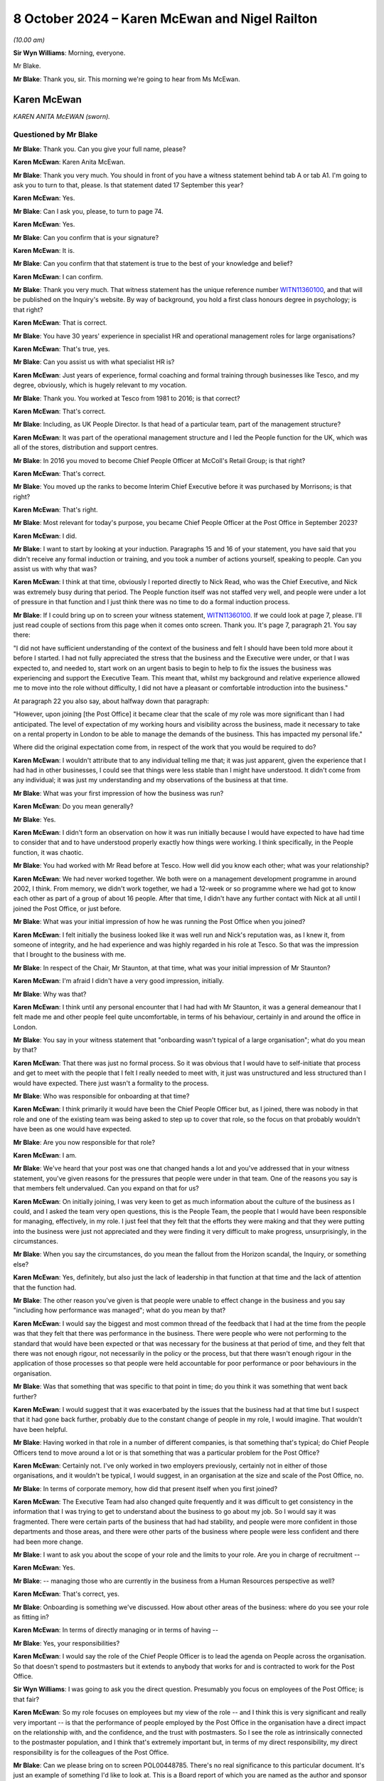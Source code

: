 .. raw:: html

   <a id="hearing-link" href="https://www.postofficehorizoninquiry.org.uk/hearings/phase-7-8-october-2024">Official hearing page</a>

8 October 2024  – Karen McEwan and Nigel Railton
================================================

.. raw:: html

   <details id="hearing-meta" open>
        <summary>
            <span class="open">Hide video</span>
            <span class="closed">Show video</span>
        </summary>
   <lite-youtube videoid="_7MZC_sG348" params="rel=0"></lite-youtube>
   <lite-youtube videoid="hGjqkhW7nVg" params="rel=0"></lite-youtube>
   </details>

*(10.00 am)*

**Sir Wyn Williams**: Morning, everyone.

Mr Blake.

**Mr Blake**: Thank you, sir.  This morning we're going to hear from Ms McEwan.

Karen McEwan
------------

*KAREN ANITA McEWAN (sworn).*

Questioned by Mr Blake
^^^^^^^^^^^^^^^^^^^^^^

**Mr Blake**: Thank you.  Can you give your full name, please?

.. rst-class:: indented

**Karen McEwan**: Karen Anita McEwan.

**Mr Blake**: Thank you very much.  You should in front of you have a witness statement behind tab A or tab A1.  I'm going to ask you to turn to that, please.  Is that statement dated 17 September this year?

.. rst-class:: indented

**Karen McEwan**: Yes.

**Mr Blake**: Can I ask you, please, to turn to page 74.

.. rst-class:: indented

**Karen McEwan**: Yes.

**Mr Blake**: Can you confirm that is your signature?

.. rst-class:: indented

**Karen McEwan**: It is.

**Mr Blake**: Can you confirm that that statement is true to the best of your knowledge and belief?

.. rst-class:: indented

**Karen McEwan**: I can confirm.

**Mr Blake**: Thank you very much.  That witness statement has the unique reference number `WITN11360100 <https://www.postofficehorizoninquiry.org.uk/evidence/witn11360100-karen-mcewan-witness-statement>`_, and that will be published on the Inquiry's website.  By way of background, you hold a first class honours degree in psychology; is that right?

.. rst-class:: indented

**Karen McEwan**: That is correct.

**Mr Blake**: You have 30 years' experience in specialist HR and operational management roles for large organisations?

.. rst-class:: indented

**Karen McEwan**: That's true, yes.

**Mr Blake**: Can you assist us with what specialist HR is?

.. rst-class:: indented

**Karen McEwan**: Just years of experience, formal coaching and formal training through businesses like Tesco, and my degree, obviously, which is hugely relevant to my vocation.

**Mr Blake**: Thank you.  You worked at Tesco from 1981 to 2016; is that correct?

.. rst-class:: indented

**Karen McEwan**: That's correct.

**Mr Blake**: Including, as UK People Director.  Is that head of a particular team, part of the management structure?

.. rst-class:: indented

**Karen McEwan**: It was part of the operational management structure and I led the People function for the UK, which was all of the stores, distribution and support centres.

**Mr Blake**: In 2016 you moved to become Chief People Officer at McColl's Retail Group; is that right?

.. rst-class:: indented

**Karen McEwan**: That's correct.

**Mr Blake**: You moved up the ranks to become Interim Chief Executive before it was purchased by Morrisons; is that right?

.. rst-class:: indented

**Karen McEwan**: That's right.

**Mr Blake**: Most relevant for today's purpose, you became Chief People Officer at the Post Office in September 2023?

.. rst-class:: indented

**Karen McEwan**: I did.

**Mr Blake**: I want to start by looking at your induction. Paragraphs 15 and 16 of your statement, you have said that you didn't receive any formal induction or training, and you took a number of actions yourself, speaking to people.  Can you assist us with why that was?

.. rst-class:: indented

**Karen McEwan**: I think at that time, obviously I reported directly to Nick Read, who was the Chief Executive, and Nick was extremely busy during that period.  The People function itself was not staffed very well, and people were under a lot of pressure in that function and I just think there was no time to do a formal induction process.

**Mr Blake**: If I could bring up on to screen your witness statement, `WITN11360100 <https://www.postofficehorizoninquiry.org.uk/evidence/witn11360100-karen-mcewan-witness-statement>`_.  If we could look at page 7, please.  I'll just read couple of sections from this page when it comes onto screen.  Thank you.  It's page 7, paragraph 21.  You say there:

"I did not have sufficient understanding of the context of the business and felt I should have been told more about it before I started.  I had not fully appreciated the stress that the business and the Executive were under, or that I was expected to, and needed to, start work on an urgent basis to begin to help to fix the issues the business was experiencing and support the Executive Team.  This meant that, whilst my background and relative experience allowed me to move into the role without difficulty, I did not have a pleasant or comfortable introduction into the business."

At paragraph 22 you also say, about halfway down that paragraph:

"However, upon joining [the Post Office] it became clear that the scale of my role was more significant than I had anticipated.  The level of expectation of my working hours and visibility across the business, made it necessary to take on a rental property in London to be able to manage the demands of the business.  This has impacted my personal life."

Where did the original expectation come from, in respect of the work that you would be required to do?

.. rst-class:: indented

**Karen McEwan**: I wouldn't attribute that to any individual telling me that; it was just apparent, given the experience that I had had in other businesses, I could see that things were less stable than I might have understood.  It didn't come from any individual; it was just my understanding and my observations of the business at that time.

**Mr Blake**: What was your first impression of how the business was run?

.. rst-class:: indented

**Karen McEwan**: Do you mean generally?

**Mr Blake**: Yes.

.. rst-class:: indented

**Karen McEwan**: I didn't form an observation on how it was run initially because I would have expected to have had time to consider that and to have understood properly exactly how things were working.  I think specifically, in the People function, it was chaotic.

**Mr Blake**: You had worked with Mr Read before at Tesco.  How well did you know each other; what was your relationship?

.. rst-class:: indented

**Karen McEwan**: We had never worked together.  We both were on a management development programme in around 2002, I think.  From memory, we didn't work together, we had a 12-week or so programme where we had got to know each other as part of a group of about 16 people.  After that time, I didn't have any further contact with Nick at all until I joined the Post Office, or just before.

**Mr Blake**: What was your initial impression of how he was running the Post Office when you joined?

.. rst-class:: indented

**Karen McEwan**: I felt initially the business looked like it was well run and Nick's reputation was, as I knew it, from someone of integrity, and he had experience and was highly regarded in his role at Tesco.  So that was the impression that I brought to the business with me.

**Mr Blake**: In respect of the Chair, Mr Staunton, at that time, what was your initial impression of Mr Staunton?

.. rst-class:: indented

**Karen McEwan**: I'm afraid I didn't have a very good impression, initially.

**Mr Blake**: Why was that?

.. rst-class:: indented

**Karen McEwan**: I think until any personal encounter that I had had with Mr Staunton, it was a general demeanour that I felt made me and other people feel quite uncomfortable, in terms of his behaviour, certainly in and around the office in London.

**Mr Blake**: You say in your witness statement that "onboarding wasn't typical of a large organisation"; what do you mean by that?

.. rst-class:: indented

**Karen McEwan**: That there was just no formal process.  So it was obvious that I would have to self-initiate that process and get to meet with the people that I felt I really needed to meet with, it just was unstructured and less structured than I would have expected.  There just wasn't a formality to the process.

**Mr Blake**: Who was responsible for onboarding at that time?

.. rst-class:: indented

**Karen McEwan**: I think primarily it would have been the Chief People Officer but, as I joined, there was nobody in that role and one of the existing team was being asked to step up to cover that role, so the focus on that probably wouldn't have been as one would have expected.

**Mr Blake**: Are you now responsible for that role?

.. rst-class:: indented

**Karen McEwan**: I am.

**Mr Blake**: We've heard that your post was one that changed hands a lot and you've addressed that in your witness statement, you've given reasons for the pressures that people were under in that team.  One of the reasons you say is that members felt undervalued.  Can you expand on that for us?

.. rst-class:: indented

**Karen McEwan**: On initially joining, I was very keen to get as much information about the culture of the business as I could, and I asked the team very open questions, this is the People Team, the people that I would have been responsible for managing, effectively, in my role. I just feel that they felt that the efforts they were making and that they were putting into the business were just not appreciated and they were finding it very difficult to make progress, unsurprisingly, in the circumstances.

**Mr Blake**: When you say the circumstances, do you mean the fallout from the Horizon scandal, the Inquiry, or something else?

.. rst-class:: indented

**Karen McEwan**: Yes, definitely, but also just the lack of leadership in that function at that time and the lack of attention that the function had.

**Mr Blake**: The other reason you've given is that people were unable to effect change in the business and you say "including how performance was managed"; what do you mean by that?

.. rst-class:: indented

**Karen McEwan**: I would say the biggest and most common thread of the feedback that I had at the time from the people was that they felt that there was performance in the business. There were people who were not performing to the standard that would have been expected or that was necessary for the business at that period of time, and they felt that there was not enough rigour, not necessarily in the policy or the process, but that there wasn't enough rigour in the application of those processes so that people were held accountable for poor performance or poor behaviours in the organisation.

**Mr Blake**: Was that something that was specific to that point in time; do you think it was something that went back further?

.. rst-class:: indented

**Karen McEwan**: I would suggest that it was exacerbated by the issues that the business had at that time but I suspect that it had gone back further, probably due to the constant change of people in my role, I would imagine.  That wouldn't have been helpful.

**Mr Blake**: Having worked in that role in a number of different companies, is that something that's typical; do Chief People Officers tend to move around a lot or is that something that was a particular problem for the Post Office?

.. rst-class:: indented

**Karen McEwan**: Certainly not.  I've only worked in two employers previously, certainly not in either of those organisations, and it wouldn't be typical, I would suggest, in an organisation at the size and scale of the Post Office, no.

**Mr Blake**: In terms of corporate memory, how did that present itself when you first joined?

.. rst-class:: indented

**Karen McEwan**: The Executive Team had also changed quite frequently and it was difficult to get consistency in the information that I was trying to get to understand about the business to go about my job.  So I would say it was fragmented.  There were certain parts of the business that had had stability, and people were more confident in those departments and those areas, and there were other parts of the business where people were less confident and there had been more change.

**Mr Blake**: I want to ask you about the scope of your role and the limits to your role.  Are you in charge of recruitment --

.. rst-class:: indented

**Karen McEwan**: Yes.

**Mr Blake**: -- managing those who are currently in the business from a Human Resources perspective as well?

.. rst-class:: indented

**Karen McEwan**: That's correct, yes.

**Mr Blake**: Onboarding is something we've discussed.  How about other areas of the business: where do you see your role as fitting in?

.. rst-class:: indented

**Karen McEwan**: In terms of directly managing or in terms of having --

**Mr Blake**: Yes, your responsibilities?

.. rst-class:: indented

**Karen McEwan**: I would say the role of the Chief People Officer is to lead the agenda on People across the organisation.  So that doesn't spend to postmasters but it extends to anybody that works for and is contracted to work for the Post Office.

**Sir Wyn Williams**: I was going to ask you the direct question.  Presumably you focus on employees of the Post Office; is that fair?

.. rst-class:: indented

**Karen McEwan**: So my role focuses on employees but my view of the role -- and I think this is very significant and really very important -- is that the performance of people employed by the Post Office in the organisation have a direct impact on the relationship with, and the confidence, and the trust with postmasters.  So I see the role as intrinsically connected to the postmaster population, and I think that's extremely important but, in terms of my direct responsibility, my direct responsibility is for the colleagues of the Post Office.

**Mr Blake**: Can we please bring on to screen POL00448785. There's no real significance to this particular document.  It's just an example of something I'd like to look at.  This is a Board report of which you are named as the author and sponsor and it relates to a contract for PR services.  Under the "Executive Summary" it says:

"As a result of events that have occurred since the start of 2024 [the Post Office] has required a substantial increase in services from Cardew ..."

Cardew is a PR firm; is that correct?

.. rst-class:: indented

**Karen McEwan**: It is.

**Mr Blake**: First bullet point:

"... the increased public scrutiny that has arisen and the knock-on impact this has had on [the Post Office's] brand; and

"Cardew backfilling the vacancy left by [Post Office's] departing Director of Communications."

To what extent does your role also involve the obtaining of contract for services?

.. rst-class:: indented

**Karen McEwan**: So at that period in time, there was no incumbent Communication or Corporate Affairs Director and I was taking some line management accountability for that function to help and support the Executive and Nick, who -- there was a lot of pressure in the business at that time.

**Mr Blake**: We'll see, with you and with other witnesses, quite a lot of expenditure on external firms.  There will be those who query why the Post Office considers it necessary to contract out those kinds of services; what's your view on that?

.. rst-class:: indented

**Karen McEwan**: I understand that and I definitely understand that in the context of this particular contract, and I think it might be important to explain some of that context for the Inquiry.

**Mr Blake**: Please do.

.. rst-class:: indented

**Karen McEwan**: At that time, and this was a pre-existing contract that was already in place and was actually due for retender this autumn, actually this month coming, at that time -- I think I'd referred to it elsewhere in my statement -- the business was in significant distress, and not only for the wider business but for the Communications Team as well.  It wasn't a normal time and, you know, the events -- I think the media attention that the business was under at that time, the challenges that we had, we'd had a lot of -- again, a lot of leavers in the team.

.. rst-class:: indented

It was important, I felt to get support for the team but I was very conscious at that time that there had been criticism in the media about the expenditure on corporate affairs and on PR support for the business. So I was acutely aware of that at the time of making this decision.

.. rst-class:: indented

I think when I extended the contract I was very keen to point out to Cardew that the caveats for this extension would mean that there would be as much focus on internal communication for our colleagues and postmaster communication because, at that time, the business was being challenged on its employer brand, so we were struggling to recruit senior positions, certainly in my function specifically, because of the brand of the Post Office at that time, frankly.  And I'd asked Cardew to ensure that there was as much focus, not just on the Executive, that almost seemed to be less important than the focus that we needed on internal and postmaster communications, so they brought in some specialist support to help with that as well.

**Mr Blake**: How is that going to work going forward?

.. rst-class:: indented

**Karen McEwan**: Well, I think we're over that peak period of the volume now, and we have recruited -- at the same time we started a search in the market to replace the Corporate Affairs and Communications Director.  We have now replaced that position.  So I think there'll be more stability and more consistency.

**Mr Blake**: Going back to the issue of induction, you've given evidence about your own induction, you've personally made changes to the induction process.  You've set those out at paragraphs 25 to 33 in your statement.  You address Horizon scandal training.  Can you briefly summarise what that involves?

.. rst-class:: indented

**Karen McEwan**: It was just raising -- further raising awareness for colleagues onboarding, pre-joining the Post Office, so they had context and we set out a recommended reading list and reference material for people to do on a self-taught basis, prior to joining, but then reinforce that training as people join.  So there was an online training module, which is available to everybody, that raises awareness of exactly what happened, right the way through from the judgments and to subsequent actions that the business has taken.

**Mr Blake**: Was there anything addressing those topics before you joined, in terms of training?

.. rst-class:: indented

**Karen McEwan**: Yes, there was pre-existing training prior to my joining I believe, yes.

**Mr Blake**: Have you seen that training?

.. rst-class:: indented

**Karen McEwan**: I have seen it, yes.

**Mr Blake**: What was your view of the quality of it?

.. rst-class:: indented

**Karen McEwan**: At the time that I reviewed it and in the context of the business, I felt that more rigour was needed in terms of the amount of material that people needed to read and comprehend to properly understand their roles before they joined.

**Mr Blake**: There's been quite a lot of focus in the Inquiry on issues in the Legal Team and issues in the Investigations Team.  Is there any additional training that's provided to the Legal Team or the Investigations Team in light of their role in matters being investigated by the Inquiry?

.. rst-class:: indented

**Karen McEwan**: Not to the best of my understanding, no.

**Mr Blake**: Do you think it would be worthwhile having additional training for those teams or do you think that the process that you've already put in place is sufficient?

.. rst-class:: indented

**Karen McEwan**: No, I think it may be worthwhile in doing further training with those teams and any other teams that require it.

**Mr Blake**: Moving on to the People Plan, can we bring up on to screen POL00458453.  What is the purpose of the Strategic People Plan?

.. rst-class:: indented

**Karen McEwan**: In this business, probably more than any others, it was very important to get some formality and some structure about the way that work was being conducted by the People Team and I think I referred, and you asked me earlier, about some of the reason for the chaotic state of affairs, really, when I joined, and I think this came down to the fact that there wasn't a clear plan for the business or for that function, and it was important to establish the function within the business to get credibility and get belief in the work that the function was trying to do, and I think it's extremely important to have a plan, some focus and some measurable targets and actions that I and my team can be held to account for.

**Mr Blake**: Was this a plan that you personally implemented?

.. rst-class:: indented

**Karen McEwan**: Yes.

**Mr Blake**: Can we please scroll through the plan.  Over the page, please.  If we can continue going over and over, we can stop on the final page, page 7.  One matter that has already been highlighted by Sir Wyn this morning is this plan doesn't address subpostmasters, does it?

.. rst-class:: indented

**Karen McEwan**: It doesn't.

**Mr Blake**: I think you've said in your witness statement that, and you've said also this morning, that, in your view, improving the culture within the Post Office will also improve the experiences of postmasters.  Can you just expand on that and quite what you mean by that?

.. rst-class:: indented

**Karen McEwan**: I think that's absolutely critical.  I think -- it's fairly all encompassing but I would say from onboarding people properly, making sure that they're sufficiently trained, making sure that they have awareness of the issues and the wrongs of the past, making sure that we have people that work for us that have the right behaviours and the behaviours that are expected in an organisation, and all of that gives people the confidence and capability to do their jobs, and that's fundamentally important in building trust with postmasters.

.. rst-class:: indented

So, whilst I don't have contractual responsibility for that population, I believe that my role is to do everything I can to make sure that the people in the organisation are sufficiently capable.

**Mr Blake**: A counterargument to that might be that it cements a them-and-us attitude between employees and subpostmasters.  Whose responsibility would it be to develop a plan like this to improve the relationship with subpostmasters?

.. rst-class:: indented

**Karen McEwan**: Specifically, at a detailed level, the Retail Team and the postmaster facing team would be very much involved, but I believe it's the job of the Executive Team and of the Chief Executive, as the ultimate owner, to ensure that the postmaster relationships continue to be a focus and priority for the business.

**Mr Blake**: Are you aware of a strategic plan, similar to the Strategic People Plan, to address subpostmasters?

.. rst-class:: indented

**Karen McEwan**: I haven't seen a plan but I know that there are efforts in the business to do that, yes.

**Mr Blake**: Could we please bring up on to screen our YouGov expert report, that's EXPG0000007.  Did you see this evidence being given in person or have you read the report?

.. rst-class:: indented

**Karen McEwan**: I have read the report in my additional documents as the preparation for the Inquiry.

**Mr Blake**: Can you turn to page 40 where it addresses certain statements about the leadership Board at the Post Office.  If we look at the first two of those figures in figure 28, we can see there that, in terms of the statement that "Generally, Post Office Limited is trying to improve its relationship with subpostmasters", there's a net disagree figure of 51 per cent; and, secondly, a statement "Generally, Post Office Limited understands the concerns of subpostmasters", a very strong net disagree of 74 per cent.

It seems as though there's quite a lot of work to do there in respect of that relationship; would you agree with that?

.. rst-class:: indented

**Karen McEwan**: I would agree with that, yes.

**Mr Blake**: Is that something that you're aware of having been discussed at Executive level?

.. rst-class:: indented

**Karen McEwan**: Yes, definitely.  It's a constant conversation. I haven't seen those stats before but seeing them highlights how much work there is to do.  But yes, it is discussed.

**Mr Blake**: What do you think can be done to fix that relationship?

.. rst-class:: indented

**Karen McEwan**: There is a need for transparent communication and I think in building any relationship of trust, that's critically important, so there's more work to do there, definitely in terms of talking about, you know, the plans that the business has.  Whether they're strategic plans on proposition or whether they're plans to generally support the postmasters, I think we can do a better job of communicating those plans.

**Mr Blake**: Do those figures surprise you at all?

.. rst-class:: indented

**Karen McEwan**: No.

**Mr Blake**: Having had conversations at Executive level, are they figures that surprised members of the Executive Team?

.. rst-class:: indented

**Karen McEwan**: I can only speak for my own perception, obviously, but I would be surprised if the Executive Team didn't expect there to be dissatisfaction from postmasters about the relationship, yes.

**Mr Blake**: Thank you.  That can come down.

I'm going to move on to the CEO position.  The CEO's appointment and CEO remuneration issues, do they fall within your remit?

.. rst-class:: indented

**Karen McEwan**: Not directly, no.  So the CEO appointment is a matter for the shareholder and the CEO remuneration is also a matter for the shareholder, but I am a member of the Remuneration Committee.

**Mr Blake**: In terms of the CEO appointment being a matter for the shareholder, what role does the Chief People Officer have in that?

.. rst-class:: indented

**Karen McEwan**: Obviously I haven't experienced that particular role being searched for at the Post Office because, obviously, when I joined, Nick was the Chief Executive and he was incumbent and has been in the role since I've been here.  I would expect to be consulted, from best practice perspective, on how we would search for that role in market.  I would expect, given that I've now got some experience at the Post Office, to be consulted about what I saw to be the significant issues that needed to be addressed in that role.  So I guess I'm saying I would expect to be consulted but not necessarily involved in the decision making about the appointment.

**Mr Blake**: Who would take those kinds of matters forward?  Let's say we've heard that Mr Read will, in due course, be stepping back: who will take the new appointment of a CEO?

.. rst-class:: indented

**Karen McEwan**: I think that will be a matter for Nigel Railton, the new Chair; Lorna Gratton, as a shareholder representative; and Amanda Burton.

**Mr Blake**: We've heard quite a lot about the CEO's remuneration. What is your view of the sufficiency of the CEO remuneration to attract top talent?

.. rst-class:: indented

**Karen McEwan**: It's quite difficult in terms of comparison, because I think compared to the wider market in more commercial businesses, which frankly are the businesses that I've only had experience in, then currently the remuneration is probably definitely not upper quartile, I would expect.  So it isn't significantly high, is what I'm saying.  I think, compared to obviously other remuneration packages in the public sector, there might be a different view of that.

**Mr Blake**: That's quite similar evidence to the evidence given by Amanda Burton, two extremes, but if the Chair looking at recommendations for the future, ensuring that the Post Office has the best people leading it, what is your view of the remuneration package?

.. rst-class:: indented

**Karen McEwan**: I would agree with the statement, firstly, that it's important.  It's critical that the Post Office has the right leadership team to take it forward.  I would consider it possible to recruit somebody capable and proficient at the current level of remuneration but I would also expect that there will be other candidates probably that we would want to approach and that would be suitable candidates that may not want to come to the Post Office, due to their view of the remuneration. I think it's a job that one has to want to do because there's a public service to be done and I think that's very important as well.

**Mr Blake**: Can we please turn to `POL00448641 <https://www.postofficehorizoninquiry.org.uk/evidence/pol00448641-investigation-report-concerns-raised-under-post-office-limiteds-speak-policy>`_.  This the investigation report that was carried out by Marianne Tutin, a barrister, in relation to complaints made or raised by Ms Davies.  We've addressed it previously, we're addressing it and Ms Davies has been named because she's been previously named, for example, in a Select Committee.  We're not going into great death in relation to each and every allegation but I want to go to two matters that arise, and the first is relevant on this issue.  You were the commissioning Executive in relation to this report; is that correct?

.. rst-class:: indented

**Karen McEwan**: I wasn't initially the commissioning Executive. Somebody else was the commissioning Executive and due -- as the investigation started, due to a conflict issue, I was asked to take on the role of the commissioning Executive once the investigation was under way.

**Mr Blake**: What did that involve?

.. rst-class:: indented

**Karen McEwan**: I was part of a panel of -- oversight panel of the investigation, along with Amanda Burton and Lorna Gratton.

**Mr Blake**: Thank you.  If we could turn to page 5, please.  We're going to stick to the CEO pay position and that is allegation 2.10.  The allegation was that Mr Read bullied Ms Davies in relation to the messages he sent in relation to his dissatisfaction with his pay.  The analysis is on page 15.  If we could turn to page 15, I'll just read a few paragraphs from that analysis. Ms Tutin finds that:

"Mr Read did not bully Ms Davies in respect of the message he sent her concerning his dissatisfaction with his pay in January 2023."

She says:

"Mr Read had been dissatisfied demonstrably with his remuneration package for some time, with numerous attempts being made by former Chairs of [the Post Office] to seek an improved package from the government. Ms Davies, Mr Read and Mr Staunton discussed the topic intensively during the first two months of Ms Davies' employment in particular.  Mr Read suggested that he would resign or take action unless matters improved, with increasing frequency and feeling, during January 2023.

"From Ms Davies' perspective, I appreciate that she must have felt under pressure to improve his pay, given the intense focus this issue received and Mr Read's increasingly strong suggestions that he would leave [the Post Office] or take action.  That said, some of that pressure may well have been self-imposed by Ms Davies in her desire to succeed where her predecessor, Ms Williams, had seemingly failed.

"Mr Read's messages were, at timetables, demanding, impatient and irritable, which he may wish to reflect upon.  However, they were, on balance, not of an offensive, aggressive or humiliating nature.  They were not of that severity.  Furthermore, Mr Read explained to Ms Davies that his dissatisfaction with pay pre-dated her time at [the Post Office] and he did not blame her for the situation.  Mr Read spoke to others, including Mr Staunton, about his dissatisfaction with his pay in similar terms.  There was no 'finger-pointing' at Ms Davies."

If we scroll over the page we can see the recommendation.  She says:

"Nevertheless, [the Post Office] will no doubt wish to ensure that the future Chair is aware of the history of requests made to the government in respect of Mr Read's pay to ensure that his expectations are managed appropriately moving forward."

Has that recommendation taken place; have you had discussions with the Chair?

.. rst-class:: indented

**Karen McEwan**: I haven't had any personal discussions with the Chair. I would imagine that Amanda Burton would have taken that up.  I haven't discussed it with the Chair.

**Mr Blake**: What's your view of the relationship with government and having to ask the Department for Business or the Secretary of State to improve the pay of the CEO?

.. rst-class:: indented

**Karen McEwan**: I think, having come from other corporate businesses, where we still would have to answer to shareholders, that is in keeping with my experience.  I think it's important that there is strong governance and rigour around how executive pay, as well as the Chief Executive but including the Chief Executive, is managed.  So it's important.  I -- there are occasions where I feel that we don't maybe have as much autonomy as we ought to have to make decisions regarding pay at a more junior level, but I think at the level of the Executive and the Chief Executive it's important that that is in place and that that rigour is applied, yes.

**Mr Blake**: When you say at a more junior level, who do you have to obtain authorisation from in respect of the pay of more junior employees?

.. rst-class:: indented

**Karen McEwan**: So that's determined by threshold of the value of the pay, as opposed to the individual.  So it's individuals over a certain level we have to seek approval for, which is mainly confined to the Executive and the Senior Leadership Team.

**Mr Blake**: What change would you make to that?

.. rst-class:: indented

**Karen McEwan**: I don't think there are any further changes to make to that at the moment but, if we did want to go outside of those parameters, for example, if we were looking for somebody new to come into the business, we might have to get approval for that but there aren't any current changes in plans for that team of people.

**Mr Blake**: While we're on this report, if we could perhaps turn back to page 5.  I'll address this now just because we're on the report, and I don't want to have to return to the report but, if we scroll up to the top, we have the allegation relating to Mr Staunton.  It's allegation 2.7:

"During a meeting on 25 January 2023, Henry Staunton, former Chair, referred to women as 'pains in the arses' and at the same meeting, said of one candidate for the RemCo Chair position, words to the effect of 'she doesn't look coloured, where does she come from?' and in view of her age referred to the same candidate as a 'girl' (when other women were referred to as 'ladies') ..."

If we please could turn to page 12 and 13 there's the analysis of that allegation.  As I said, this isn't the forum to investigate the particular allegations but I'm looking at the business's response to the findings of this report.  Ms Tutin sets out the allegations there at 27.  At 28 she says:

"Mr Staunton's remarks were discriminatory on grounds of race and sex, and therefore not in accordance with the Dignity at Work policy.  The remarks go well beyond his characterisation of them as potentially 'politically incorrect' statements."

She sets out her reasoning below.  If we could please turn to paragraphs 29 and 30, those are passages I'd like to look at.  Paragraph 29 says:

"Consideration should be given as to whether quality, diversity and inclusion training should be offered to Non-Executive Directors, including the future interim or permanent Chair.  Alternatively, such training could be a mandatory requirement for any [Non-Executive Directors] involved in external or internal recruitment processes, where they are acting as a representative of [the Post Office]."

Just pausing there, is that something that falls within your area of responsibility?

.. rst-class:: indented

**Karen McEwan**: Yes, it does fall within my area of responsibility.

**Mr Blake**: Is it something that you have taken steps to address?

.. rst-class:: indented

**Karen McEwan**: Yes, I have.

**Mr Blake**: Can you briefly summarise the steps that you have taken in that regard?

.. rst-class:: indented

**Karen McEwan**: So we have, after several months' search, actually we have just appointed a specialist in EDI for the business, which I felt was critical, who reports into the Talent and Capability Director, who is ultimately responsible for this area and will be producing training for every member of the Post Office team, including the Non-Executive Directors and the Board.

**Mr Blake**: Thank you.  Paragraph 30 says:

"I was also concerned by remarks made by Mr Staunton in respect of his outdated view of the Speak Up process and investigations (the latter of which he said, notably, were a 'cancer' in the organisation), and the impact such views can have on workplace culture.  It was very troubling that those remarks were made by the (then) Chair of an organisation that is grappling with the most serious of institutional failings.  In looking for a new Chair, it should be a key consideration for [the Post Office] and [the Department for Business] to assess whether prospective candidates have good experience of helping to foster a workplace culture in which any concerns relating to [for example] EDI, discrimination or whistleblowing can be raised openly without fear of intimidation or retribution."

The current Chair is only an Interim Chair; is there a process ongoing for the recruitment of a new Chair?

.. rst-class:: indented

**Karen McEwan**: I believe there is a permanent -- or there will be a permanent process being run, yes.

**Mr Blake**: In respect of paragraph 30, are those areas within your area of responsibility?

.. rst-class:: indented

**Karen McEwan**: Not strictly for the recruitment of the Chair but this is one of the areas that I would expect, obviously, to have some involvement in, given my previous experience, yes.

**Mr Blake**: Are you aware of that process or anything similar having been undertaken in respect of Mr Railton before he was appointed?

.. rst-class:: indented

**Karen McEwan**: I'm not aware of that taking place, no.

**Mr Blake**: Thank you.  That can come down.

At paragraph 164 in your witness statement, you have said that Mr Staunton had asked you to close down the investigation.  Can you assist us with your account in respect of that, please?

.. rst-class:: indented

**Karen McEwan**: Yes, he had asked me previously, or talked to me previously about investigations more generally in the business.  So I was aware that he had a dim view of the processes, and he did, in a comment to me, also use the terminology that it was a "cancer in the organisation". Specifically related to the investigation into Jane Davies, he asked me to close down the investigation and do everything that I possibly could to make sure that that was -- that that happened.

**Mr Blake**: Close down the investigation into Mr Read, into himself, or more broadly?

.. rst-class:: indented

**Karen McEwan**: So, at the original time, there were several conversations about this.  At the initial conversation, the investigation as we knew it only related to Mr Read because the -- some of the comments had not been particularised until the Employment Tribunal claim was laid.  Then the claims were particularised and I became aware that they pertained to Mr Staunton, yes.  So, at that time, he was asking me to close down the investigation into Nick Read.

**Mr Blake**: From your understanding and from what you heard and saw, were you of the belief that he understood that the investigation was also into his own conduct?

.. rst-class:: indented

**Karen McEwan**: So, certainly after November, when the Employment Tribunal claim was particularised, then yes, I was of that belief.

**Mr Blake**: Did you have any specific conversation about the investigation into him with Mr Staunton?

.. rst-class:: indented

**Karen McEwan**: So he didn't refer -- Mr Staunton didn't refer to his own investigation or the elements that extended to him, specifically, but he did persist in asking me to close down the investigation and it was my belief at the time that the motivation to do that was not as I had been told by Mr Staunton.

**Mr Blake**: What do you mean by that?

.. rst-class:: indented

**Karen McEwan**: So he -- sorry, Mr Staunton said that it was in respect of his concern about Nick Read's wellbeing, and I didn't believe that to be true.

**Mr Blake**: What opinion did you have?

.. rst-class:: indented

**Karen McEwan**: Sorry, could you repeat the question?

**Mr Blake**: What was your view?

.. rst-class:: indented

**Karen McEwan**: My view was that that request was self-serving on Mr Staunton's behalf.

**Mr Blake**: Did you hear Mr Staunton's evidence to the Inquiry?

.. rst-class:: indented

**Karen McEwan**: Yes, I did.

**Mr Blake**: What is your view now?

.. rst-class:: indented

**Karen McEwan**: My view remains the same.

**Mr Blake**: Thank you.  I'm going to move on to the Group Executive and the Senior Executive Group structure.

**Sir Wyn Williams**: Just before you do -- I don't want details -- but it follows from what you said, I think, that Ms Davies brought an Employment Tribunal claim against the Post Office, presumably?

.. rst-class:: indented

**Karen McEwan**: Yes.

**Sir Wyn Williams**: Has that been concluded?

.. rst-class:: indented

**Karen McEwan**: No, it hasn't, I think --

**Sir Wyn Williams**: Fine then, I won't --

.. rst-class:: indented

**Karen McEwan**: My understanding is that it is filed but not yet heard, sir.

**Sir Wyn Williams**: Right, that's fine.  Let the Employment Tribunal do its work.

**Mr Blake**: In respect of the Group Executive, you have identified issues with the Group Executive before it became the Senior Executive group.  In paragraph 77 of your witness statement, you have said that it was untypical of senior leadership groups that you've been part of; can you expand on that for us, please?

.. rst-class:: indented

**Karen McEwan**: I would say specifically the lack of experience and particularly in the context that the Post Office had at that time.  So training, experience and, whilst -- I think I say this in my statement -- whilst there was not a shortage of commitment, it was a matter of capability.

**Mr Blake**: Where in particular were the problems?

.. rst-class:: indented

**Karen McEwan**: I would say particularly in the retail-facing functions. But it wasn't confined to that.  It wasn't confined to just one individual; it was a general view that I held.

**Mr Blake**: Is that the function that interact with subpostmasters?

.. rst-class:: indented

**Karen McEwan**: Yes, it is.

**Mr Blake**: What would you say is the cause of that problem?

.. rst-class:: indented

**Karen McEwan**: I think it's largely down to selection of the individual for the role against the requirements of the role.  So there probably was a shortfall in terms of experience or capability of the individuals in the job, and then, as a business, we probably didn't react quickly enough to some of the areas of underperformance that had started to appear and manifest, particularly given the circumstances that happened earlier this year.

**Mr Blake**: Who in particular was failing in that regard?

.. rst-class:: indented

**Karen McEwan**: So it would be the direct leaders of the people in question, the Executive Team.  Ultimately, of course, the Chief Executive has accountability for performance in the organisation.  I would say, though, that for the year before I joined -- I know I have repeated this several times -- but the lack of having strong People representation in that group is undoubtedly going to have consequences on the performance in the organisation.

**Mr Blake**: I know you've said that it isn't just individuals but I think we're getting the impression that there is certainly at least an individual who, in your view, was underperforming; who was that individual?

.. rst-class:: indented

**Karen McEwan**: It was the Chief Retail Officer.

**Mr Blake**: Who was that?

.. rst-class:: indented

**Karen McEwan**: It was Martin Roberts.

**Mr Blake**: Thank you.  You've also given the example of being asked to give an opinion on a matter which was not within your area of expertise; are there other examples of failings in that regard?

.. rst-class:: indented

**Karen McEwan**: For me individually, no.  I recall one example, I think, of abstaining from a decision because I felt that I wasn't qualified to do so but it's my belief that, at that time, there was a reluctance for people to not say when they didn't understand, and feel obliged to make a contribution to things that they maybe weren't necessarily qualified or had the experience to contribute to.

**Mr Blake**: At paragraph 79 of your statement, you said that members of the wider management population felt they couldn't trust the Group Executive; can you expand on that for us, please?

.. rst-class:: indented

**Karen McEwan**: Yes, I think intuitively -- and this is not factually based, but intuitively when I started, I detected that that was the case, and I ran a couple of sort of voluntary forum groups, not all of the representatives from the senior leadership population came, but they were quite well represented, and I did several of them over my first few months, and members of that team told me that at the time, and members of my own team had also said the same thing.  So there was consistency in what I was being told.

**Mr Blake**: Were there particular individuals who they felt they couldn't trust?

.. rst-class:: indented

**Karen McEwan**: So there weren't -- they didn't cite particular individuals.  It was the -- it was kind of commonly referred to as the GE, as it was at that time, the General Executive Team.

**Mr Blake**: I think you've said that was quite a big team at that time --

.. rst-class:: indented

**Karen McEwan**: Yes.

**Mr Blake**: -- is that right?  You changed the structure.  Was it instigated by you, the change of structure, to the Senior Executive Group?

.. rst-class:: indented

**Karen McEwan**: So I think, before I joined, Nick and Owen Woodley, who was the Deputy Chief Executive, had been considering whether or not the structure was right anyway, but I would say, on joining, and having conversations with Owen, and probably having a fresher perspective, would have instigated the action that we then took, yes.

**Mr Blake**: What were the principal structural changes to the group?

.. rst-class:: indented

**Karen McEwan**: We narrowed down the group, which may seem odd, given that the business was under pressure at the time, and it was quite complicated, but to speed up the decision-making processes, it felt important to confine that group, the most senior in the organisation, to the people that had the relevant skills and experience to do those jobs.

.. rst-class:: indented

So we thinned the group quite substantially and we were also at that time -- it wasn't the only reason but we were also, at that time, concerned about the bandwidth of the Chief Executive, of Nick, in terms of the number of direct reports that he had but also the size of the job that he had to hand as well and, as I said, it wasn't the only consideration, but it was one of the considerations.

**Mr Blake**: Looking at the problems that you identified with the original group, if we take the lack of deference to Subject Matter Experts as one of the complaints, has that been overcome by these structural changes?

.. rst-class:: indented

**Karen McEwan**: Yes, it has, yes ... I think, as always, the dynamics and the behaviour of a group running a business has to be constantly under review, and we have to have the right checks and balances in place to make sure that that is the case, but I feel confident that it's far better than it was when I joined, yes.

**Mr Blake**: Taking the other issue, the lack of trust, has that issue been resolved?

.. rst-class:: indented

**Karen McEwan**: Trust is a very difficult thing to measure, of course. Yes, I think to a great extent it has, and from the conversations that I've since had with the senior leadership population, I think they feel more confident that the behaviours of that group, the Executive Group, are in keeping with what they would expect and I think that has given people confidence that that change has definitely been made, yes.

**Mr Blake**: Can we please turn to POL00446673.  This is a "Strategic Executive Group Report" of 1 May this year.  It has you down there as the sponsor of the report.  Can you assist us with the background of this report, please?

.. rst-class:: indented

**Karen McEwan**: Yes, this the full report pre-the Board report of the colleague engagement survey that was taken earlier this year.

**Mr Blake**: Are you aware of issues as to whether sufficient information was passed to the Board based on this report?

.. rst-class:: indented

**Karen McEwan**: So I feel very confident that this report, and the report that went to the Board, is what would consider to be best practice, and that's what I've been told since. So I'm confident in the quality and in the comprehensiveness of the information that was given to the Executive and to the Board.

**Mr Blake**: Did the report accurately reflect the results of the surveys, for example?

.. rst-class:: indented

**Karen McEwan**: Yes, yes it does.

**Mr Blake**: If we could turn over the page, please, we have the headline results there.  I am just going to read couple of them.  Paragraph 3 says:

"The overall outcome report was shared with the Strategic Executive Group on 23 April 2024.  It has also been shared with the 'Create New Confidence' Leadership Team group."

Can you just assist us with who the Create New Confidence Leadership Team group are or what their purpose is?

.. rst-class:: indented

**Karen McEwan**: This is -- at the start of the year, after changing the Strategic Executive Group, we wanted to give the Senior Leadership Team some key focus areas to work on and this was one of the focus groups, so they were the group that were responsible for giving us ideas and communicating the survey but giving ideas in terms of further improvements, yes.  So they were a cohort group within the existing management population.

**Mr Blake**: If we scroll down, please, I'd like to look at 4(d).  It says:

"The level of strain felt by senior colleagues at Post Office is substantially different to the level of strain felt by more junior colleagues and this is impacting their wellbeing.  The predominant descriptions of the culture for junior colleagues are 'friendly' and 'supportive', whilst for senior colleagues they are 'bureaucratic' and 'political'.  The barriers which have the highest impact on strain have decreased for junior colleagues, whilst increasing for senior colleagues. Proximity of senior colleagues to governance processes is likely a cause of strain and job and [organisational] design should be reviewed for senior colleagues."

Can you summarise for us what the issue here is?

.. rst-class:: indented

**Karen McEwan**: There's quite a lot to summarise here, I am just trying to think of how can I best say this as succinctly as possible.  So I think the comments on bureaucracy apply to the levels of process that those people have to apply to get change executed in the business or to make things happen and the political behaviour, my belief is that would refer back to the references to the general Executive Group in terms of the political behaviour there, maybe.

.. rst-class:: indented

But I think it's really centred around how difficult it is, the processes that the team have to go through to get things done.

**Mr Blake**: It seems as though the solution might be changes to the job and organisational design; is that something that has taken place?

.. rst-class:: indented

**Karen McEwan**: It's something that's in the process of taking place, yes.

**Mr Blake**: How do you foresee that happening?

.. rst-class:: indented

**Karen McEwan**: So I think there needs to be more clear lines of accountability and demarcation between responsibilities, so people are very clear on the elements of their role, which are within the confines of what they're responsible for, and that there's clarity, but also that we have roles that are duplicative in the business as well, and that causes confusion and also gets in the way of getting things done.

.. rst-class:: indented

So I think there's a need to organise work better, simply put, and to have the right people in the right jobs.

**Mr Blake**: Who's taking that forward?

.. rst-class:: indented

**Karen McEwan**: That's my responsibility to take forward.

**Mr Blake**: Do you have a timeline for implementation?

.. rst-class:: indented

**Karen McEwan**: We -- we're doing the work at the moment to -- I mean, constantly evaluating the structure of the business, like, I guess, in any other business, but we're sort of specifically looking at that over the next -- we've started and we're looking at that over the next few months, yes.

**Mr Blake**: Can we please turn over the page and look at (f).  (f) says:

"Poor internal communications are driving a lack of colleague confidence in both Post Office and senior leadership.  43% of colleagues suggest that the one thing they would do to make Post Office a better place to work is to either 'improve internal communication' or 'be more honest and transparent'.  In most businesses, suggestions to make the business a better place to work tend to centre on improving pay and benefits or improving progression opportunities, so the overwhelming feedback on communications at Post Office suggests this is a real area of opportunity."

Can you assist us with that?

.. rst-class:: indented

**Karen McEwan**: It's surprising that it's so important.  So I think that paints the picture of what people's expectations of us are as a leadership team, and is giving us very clear signposting, and emphasising the need to communicate, I think with colleagues and with postmasters.  So I think it's very important that we take heed of that.

**Mr Blake**: Are you aware of work that's ongoing in that respect?

.. rst-class:: indented

**Karen McEwan**: Yes, work has definitely started in that respect.

**Mr Blake**: Can you point to any concrete steps that you think will change that concern?

.. rst-class:: indented

**Karen McEwan**: We have regular, every Wednesday, we have a regular communication that Nick, in the past, has led, and now Neil Brocklehurst has taken over from, where we do a weekly communication on business performance, changes that we're making, there might be issues on some elements of the People Plan that we want to communicate, or colleague wellbeing, for example, and they're attended physically with the people that are in the office and then there's a broadcast.

.. rst-class:: indented

Then every four weeks we do a fuller, more comprehensive meeting, again led by the Executive Team, and, at that point, people are able to ask questions of the Executive Team or each other, frankly, and most recently -- and this has been a really positive step forward -- we've had postmasters as well attending those meetings and speaking to the Post Office team and the Post Office colleagues about their life as a postmaster.

**Mr Blake**: Is that something that's formal, that's going to happen every so often?

.. rst-class:: indented

**Karen McEwan**: There's a plan to make it happen regularly and often, and to do more in that respect as well.

**Mr Blake**: Does that have a particular name, the group that met with the subpostmasters?

.. rst-class:: indented

**Karen McEwan**: We haven't -- I don't think from memory -- sorry -- there may be, I'm not familiar with it having a name but I think there's a strong intent -- and our Director of Corporate Affairs and Communications is taking responsibility for making that happen.

**Mr Blake**: Thank you.  That can come down.

At paragraph 99 of your witness statement, you have said that there's a perception that the organisation is not as open as it could be; is that a perception or is that reality?

.. rst-class:: indented

**Karen McEwan**: There is definitely work to do, so I think there is a sense of reality but I also think that -- yeah, sorry, I think it is a reality, yes.  I think we could be more open.

**Mr Blake**: To take an example, Calum Greenhow of the :abbr:`NFSP (National Federation of SubPostmasters)` has given evidence to the Inquiry about a meeting on 29 May this year.  I think you were present at that meeting; is that right?

.. rst-class:: indented

**Karen McEwan**: I've been present at a couple of meetings.  If they're the meetings that I think you're referring to, yes, I have been present definitely with him at a meeting, yes.

**Mr Blake**: He has suggested that information was given to him about the new NBIT system but that didn't mention a number of concerns that we've heard about at this Inquiry, about the quality of the NBIT build and about cost.  Do you think those meetings with the :abbr:`NFSP (National Federation of SubPostmasters)` have been as candid as they should have been?

.. rst-class:: indented

**Karen McEwan**: Apologies, I don't recall that specific conversation happening, I'm afraid, at that meeting at all.  I think I can talk confidently about the intent going into those meetings, and I know Nick had asked the whole of the Executive to try where we possibly could to sort of show representation, and generally to meet and listen to the views of the Voice of the Postmaster, and the :abbr:`NFSP (National Federation of SubPostmasters)`, and the :abbr:`CWU (Communication Workers Union)`.  So we all attended for that reason.

.. rst-class:: indented

So I think the intent going in there definitely would have been to have open dialogue and to take constructive challenge from those groups of people about how we could better run the business.  But I can't recall the specifics of that meeting, I'm sorry.

**Mr Blake**: I appreciate that NBIT is not your area of responsibility but, looking at NBIT; do you think that there is sufficient transparency about the future in regards to that system, from what you've seen and heard within the business?

.. rst-class:: indented

**Karen McEwan**: I think, because of what I've seen and heard, and listening to the view from postmasters and other people, I think there is definitely opportunity to improve the openness and transparency of the progress, yes.

**Mr Blake**: I'd like to turn to an anonymous letter.  Can we please bring up on screen `POL00448411 <https://www.postofficehorizoninquiry.org.uk/evidence/pol00448411-letter-pol-whistle-blowers-re-leadership-within-pol-cover>`_.  This is a letter that you will have seen, it's from a group of people who have called themselves Post Office whistleblowers.  It was sent to a number of people, including the Chair, Members of Parliament and the Inquiry.

In the third paragraph it says:

"Since March [the Post Office] has conducted 2 opinion surveys, one directed at postmasters, the other at [Post Office] employees.  Both results are shocking and serve to demonstrate that the culture within [the Post Office] is significantly worsening (despite [Mr] Read confirming in a Parliamentary committee meeting in January that 'improvements in culture were being made').  This is not true.  We are deeply frustrated that despite several requests to see the full results, we are being denied access."

Is this something that fell within your area of responsible?

.. rst-class:: indented

**Karen McEwan**: So the postmaster survey, not, but the colleague survey, yes, that's within my area of responsibility.

**Mr Blake**: Are you aware of this specific allegation?

.. rst-class:: indented

**Karen McEwan**: I wasn't aware until I saw this in preparation for the Inquiry very recently.  I didn't know that that was the allegation.

**Mr Blake**: Can you speak to it at all in terms of whether you're aware of any requests to see the full results and not being granted?

.. rst-class:: indented

**Karen McEwan**: Yes, I attended the Board meeting to present the results on the colleague survey and, at the same time, the team that were responsible for the postmaster survey also attended at the same meeting.  So I happened to stay for the whole session, which was very comprehensive.  We covered the detail of the postmaster survey -- this is not the YouGov survey, sorry, this is the internal survey -- and the colleague survey, in detail with the Board.

.. rst-class:: indented

We'd also covered both of those same things at our Executive Group meeting beforehand and we have fully communicated the results, certainly of the colleague survey -- I can speak with conviction to that element -- through the business at every level, and we've been very comprehensive, so we haven't sanitised any of those results.  We've provided full and comprehensive detail to every business leader, to then share with their -- onward share with their teams.

.. rst-class:: indented

We have protected anonymity in the smaller groups from the verbatim comments but, frankly, the verbatim comments roll up into the themes of the survey anyway, so there's no chance of any ambiguity about the results of the survey.

**Mr Blake**: Thank you.

The letter then goes on to raise a concern about people being managed by Mr Read.  If we scroll down, we can see a complaint about those who are said to have conflicts of interest and we'll get on to Project Phoenix and the Past Roles Project shortly.  If we go over the page, please, there's just something that's said about you that I'd like to give you an opportunity to respond on.  It's the second paragraph.  I think we're going to actually have a version of this that doesn't have the redactions on but it doesn't matter for today's purpose.  It says:

"Who are the new executives coming on board too? Karen McEwan is well known to Read; they worked together and have kept in touch over the years.  How she got appointed within weeks of her predecessor departing, tells us this is another cover up and Read is simply surrounding himself with his 'own' type."

How would you respond to that allegation?

.. rst-class:: indented

**Karen McEwan**: I mean, it's totally untrue.  As I said, I was on a management development programme with Nick 20 years ago.  We genuinely have had no contact since, and that is particularly of relevance because, at the time that I was at McColl's, Nick was at the Nisa group and there could have been an opportunity then, given that I was an executive member of the team at McColl's, for us to have contact and, even at that point, we didn't make contact at all.  I had no contact with him.

.. rst-class:: indented

Coincidentally, I had written an email to Nick the week before I got approached by MBS Executive.  I had no idea there were any vacancies in the Post Office leadership team but, by mutual contact from Tesco suggested to me that I wasn't working at the time and that I would be very helpful to Post Office in some way, shape or form, and that I should contact Nick, and suggested that I contacted him.  I wrote him an email, and I actually said in the email, "I'm not sure whether you'll remember me".  I didn't even know that Nick would remember who I was, 20 years later.

.. rst-class:: indented

So to read that my appointment was less than cloaked in integrity is disturbing.  So I was approached formally -- I was interviewed formally as a candidate for that job genuinely, and I had had no contact with Nick over that time.

.. rst-class:: indented

I also don't know that it would have been problematic if I had been in contact with Nick. I wouldn't -- I wouldn't have been ashamed about that and it certainly wasn't a cover-up but, genuinely, we hadn't been in touch for a 20-year period.

**Mr Blake**: Thank you very much, that clarifies that matter.  Can that letter please come down.

Moving on to Non-Executive Directors.  What is your view, if you have one, on the balance between the number of executives and the number of Non-Executive Directors on the Board?

.. rst-class:: indented

**Karen McEwan**: So, in terms of the number, it feels appropriate and it's in keeping with my previous experience.

**Mr Blake**: Thank you.  In respect of the Postmaster Non-Executive Directors, do you consider that that works, in principle?

.. rst-class:: indented

**Karen McEwan**: That the role works?

**Mr Blake**: Yes.

.. rst-class:: indented

**Karen McEwan**: I think it's fundamentally important and it definitely works, insofar as both of those individuals give a good, honest, representation of issues mattering most to postmasters.  So I do, I think the role is invaluable, and I think, in other organisations, other Boards should work hard to take the same principles.

**Mr Blake**: Do you have any concerns about any conflicts of interest in that respect?

.. rst-class:: indented

**Karen McEwan**: No.

**Mr Blake**: Are there other ways in which you consider that subpostmasters or subpostmaster experiences can be built in to the business in some way?

.. rst-class:: indented

**Karen McEwan**: Yes, so we have a Postmaster Experience Director, who is a recent appointment, and he's a serving postmaster, and he's doing really well in bringing to life the issues that are live and happening for postmasters and, in fact, he's been instrumental in bringing the postmaster to the meetings that I was referring to earlier.  So that's a role that I think we should continue to heavily focus on and heavily champion, and I think, as an Executive Team, it's very, very important that we have a close and trusting relationship with him and that he feels he's able to talk to us and tell us about issues that he might be experiencing in getting things done in the business.  I think that's really important.

**Mr Blake**: Do you know who instigated that role?

.. rst-class:: indented

**Karen McEwan**: Sorry?

**Mr Blake**: Do you know who instigated that particular role, the Postmaster Experience Director?

.. rst-class:: indented

**Karen McEwan**: I'm not entirely sure who did, no.

**Mr Blake**: And that's Mr Eldridge?

.. rst-class:: indented

**Karen McEwan**: It is, yes.

**Mr Blake**: Are you aware how he manages to balance working as a subpostmaster with also taking on this role at the Post Office?

.. rst-class:: indented

**Karen McEwan**: So every conversation encounter that I've had with him he's very positive and he's never said that he's not able to cope with that, and I think he seems really capable and he's got a really good, both commercial background and a postmaster background.  So I'm confident that he would tell me if he wasn't able to balance it and he does seem able to do that, yes.

**Mr Blake**: Is he in some way supported by a team at the Post Office or does he attend on his own?

.. rst-class:: indented

**Karen McEwan**: I think he wants to retain a degree of independence, I think but, also, he would be supported by the Retail Team, and I think he has a good relationship with them, yes.

**Mr Blake**: Perhaps we could bring up on to screen POL00458458. I think this was the advertisement or job description for that role.  If we could scroll over, please, and if we could look at page 5, if you could scroll down, there's a section there that says:

"Where does this role fit with the rest of the team?"

Can you assist us with that, please?

.. rst-class:: indented

**Karen McEwan**: In terms of whether this is -- happens in practice or --

**Mr Blake**: Yes.

.. rst-class:: indented

**Karen McEwan**: Yes, so that is as I see it in practice, yes.

**Mr Blake**: So who holds the other roles?

.. rst-class:: indented

**Karen McEwan**: So the Engagement Director role is held with Tracy Marshall and the Group Chief Retail Officer was Martin Roberts but, obviously, we've made the changes to that function so, temporarily, Pete Marsh is stepping up as interim cover for the Chief Retail Officer role.

**Mr Blake**: You've previously in your evidence expressed some concerns about the previous holder of that role.  Do you have confidence in the new individual who holds the role, or is stepping up to the role?

.. rst-class:: indented

**Karen McEwan**: Yes.

**Mr Blake**: Thank you.  I'm going to move on to another topic but that might be a moment to take our morning break?

**Sir Wyn Williams**: All right.  What time shall we resume?

**Mr Blake**: If we come back in 15 minutes, so 11.35.  Thank you.

*(11.17 am)*

*(A short break)*

*(11.36 am)*

**Mr Blake**: Thank you.

I'm going to move on to cultural issues. Paragraph 70 of your witness statement, you have referred to the Behaviours Framework that was launched and I'd just like to bring up onto screen, if I may, your statement `WITN11360100 <https://www.postofficehorizoninquiry.org.uk/evidence/witn11360100-karen-mcewan-witness-statement>`_, page 24.  Is the Behaviours Framework something that you are responsible for?

.. rst-class:: indented

**Karen McEwan**: When I consider the formulation of it and the communication, yes.  In terms of overall accountability I think the behaviours are the responsibility of everybody in the business.

**Mr Blake**: Thank you.  If we could bring up page 24 of your witness statement, please.  It's paragraph 71.  You say at 71:

"One of the four key behaviours is 'own the outcome', which I am confident will help drive the changes in ownership and accountability we need to see. The other behaviours are 'be curious', 'move it forward' and 'back each other', all of which are critical to cultural change."

To a group of lawyers that sounds like a lot of words and not much else.  Can you assist us with really what that means in practice?

.. rst-class:: indented

**Karen McEwan**: Yes, I appreciate that that doesn't read literally. I think "owning the outcome" means for people to take responsible and accountability, which is obviously critically important, given the history of the Post Office, to take their job seriously, to fulfil it to the best of their capability, and to make the decisions and own the consequences of decisions that they take.

.. rst-class:: indented

In terms of "be curious", this is particularly relevant because the Post Office has been accused of, and understandably so, a lack of curiosity, a lack of seeking to find the truth.  In any circumstances, even when seeking the truth is difficult, it's very important that everyone in the organisation asks questions, feels comfortable to question people, particularly when they're more senior, actually.

.. rst-class:: indented

"Moving it forward" is the acknowledgement that sometimes good is better than perfect and what I mean by that is there is sometimes -- I think that sometimes stifles performance, so people feel that everything has to be perfect and everything is going to be scrutinised, and rightly so in some cases, but it does sometimes hinder progress, and we wanted to encourage people to feel that they were giving their best and their best was good enough.

.. rst-class:: indented

And "backing each other" is fairly straightforward but that means to support each other through times of difficulty and challenge.

**Mr Blake**: Issues of culture are quite difficult to monitor.  Is there a way in which achieving those behaviours can be monitored?

.. rst-class:: indented

**Karen McEwan**: Yes, we're taking that extremely seriously.  So rather than a series of words -- and I appreciate when you see this in a statement and on a piece of paper, it can look like a halfhearted time promise, but we are -- we're very serious about it.  So right the way through from ensuring that all of these four behaviours are embedded in our recruitment practices, for example.

.. rst-class:: indented

So we've got some -- a framework to help people who are interviewing, to seek out these behaviours and to make sure that the people that we recruit to the Post Office have the right values and the right behaviours, and actually, that's arguably as important, if not more important, sometimes, than the technical expertise, if we have the right people, particularly on curiosity, for example.  So we're building it into the recruitment practices and processes that we have.

.. rst-class:: indented

We are building it into progression through the business.  So I think in the past I refer to people maybe ending up in jobs that they weren't totally capable of doing.  That's critically important and, even if that means letting people down when they think they're going to be capable but they're not, whether we have to have more scrutiny as an organisation on that. So as well as subject matter expertise, we'll be looking for these behaviours, and identifying those behaviours and individuals before we promise anyone a bigger job, a bigger pay package and more responsibility, as these are the individuals leading an organisation in a hugely and very critical time of change.  So very important.

**Mr Blake**: That can come down.  Thank you.

In terms of culture towards subpostmasters, we've seen in evidence the letter from Mr Read to the Lord Chancellor in January 2024, regarding the potential exoneration of subpostmasters.  Is that a letter that has been discussed with you at all?

.. rst-class:: indented

**Karen McEwan**: Is it possible to remind me, so I can see --

**Mr Blake**: I don't have the number to hand but it's a letter in which Mr Read set out the number of appeals that the Post Office was likely not to contest as against the higher number of those that would be contested.  If it's not something that you're aware of --

.. rst-class:: indented

**Karen McEwan**: It's not something that I remember at all, sorry.

**Mr Blake**: -- that's absolutely fine.  Can we in that case, please, turn to `POL00448653 <https://www.postofficehorizoninquiry.org.uk/evidence/pol00448653-email-chain-elliot-jacobs-saf-ismail-and-henry-staunton-re-project-pineapple>`_.

.. rst-class:: indented

**Karen McEwan**: Apologies, I've got a completely blank screen.  Is that normal?  There's nothing happening on my screen, it's completely black.

**Mr Blake**: Has it changed now or is it still black?

.. rst-class:: indented

**Karen McEwan**: There's nothing here.

**Mr Blake**: Sir, we may need to pause for a moment while somebody has a look at it.  It might just be a matter of turning it on.  I'm not sure where the switch is there, I'm afraid.  (Pause)

**Sir Wyn Williams**: It was working before the break?

**The Witness**: It was working perfectly before.  It was working up until a few seconds ago.

**Mr Blake**: Perhaps we can take a five-minute break.

**Sir Wyn Williams**: We can.  Do you actually want to us go in and out?  Everybody else can go out if they want to but all this coming and froing, I think I'll just sit here, if it's only five minutes.  I'll conduct an experiment as to whether you can resist talking to each other.

*(Pause)*

.. rst-class:: indented

**Karen McEwan**: I'll let you know if can't see anything properly but at the moment I've got the screen back, thank you.

**Sir Wyn Williams**: Could we please then turn to `POL00448653 <https://www.postofficehorizoninquiry.org.uk/evidence/pol00448653-email-chain-elliot-jacobs-saf-ismail-and-henry-staunton-re-project-pineapple>`_, and that's what we know as the Project Pineapple email, over the page, please.  Was this something you saw around about mid-January of this year?

.. rst-class:: indented

**Karen McEwan**: Yes, it is.

**Sir Wyn Williams**: If we could scroll down, please, I'd just like to take you through a few of the complaints that were set out in this email just to see whether any of those fall in your responsibility and what has been taken forward and what hasn't.

So if we start with the first paragraph, there are the concerns expressed regarding Mr Taylor and a feeling by management, and even members of the Board, that still persisted that those postmasters who have not come forward to be exonerated were guilty as charged.

That's a similar complaint to the complaint about the letter that I was asking you about that you hadn't seen.

.. rst-class:: indented

**Karen McEwan**: Yes.

**Sir Wyn Williams**: In respect of that particular allegation, not just against Mr Taylor, but a broader allegation that subpostmasters are seen as guilty as charged who haven't come forward to be exonerated, are there any steps that you personally have taken in that regard?

.. rst-class:: indented

**Karen McEwan**: I mean, obviously, as a member of the Executive Team, I take that very seriously and it definitely isn't a feeling or -- it's just definitely not something that I'm familiar with at my time in the Post Office.  I've never heard -- never heard that and I don't believe -- to the best of my knowledge, I don't believe that anybody that I work with in the organisation feels that that's true, that that's the case at all.

**Sir Wyn Williams**: If we look at the second paragraph, there's a complaint there about Mr Roberts and certain members of his team. I think you've mentioned Mr Roberts already.  Is that a matter that you have personally taken forward?

.. rst-class:: indented

**Karen McEwan**: So the subsequent investigation into this complaint was handled by a member of my team, yes.

**Sir Wyn Williams**: Is Mr Roberts still in the organisation?

.. rst-class:: indented

**Karen McEwan**: No, he isn't.

**Sir Wyn Williams**: Thank you.  Is that a result of action that has been taken?

.. rst-class:: indented

**Karen McEwan**: No, it isn't, it's ...

**Sir Wyn Williams**: The next paragraph is a complaint about the power wielded by Mr Foat, General Counsel.  Is that something that you have personally been involved in?

.. rst-class:: indented

**Karen McEwan**: This particular part of the statement wasn't totally new to me because Henry Staunton had mentioned this previously when I was having a conversation with him about the investigatory processes that were in place at the time.  So I think that sentiment was not as much as a surprise as some of the other elements of the letter.

**Sir Wyn Williams**: Is it something that you have looked into and is it something you feel action needs to be taken or has been taken?

.. rst-class:: indented

**Karen McEwan**: So I -- yes, we are and have looked into it.  Every element of this was subject to a very thorough investigation, so we've broken this down and have investigated on all of the matters.  As I said, this view that was held at the time about Ben Foat was something that I was definitely familiar with, though --

**Sir Wyn Williams**: Is it something that you have taken any actions in respect of?

.. rst-class:: indented

**Karen McEwan**: I think the action that I am and have taken is more all-encompassing action to improve the culture in the business more generally and to ensure that the Executive and management and everybody lives to the values and the behaviours.  We haven't -- I haven't specifically taken any action in respect of Ben Foat, no.

**Sir Wyn Williams**: If we scroll over the page, please, there's another complaint there regarding Postmaster Non-Executive Director membership on all committees, including RemCo; what's your view of that?

.. rst-class:: indented

**Karen McEwan**: I think Amanda Burton referenced it in her evidence. I think it is helpful to have representation of all Non-Executive Directors at some of the committee meetings, yes.

**Sir Wyn Williams**: In terms of RemCo, I think you've said -- are you a member or do you just attend --

.. rst-class:: indented

**Karen McEwan**: I don't have any voting accountability but I attend the meetings.  I am responsible and accountable for preparing the papers for that meeting.

**Sir Wyn Williams**: In your view, would Postmaster Non-Executive Director membership of that committee be helpful or unhelpful?

.. rst-class:: indented

**Karen McEwan**: It would be helpful.

**Sir Wyn Williams**: Thank you.  Could we please turn to POL00448599 and we're now looking at the fallout from the sharing of that Project Pineapple email.  If we scroll down to the bottom of the page, Mr Foat has emailed Nick Read and he says:

"The Project Pineapple email contained very serious allegations of which I have not been aware.  Given the circumstances, I would be conflicted."

Do you know what the context of this email is?

.. rst-class:: indented

**Karen McEwan**: How I read it at the time, and looking at it now, my belief -- but I don't know this to be the case but I think you'd have to ask Ben Foat, but my belief here is that there are inferences made about his conduct and his treatment of postmasters which, when he read the email, were the first time that he had been made aware that there were -- there was a perception that there were any allegations against him.  So I think the point he's making here is that he didn't know but now that he does know, clearly he wouldn't be -- we wouldn't be able to carry on with the investigation because he would be in a position of conflict.  So I think that's the point that he's making.

**Sir Wyn Williams**: Thank you.  He says:

"Karen and Ben T -- it would be helpful to have a conversation with you."

Did you have a conversation with Mr Foat about the Project Pineapple issue?

.. rst-class:: indented

**Karen McEwan**: Yes, I did have the conversation on the day that the email came out, yes.

**Sir Wyn Williams**: Can you assist us with what was discussed?

.. rst-class:: indented

**Karen McEwan**: So he was -- Ben, sorry -- was very distressed.

.. rst-class:: indented

I think on that day and at that time there was a lot of anxiety in the business, and particularly with the individuals that had been -- had been in receipt of the email and who were named in the email.  Because of the sensitivity, at that time, Owen Woodley and I decided that we would take responsibility and take control of the situation, effectively, and therefore we were the only two members of the Executive that were in contact with people and we sort of divided responsibility, effectively, to call those people to try and -- (1) to try to settle them down, bearing in mind that we'd got to worry about business continuity, and there was already -- I mean, that period in time was our most critical period of time, and we were all very concerned about people's wellbeing but also about running the business.

.. rst-class:: indented

So I had the conversation with Ben and he was very distressed.

**Sir Wyn Williams**: Did you speak to the Subpostmaster Non-Executive Directors around this time?

.. rst-class:: indented

**Karen McEwan**: I did but not immediately.  So I think it was at the beginning of the following week.  I think this happened, from memory, on a Friday, and I was in contact with Ben, I remember, on that day and then, subsequently, Martin Roberts over that weekend.  And I spoke to Saf -- I don't think I -- I don't recall speaking to Elliot but I spoke to Saf on -- very early in the beginning of the following week, yes.

**Sir Wyn Williams**: Thank you.  Could we please turn to POL00460000.  This is the investigation report that was carried out by Nicola Marriott into this particular issue.  Was this something that you commissioned or asked to be carried out?

.. rst-class:: indented

**Karen McEwan**: Yes, so at the time of the Project Pineapple email, the middle of January, it was clear that, once the dust had settled and we had made sure that the people that were named were as composed as they could be, it was obvious that we needed to take some action, and we decided at the time that Nicola Marriott would be the most suitable person.  She's extremely experienced and very thorough and has a very good perspective of the criticality of postmasters in the business as well, which I thought was important.

.. rst-class:: indented

So she would understand, probably better than anybody, the need for a kind of very rigorous approach to the investigation.  So she set about doing that work in the beginning of February, yes.

**Sir Wyn Williams**: Can we please turn to the bottom of page 15 and we can see the summary of her findings.  She says:

"There is a consistent theme of lack of effective communication and updates into the Board sufficient for Saf and Elliot to fully understand some of the issues raised, how they are being handled and in some instances why things have taken so long."

If we scroll down:

"Based on this investigation, I do not believe there is a toxic culture towards [postmasters] still prevalent within Post Office or that there is an intentional attempt from current employees to prevent the [Postmaster Non-Executive Directors] from having access to relevant information.  However, I can understand why some of the situations outlined by Elliot and Saf could be perceived in this way and the recommendations will address the need to improve flow of information to the Board as well as clarify the scope of the [Postmaster Non-Executive Director] role including what is appropriate in terms of engagement outside of the Board with subsequent engagement on this to all relevant stakeholders."

The reference in that conclusion in not believing that there is a toxic culture towards postmasters still prevalent within the Post Office, do you think this investigation was sufficient to have reached that conclusion?

.. rst-class:: indented

**Karen McEwan**: I would say, in reading and analysing that particular line again, that is quite an all-encompassing statement, yes.  I think -- trusting that Nicola will have had the best intention in doing this investigation, I think from the interviews she conducted and the people that she spoke to, I think she's there, from the best of your knowledge, stating what she believes to be right.  But I think it would be impossible, with hindsight, from the extent of that investigation, to be able to make that comment with conviction, like I say.

**Sir Wyn Williams**: We've seen recently, for example, the investigation into Mr Jacobs and correspondence from an investigator to him as part of that investigation; did you hear that evidence?

.. rst-class:: indented

**Karen McEwan**: No, not specifically but I am aware of it.

**Sir Wyn Williams**: Do you think that there are still potentially wider cultural issues that might mean that, in fact, to some extent, there is a toxic culture towards postmasters still prevalent in some aspects of the business?

.. rst-class:: indented

**Karen McEwan**: Not to the best of my knowledge but I do believe that there is still a lack of capability in the organisation that needs to be addressed, and I believe that there is -- there are also still issues with the infrastructure and the operating model of the Post Office, which I think I talked earlier about accountability being in the right places.  I don't think that's helpful and I do also think that maybe the communication isn't as transparent as it could be, not for any malicious intent but either because of those capability issues or because people are still worried about the consequences of saying things that may be controversial or admitting that things are not right.

.. rst-class:: indented

So I do think that there is a -- still that -- that feeling within some members of the Post Office colleague population, yes.

**Sir Wyn Williams**: Thank you.  At paragraphs 153 to 157 of your witness statement you have raised an issue and you say it wasn't minuted as part of that investigation.  Can you assist us, insofar as you're able to, with what that issue is?

.. rst-class:: indented

**Karen McEwan**: If I could just wait for that to come up.  I can't see it at the moment, sorry.

**Sir Wyn Williams**: Ah, would you like to see your witness statement?

.. rst-class:: indented

**Karen McEwan**: Yes, please.

**Sir Wyn Williams**: `WITN11360100 <https://www.postofficehorizoninquiry.org.uk/evidence/witn11360100-karen-mcewan-witness-statement>`_, paragraph 153, that's page 52.  We can't look into the truth or otherwise of what was said to Parliament but if you're able to assist us with what the broad allegation was that you say was not minuted as part of that allegation.

.. rst-class:: indented

**Karen McEwan**: Sorry, yes.  I'll just remind myself.

**Sir Wyn Williams**: 153 to 157.

.. rst-class:: indented

**Karen McEwan**: This relates to one of the two -- I was asked about whistleblowing complaints in the business and this relates to one of the two whistleblowing complaints that I was aware of at the time of writing my statement, yes.

**Sir Wyn Williams**: So it wasn't minuted so as to protect the identity of the whistleblower or for some other reason?

.. rst-class:: indented

**Karen McEwan**: Sorry, could you repeat that?

**Sir Wyn Williams**: I think your witness statement suggested that there was intentionally something not minuted within that investigation.

.. rst-class:: indented

**Karen McEwan**: No, that wasn't --

**Sir Wyn Williams**: Perhaps that's --

.. rst-class:: indented

**Karen McEwan**: That wasn't what I was intending, no.

**Sir Wyn Williams**: That's fine.  Perhaps we can then mover on to Project Phoenix and Past Roles.  That can come down, thank you. Did you understand the difference between Project Phoenix and Past Roles at the beginning?

.. rst-class:: indented

**Karen McEwan**: Do you mean in the beginning of my time at the Post Office?

**Sir Wyn Williams**: If they were both ongoing at that time, yes?

.. rst-class:: indented

**Karen McEwan**: They were both ongoing and, no, I didn't immediately understand the issues -- the differences, sorry. I understood what was broadly being looked into but I didn't immediately understand the differences, no.

**Sir Wyn Williams**: When did you become aware of the differences between the two?

.. rst-class:: indented

**Karen McEwan**: So I had started asking questions about it because it obviously related to extremely important matters, and I felt that I should be aware of them, and I'd asked questions, probably from not long after I joined, probably at the end of October, and I established a broad understanding.  At that time, I wasn't accountable for the work, but I got a broad understanding, and I did quickly understand the differences between those two groups of people, yes.

**Sir Wyn Williams**: I think you've said in your witness statement that Past Roles was moved to sit within your domain by December 2023; is that correct?

.. rst-class:: indented

**Karen McEwan**: I think it was around -- I couldn't remember exactly but I'm sure it was -- as we came from the Christmas break into the New Year, kind of the end of December, yes.

**Sir Wyn Williams**: Why was it moved within your domain and where did it come from originally?

.. rst-class:: indented

**Karen McEwan**: So originally, Owen Woodley had executive accountability for it and then there was a couple of people that were set up to do the operational work, yeah.

**Sir Wyn Williams**: Why did it move to you?

.. rst-class:: indented

**Karen McEwan**: Naturally, there were investigatory matters which related to colleagues that worked in the business so, therefore, from an accountability perspective it would make sense for it to sit with me but also, I think I was probably, with respect to Owen, I was probably better qualified to take the executive responsibility. I probably had more experience in that particular area than Owen did at the time.  So we discussed it, and agreed that it would be better to sit in my area.

**Sir Wyn Williams**: How about Project Phoenix?

.. rst-class:: indented

**Karen McEwan**: No, so Project Phoenix was with John Bartlett's team, the Assurance & Complex Investigations team.

**Sir Wyn Williams**: Do you think that the division between the two is appropriate?

.. rst-class:: indented

**Karen McEwan**: Do you mean the division in Project Phoenix between myself and that unit or do you mean the division of Past Roles and Phoenix, sorry?

**Sir Wyn Williams**: Both.

.. rst-class:: indented

**Karen McEwan**: Both.  So yes, in terms of the division of the two subject matters because they are distinctly different. Ultimately, I think it's important for me to be connected and brought in on some of the matters relating to Project Phoenix because, after all, they relate to Post Office colleagues who have a contract with the business.

**Sir Wyn Williams**: Are you sufficiently brought in?

.. rst-class:: indented

**Karen McEwan**: Yes.

**Sir Wyn Williams**: Can we turn to `POL00448308 <https://www.postofficehorizoninquiry.org.uk/evidence/pol00448308-post-office-terms-reference-past-roles-project>`_.  We're going to start by looking at the Past Roles Project, we'll then move on to Phoenix.  These are the terms of reference that the Inquiry has seen before.  I'm not going to spend a great deal of time on it but the first sentence there refers to the Past Roles Project being established after the Inquiry's compensation hearing in December 2022.  Are you aware of why that was the particular trigger for this work?

.. rst-class:: indented

**Karen McEwan**: My understanding is because of the judgments, that that initiate the work, as ...

**Sir Wyn Williams**: Sorry, what do you mean?

.. rst-class:: indented

**Karen McEwan**: So the -- I think from the -- this is a recollection, so I think it's from -- as a result of the judgments that the team set up to look into this matter.

**Sir Wyn Williams**: Do you know why the Inquiry's own compensation hearing might have been a trigger?

.. rst-class:: indented

**Karen McEwan**: I don't know, I'm sorry, no.

**Sir Wyn Williams**: If we turn over the page, please, we see the risks that are said to emerge, and this is a matter I've dealt with with other witnesses.  They're set out there:

"... (i) Criticism of employees (say on social media); (ii) Undermining the integrity of the work being performed (for example, giving rise to conflict or the perception of conflict); (iii) Undermining postmaster of the public confidence in the work being performed by [the Post Office], or the specific team."

Do you consider those risks to be an accurate reflection of the risks, and in that order?

.. rst-class:: indented

**Karen McEwan**: In that order, no, I obviously can't speak to this confidently because I wasn't here at the time.  I think all of them are considerations.  The biggest risk of changes in this particular unit, where most of these people were employed, would be the slowing of compensation for postmasters.  So I think that probably should have been the number 1 issue here.

**Sir Wyn Williams**: Thank you.  Thank you.  Can we please turn to `POL00448615 <https://www.postofficehorizoninquiry.org.uk/evidence/pol00448615-pol-group-executive-report>`_.  This is a Group Executive report, the title is "Past Roles Review" dated 17 January 2024. Could I please ask you to turn to page 7.  I wonder whether you could assist us with this.  We've heard evidence that it was originally, or certainly Mr Jacobs thought, that he was originally going to be sitting on this panel.  We see there Mark Eldridge's name as Postmaster NED.  Can you see us with that at all?

.. rst-class:: indented

**Karen McEwan**: Obviously I wasn't there at the time of setting up this panel, so I don't -- I wasn't aware, actually, that that was the case.  Sorry.

**Sir Wyn Williams**: If we could please turn to page 11.  Mr Eldridge, does he sit on that panel?

.. rst-class:: indented

**Karen McEwan**: Yes, he does.

**Sir Wyn Williams**: Paragraph 3, this is another passage that I've read to other witnesses, it says there, in terms of key themes for communications:

"In carrying out this work we are acutely aware of the duties we owe to our colleagues, and the views of our trade unions.  We also recognise that, in the vast majority of cases, employees who have performed such roles in the past will have carried out their duties according to the instructions given to them by the business at the time, and in the belief that Horizon was robust."

Do you consider that to be appropriate?

.. rst-class:: indented

**Karen McEwan**: So I think, in seeing some of the thematic evidence that I've seen over my time in the Post Office, relating to kind of the mistakes that have been made on culture, it isn't surprising to see the reference to the fact that colleagues were acting under instructions from more senior people.  That isn't surprising.

.. rst-class:: indented

It's very difficult to comment.  I wasn't obviously here when these terms of reference were --

**Sir Wyn Williams**: This is a report from January 2024.

.. rst-class:: indented

**Karen McEwan**: Oh, sorry, right, okay.

**Sir Wyn Williams**: If we take a step back and look at the Past Roles Review and the work that's being carried out, do you think that there has been sufficient focus on the risk it actually poses to subpostmasters and, for example, those claiming compensation and redress, rather than, for example, the risks to current employees?

.. rst-class:: indented

**Karen McEwan**: I think in my time here and in all of the conversations that I have had, both of those things have been a consideration, so it is true to say that that the concern that people, looking at our progress with this, might have, subpostmasters and members of the public and other people, is relevant and it has been relevant to us as well as the impact on the colleagues in the business, yes.

**Sir Wyn Williams**: Could we please turn to `POL00448864 <https://www.postofficehorizoninquiry.org.uk/evidence/pol00448864-pol-group-executive-minutes-strategic-executive-group-meeting>`_.  These are the minutes of a Group Executive meeting from 13 March this year.  I'd just like to read to you a passage or a few paragraphs that relate to the Past Roles Project.  They can be found on page 3, please.  If we scroll down, we can see the heading "People" and "Past Roles".  Is this something you spoke to or you --

.. rst-class:: indented

**Karen McEwan**: So I sponsored the work.  Nic Marriott and Simon Recaldin came in to do the presentation.

**Sir Wyn Williams**: Thank you.  I'm just going to read to you a few passages and just ask you a few questions going along.  So "SR" is Mr Recaldin and "NM" is Ms Marriott:

"[Simon Recaldin and Nicola Marriott] spoke to the paper which set out a recommendation on the approach to be taken in relation to the Past Roles Review and staffing in the Remediation Unit in the light of the change in operational context and political environment."

Do you know what's meant there by the operational context and political environment?

.. rst-class:: indented

**Karen McEwan**: Yes, my understanding, and the conversations that I'd had with Nic before she came into present this paper were that the -- it was quite difficult at the time, amongst other things, to determine the workload requirement and, therefore, the workforce planning for the Remediation Unit, because things were changing quite frequently.  At this particular time, I think this was in the time of the mass exoneration and the change to the schemes, as well.  So, what she's speaking to here is the changing environment but also the difficulties faced by that team at the time and the workload.

.. rst-class:: indented

So operational, in the sense that there was more pressure, more work, and some of the political decisions that had been taken at that time, which changed the work of the -- of that unit.

**Sir Wyn Williams**: The third bullet point says:

"It had been agreed that an independent panel would be established to validate the approach to the activity and while it had decision making authority it was able to recommend potential outcomes, as follows:

"No further action

"Reallocation of workload or activities

"Redeployment

"Additional assistance for employee wellbeing

"A formal employment process in limited circumstances, [for example] where an individual in a high risk role unreasonably refuses to accept redeployment or cooperate with the business."

So the Past Roles Project here is looking at those who had previously been involved in issues that the Inquiry is looking at and who are still working for the Post Office --

.. rst-class:: indented

**Karen McEwan**: That's right.

**Sir Wyn Williams**: -- and these are the options that are being presented or were presented for, for example, not taking action, redeploying, et cetera; is that a fair summary of that?

.. rst-class:: indented

**Karen McEwan**: That's exactly right, yes.

**Sir Wyn Williams**: Thank you.

"[Ms Marriott] noted that public perception aside, no direct conflicts had been found and none of the risks outlined within the [terms of reference] of the Past Roles Review had materialised and that ongoing uncertainty was causing upset (with mental health absence as a result in some cases)."

Do you know what's meant there by "none of the risks outlined in the terms of reference had materialised"?

.. rst-class:: indented

**Karen McEwan**: I can't remember and I don't know specifically but -- no, I'm sorry, I can't remember.

**Sir Wyn Williams**: It says:

"Colleagues were rated 'RED', however, if they were identified as giving rise to a perceived risk in terms of undermining the integrity and independence of remediation and redress work being done and in those cases, redeployment had been recommended.

"Since the review had been undertaken, there had been a significant increase in late applications and the [Remediation Unit] work driven by current external scrutiny and the heightened awareness that was generating, organisational design delays had meant an increase in colleagues who were deemed as 'RED' and there [was] no clarity yet on the Government's role in relation to redress going forward and associated processes and procedures."

Are we to understand that, by March 2024, following, for example, the ITV drama, there was an increase in the number of people who were claiming redress and the Remediation Unit was under great pressure, work pressure?

.. rst-class:: indented

**Karen McEwan**: Yes, that's correct.

**Sir Wyn Williams**: The concern in the business, it appears -- and correct me if I'm wrong on my reading of this -- is that the work that was being undertaken in relation to the Past Roles Project, potentially redeploying people from the Remediation Unit, would cause problems in that regard?

.. rst-class:: indented

**Karen McEwan**: That was one of the balancing decisions that we had actually, yes, and it was very difficult to pinpoint exactly what the workload and, therefore, the workforce requirements of the team were.  It was quite difficult to pin that down and that's, I believe, one of the other reasons it's led to it taking longer than it should have taken.

**Sir Wyn Williams**: "[Simon Recaldin and Nicola Marriott] noted the implications arising from a reduction in headcount and the risks posed to redress claim processing times.

"The recommendation to the SEG, therefore, was to take a 'many to few' approach to redesigning the organisational structure within the [Remediation Unit]. The approach would see the number of 'RED' employees reduce and the appointment of new recruits to undertake work at a different (lower) grade, albeit the transition would need to be done over time to help mitigate the risks to redress claim processing times."

Can you assist us with what the suggestion is there, please?

.. rst-class:: indented

**Karen McEwan**: So I think we were acutely aware that the last thing we could do was slow down compensation and, therefore, changes to the structure in that Unit, taking away people that, notwithstanding the perception of their involvement in work that is of interest to the Inquiry and had led to postmaster prosecution, that they had experience and knowledge and we already had a gap in corporate knowledge that was essential not to slow down redress, and that was the forefront of our mind.

**Sir Wyn Williams**: So were you balancing out a risk: on the one hand you had a risk that those who were previously involved in issues being examined by the Inquiry would still be employed within the Remediation Team; but, on the other side, you had potential delay if they were to be redeployed elsewhere?

.. rst-class:: indented

**Karen McEwan**: Yes, absolutely.

**Sir Wyn Williams**: "It was recommended that the creation of a separate independent function should continue to be explored and initially in discussion with Government, as the make-up of any such function would depend on final decisions on the Government's role in relation to redress going forward."

We saw the Government's role being mentioned at the very top of the page, as well.  Is there, at this point in time, a movement at the Post Office towards trying to put redress in the Government's hands, rather than in the Post Office's hands?

.. rst-class:: indented

**Karen McEwan**: So I'm aware of -- I mean, I'm not involved in those conversations, so I can't confidently speak to them but I do know that those conversations have been ongoing, and are another factor in us not clearly -- or haven't clearly been able to determine the resource requirements of the unit.  So I think we're working blind to the decisions that might happen outside of our control, really, and assuming a business as usual approach to ensure continuity of compensation, the best that we can do.

**Sir Wyn Williams**: It says:

"... as the make-up of any such function would depend on final decisions on the Government's role in relation to redress going forward.

"[Ms Marriott] noted that while she stood behind the recommend, she would wish to emphasise that no conflicts had been found, nor had any risks materialised; the issue was one of perception.  On this basis, [Ms Marriott] would personally advocate for 'no further action'."

So we have a "many to few" approach and we have a "no further action" approach; can you talk us through those two different possibilities?

.. rst-class:: indented

**Karen McEwan**: So the "no further action" would be exactly as it says there.  I mean, we would just -- we would do nothing, effectively, with any of the people that worked in the Remediation Unit.  They would continue in their role and they would stay as it is.  Nothing would be any different.  The "many to few approach" would be a restructuring, reorganisation approach that -- it's a redundancy, effectively.  This is a Post Office terminology that I wasn't -- I only became familiar with very recently but the "many to few" approach is the decreasing or diminishing of a business unit and, therefore, the compulsory redundancy that would be associated with that.

.. rst-class:: indented

That's the terminology for it.  So it goes from, I think, the extreme of doing nothing at all to making people in that business unit redundant on a compulsory basis.

**Sir Wyn Williams**: "[Mr Recaldin and Ms Marriott] left the meeting so that the SEG could discuss the recommendations.

"The SEG discussed the difficult trade-offs at play, with the majority voting for the 'many to few' recommendation."

Then it has a footnote.  If we scroll down, we can see the footnote.  It says:

"NR, CB and KS voted for Option 3, 'many to few'; OW voted for Option 2, 'no further action'; [you] abstained on the basis Option 3 ['many to few'] had the majority vote."

Can you assist us with what your view actually was at that time?

.. rst-class:: indented

**Karen McEwan**: So my view at the time, and the reason for not abstaining, was to delay the process any further.  My view at the time was we just needed to do something and it was clear that it had already taken too long.  So I had a strong view that something did need to be done, therefore I wasn't firmly of the view that nothing should happen.  I could see that clearly something had to happen, yes.

**Sir Wyn Williams**: The decision was taken for option 3, "many to few". Does that mean the team was made smaller in size, or what happened?

.. rst-class:: indented

**Karen McEwan**: So this was the recommendation that was then taken to the Board, which was why it was so important at this meeting that we got a decision because I think, by now, it was -- correct me if I'm wrong, but I think this was the middle of March --

**Sir Wyn Williams**: Yes.

.. rst-class:: indented

**Karen McEwan**: -- and because the conversation had been circling around for a long time, and because we were all acutely aware of the internal impact and the internal perception, let alone the external perspective of not doing anything, it was becoming critical.  And I think this was the meeting pre-the Board meeting and, at the Board meeting, we were going to get the final decision and permission to move ahead and execute the plan that we are now, actually, as I speak, we are now in the process of executing.

.. rst-class:: indented

We're not taking a compulsory redundancy approach, but we have resolved with a mixture of voluntary redundancy approach and then a ring-fence where we'll be removing people from the Remediation Unit so they will be reporting in a separate unit.  But we've got a period of time that's really critical so we can hand over -- and I mentioned earlier that they have subject matter experience which is critical to compensation, and we don't want to lose that experience and knowledge.

.. rst-class:: indented

So there will be a transition period where -- over three months or so, where that knowledge could be transferred properly so the work can still progress.

**Sir Wyn Williams**: So is the current position arising from this discussion and the subsequent Board meeting that people are being replaced within the Remediation Unit and, if so, do you see any risks to the prompt payment of compensation and redress to subpostmasters arising from that?

.. rst-class:: indented

**Karen McEwan**: I'm confident that we cross-functionally have all of the right plans in place.  It is critical that there is this handover period and whilst people might expect it to happen very quickly it's critical that it doesn't happen any quicker -- it takes as long as it needs to take to ensure that knowledge transfer happens and only at that point will those people move away from the unit.  So I think if that isn't enacted, then there is a clear risk that there's a knowledge gap.

.. rst-class:: indented

And it has been really difficult to establish the specific resource requirements for that unit because of the change in -- for example, the change to the schemes, and what that might mean and I think that drives the need to be constantly monitoring the resource requirements in that unit.  So I think we're working closely as a People Team with Simon Recaldin and his team to ensure that he has -- as a Subject Matter Expert, that he has exactly what he needs to continue to run the function.  But the redress and the speed of compensation is at the forefront of my mind and everybody's mind that's dealing with this object.

**Sir Wyn Williams**: Could we please have a look at POL00458447.  This is a separate issue that appears to have been happening at a very similar time as these discussions.  So if we look at these discussions at the Group Executive level of 13 March this year, this is emailed correspondence from 8 March.  Could we turn over the page, please.

It relates to a grievance that had been raised in respect of Mr Recaldin around this time.  We don't need to go into the detail but we have there, in the paragraph beginning with the word "whilst", it says:

"Whilst I do not believe escalation is required to the misconduct policy in relation to Simon, the investigation does raise concerns about the effectiveness of his performance and a number of further actions are now needed to get to the bottom of and correct issues that are likely present within the function including ineffective OD ..."

Can you assist us with what that means?

.. rst-class:: indented

**Karen McEwan**: Sorry, yes, that's "organisation design".  So the way that the unit is structured.

**Sir Wyn Williams**: "... and lack of resourcing plan as well as cultural issues arising from an 'us and them' mindset within the leadership team."

Can you assist us with the concerns that are being raised there?

.. rst-class:: indented

**Karen McEwan**: Sorry, can I just take a minute to remind myself of this paragraph?

**Sir Wyn Williams**: Absolutely.  (Pause)

.. rst-class:: indented

**Karen McEwan**: So there were a couple of issues.  So the original complaint that had been initiated was regarding the disproportionate number of people that were incumbent Post Office colleagues, vis à vis the number of contingent workers, so contractor workers, and that's why I'm referring here to the set-up of the business unit and the function.  And it was clear that there was a need to have a better resourcing plan and I've spoken to the kind of volatility and the challenges relating to that.

.. rst-class:: indented

But it was really important that we were clear -- so that we could help Simon and team -- we were clear about exactly what was needed in that function to run of the contribution scheme process effectively.  And, at that time, I offered some support with one of the People Team, who had expertise in both organisation design and resourcing to help Simon and the team to have more effective plans.

**Sir Wyn Williams**: That was in March of this year.  Do you think that the team now, the Remediation Unit, has sufficient resources, sufficient expertise, sufficient quality individuals, to address the issues of compensation and redress?

.. rst-class:: indented

**Karen McEwan**: Did you say the Remediation Unit?  Apologies, I didn't hear --

**Sir Wyn Williams**: Yes.

.. rst-class:: indented

**Karen McEwan**: -- the first part of your statement.  Would you mind repeating your question?

**Sir Wyn Williams**: Do you think, looking at the issues being raised as at March this year, by the present time, do you think sufficient has been done to ensure that that unit has sufficient people, sufficient quality, sufficient expertise in respect of compensation and redress?

.. rst-class:: indented

**Karen McEwan**: So I think in terms of the people required, as far as all of us can tell now, we are in a much stronger place in terms of resourcing requirements.  I think, as you previously asked me about the moving of people in the Past Roles population, and that potential knowledge loss, I mean, as long as we mitigate for that, I think that the people operationally that are doing the job are capable and I think we have enough people.  I think it is a moving feast because of the changes to schemes and, as long as we can keep on top of those changes, I think that that will be helpful.

.. rst-class:: indented

We are supporting Simon and the team, so there are other members of the leadership team that are also helping in this function in this unit as well to ensure that we've got the right level of capability there.

**Sir Wyn Williams**: Looking at the concerns that are raised here regarding ineffective OD, lack of resourcing plan, and cultural issues, to what extent do you consider those may have impacted negatively on the speed of compensation and redress?

.. rst-class:: indented

**Karen McEwan**: I don't think we've found any evidence that that has happened at this point in time but I think, in answering the question as best as I'm able to answer it, if the design of the function and the way that the function and the people within in it are working together is not as good as it should be and not best practice, then that has the potential to be ineffective and, in this case, obviously what we're asking this unit to do is make compensation payments.  So I think it has the potential for it to have had an effect but we're not aware that it has.

**Sir Wyn Williams**: Are you aware of anybody looking into those matters further?

.. rst-class:: indented

**Karen McEwan**: Yes.  So this is a constant point of discussion and the operation of this is a constant point of discussion and focus, and our recently appointed Group General Counsel, that's accountable for this area, is very focused on it so him and the team are giving this a lot of attention.

**Sir Wyn Williams**: Thank you.

**Sir Wyn Williams**: Can I just try to understand the scale of what we are talking about.  First of all, in terms of the approximate numbers of people who have been working in the Remediation Unit but, in inverted commas, "it's now thought appropriate that they should not be".

.. rst-class:: indented

**Karen McEwan**: Yes.

**Sir Wyn Williams**: How many actual numbers are we talking about?

.. rst-class:: indented

**Karen McEwan**: The actual number -- and it's taken quite a long time to get to this point -- sorry for my deliberation, but the actual number is 27 people.

**Sir Wyn Williams**: Right, okay, and that's out of approximately how many?

.. rst-class:: indented

**Karen McEwan**: Approximately 110, but that's approximate.

**Sir Wyn Williams**: Right, okay, so I've got that.  So far as the schemes with which the Remediation Unit is concerned, following this Inquiry, we'll know that on occasions I've been struggling to keep abreast of the various schemes that have come into existence.  The Post Office Remediation Unit, does it deal with -- I believe there are now four schemes?

.. rst-class:: indented

**Karen McEwan**: Yes, I believe there are four.

**Sir Wyn Williams**: So it deals with all of them?

.. rst-class:: indented

**Karen McEwan**: Yes.

**Sir Wyn Williams**: Right, fine.

.. rst-class:: indented

**Karen McEwan**: Four, but there are more than four schemes.  So, to the best of my understanding -- I'm definitely not the expert here but I'm pretty certain it's four, yes.

**Sir Wyn Williams**: All right.  Let me name them, so that I'm sure I'm on the ball.  There's what I'll call the first one, the shortfall scheme.  That was the first one in time?

.. rst-class:: indented

**Karen McEwan**: (The witness nodded)

**Sir Wyn Williams**: Then there was a scheme when people's convictions started to be quashed by the Court of Appeal?

.. rst-class:: indented

**Karen McEwan**: (The witness nodded)

**Sir Wyn Williams**: We've called it the Overturned Convictions Scheme.

Then there was a scheme to provide further compensation to members of the GLO --

.. rst-class:: indented

**Karen McEwan**: Yes.

**Sir Wyn Williams**: Now, there is a scheme to compensate those people who have been, I use the word "exonerated" by act of Parliament?

.. rst-class:: indented

**Karen McEwan**: Yes.

**Sir Wyn Williams**: Is that it or are there more that I'm missing?

.. rst-class:: indented

**Karen McEwan**: There's also a process, a Post Office Process Review Scheme.  I'm sorry, I'm definitely not the Subject Matter Expert but there is a scheme about -- regarding -- yeah, the -- I think it's the process --

**Sir Wyn Williams**: We've got lots of people --

.. rst-class:: indented

**Karen McEwan**: Apologies, somebody more qualified than me should answer that question.  Sorry.

**Sir Wyn Williams**: That's fine.  We'll get to the bottom of it.  But I'm right, at least, that there are four at least --

.. rst-class:: indented

**Karen McEwan**: Yes.

**Sir Wyn Williams**: -- and there may be at least one more.

.. rst-class:: indented

**Karen McEwan**: Yes.

**Sir Wyn Williams**: Fine.  All right.

**Mr Blake**: Moving on now from Past Roles to Project Phoenix, we've heard a suggestion in evidence, I think, from Mr Staunton, suggesting that Project Phoenix was allowed to go into the long grass by Mr Foat.  What's your view on that?

.. rst-class:: indented

**Karen McEwan**: Can I answer that question in two parts, if I might, because it might be easier for me to answer.  So at the time of Mr Staunton making that accusation, Ben Foat was not responsible for that unit so, therefore, by nature, wasn't responsible for the investigations.  So I think that was an error made by Mr Staunton.  I don't think he understood the structure of the business at that time but Ben Foat wasn't actually responsible.

.. rst-class:: indented

In terms of the perception that it had been kicked into the long grass, I think there was just process failings and communication failings, and I don't think, to the best of my belief, that anybody had intended to kick that into the long grass.  It's hugely complicated, and it's just not straightforward.

**Mr Blake**: What is your view on whether people should be suspended while they're being investigated, rather than continuing to work within the business?

.. rst-class:: indented

**Karen McEwan**: Specifically in relation to Project Phoenix or --

**Mr Blake**: Yes --

.. rst-class:: indented

**Karen McEwan**: -- or are you saying generally?  So my view on suspension is that it's a necessary form of action when an investigation is taking place.  I think the bar on suspension is now far higher than it was, and obviously we're bound by sort of ACAS guidelines, which is that the -- generally, we would use suspension where an investigation was going to be a brief period of time. I think in the case of Project Phoenix, the decision was taken not to suspend for that reason because I don't think -- I wasn't there at the time but -- so -- the best of my understanding, and I know to be the case, the decision was taken not to suspend because we didn't deem that it would be a brief period of time and a brief investigation.

.. rst-class:: indented

That being said, with hindsight, I do think it may have been better to have made suspensions in this case, yes.

**Mr Blake**: Are you able to assist us with whether you think sufficient progress has now been made in relation to Project Phoenix?

.. rst-class:: indented

**Karen McEwan**: So, yes, I do believe that sufficient progress has been made and, internally, we are confident -- again, this isn't necessarily right -- within my remit but I do know and I'm associated with the programme and quite close to it, so I'm sure that we're going to be concluding our processes by the end of this year, the end of the calendar year.

**Mr Blake**: Why are you sure about that?

.. rst-class:: indented

**Karen McEwan**: I just know that that's how far the investigations have progressed so I'm clear, I'm kept update about that regularly.

**Mr Blake**: Are you able to assist us with the current position, as things stand as at today?

.. rst-class:: indented

**Karen McEwan**: So the current position is that there are three colleagues that are in scope as part of this process. I'm not sure whether the Inquiry is aware of that, but that is factually accurate.  And we have conducted full investigations into the allegations, bearing in mind that the colleagues involved here were subject to specific allegations of wrongdoing, so there's been a thorough internal investigation, which has been conducted by the Assurance & Complex Investigations team.

.. rst-class:: indented

They are at the almost concluding part of that investigatory process into the individuals that are in the scope currently.

**Mr Blake**: Thank you.  There's one final document I'd like to ask you about before moving to questions from Core Participants, and that's POL00448788.  This is a letter that was drawn to the Inquiry's attention by Mr Ismail, although he wasn't aware of the author of this letter. This is a letter, if we scroll down, from Graham Brander, who it has there listed as the Network Provision Lead.

Are you aware that Mr Brander investigated Jo Hamilton, Julian Wilson, Lynette Hutchings and others?

.. rst-class:: indented

**Karen McEwan**: No, I wasn't aware.  That's the first time that I've come across this.  I wasn't aware, no.

**Mr Blake**: Thank you.  That particular document can come down?

Are you aware of individuals who formerly worked for the Post Office being rehired.  Mr Brander, for example, was rehired in 2019; is that something you were aware of?

.. rst-class:: indented

**Karen McEwan**: Not at all, no.

**Mr Blake**: Do you have any concerns that there are those who are actively working at the Post Office, in roles relating to subpostmasters or relating to investigations, who do bear some responsibility for what has happened in the past?

.. rst-class:: indented

**Karen McEwan**: So I'm not aware of any individuals but I am of the strong belief that, if there had been any allegations of any form of wrongdoing by any individuals then, of course, it would have been completely inappropriate for them to be working at the Post Office.

**Mr Blake**: Are you aware of anybody who is working at the Post Office?

.. rst-class:: indented

**Karen McEwan**: So, save for the people that are in the population that are a matter of our investigations for allegations of wrongdoing specifically, no, I'm not aware of any --

**Sir Wyn Williams**: So you're aware of three people, effectively?

.. rst-class:: indented

**Karen McEwan**: Yes, I am.

**Sir Wyn Williams**: Yes.

**Mr Blake**: Thank you, sir.  Those are all of my questions. I know that Mr Stein has some questions.  I think that may be it.

Questioned by Mr Stein
^^^^^^^^^^^^^^^^^^^^^^

**Mr Stein**: Ms McEwan, my name is Sam Stein.  I represent a large number of subpostmasters and I've got a few questions for you.

Could I start, please, with your own statement.  Can I take you to your statement which you should have, it's `WITN11360100 <https://www.postofficehorizoninquiry.org.uk/evidence/witn11360100-karen-mcewan-witness-statement>`_.  Within your statement, Ms McEwan, I'm going to be asking you a question directly about paragraph 212, if you go to that.

.. rst-class:: indented

**Karen McEwan**: Is it possible to have this on screen --

**Mr Stein**: Hopefully it will go on to the screen.

.. rst-class:: indented

**Karen McEwan**: -- so I can refer to it?

**Mr Stein**: Paragraph 212, please.  Thank you.  So, we orientate ourselves on the paragraph, you say at the beginning there:

"At my interview, when discussing Al's absence ..."

The "Al" being referred to there is Mr Cameron; is that correct?

.. rst-class:: indented

**Karen McEwan**: Yes, sorry, yes.

**Mr Stein**: "Nick", that's Mr Read?

.. rst-class:: indented

**Karen McEwan**: It is.

**Mr Stein**: "... Nick also informed me that there had been complaints regarding Al's behaviour but did not specify what had been alleged.  He also told me that a conversation had taken place between him and Al in early 2023 regarding Al making an 'exit' from the business, as the relationship between them had broken down due to a longstanding employment dispute ..."

Then it then finishes:

"Al had then been off work due to ill health and was not engaging with the business."

Help us understand this, many years before this interview, you had worked with Mr Read; is that correct?

.. rst-class:: indented

**Karen McEwan**: Yes.

**Mr Stein**: I think 20 years ago you've said?

.. rst-class:: indented

**Karen McEwan**: Yes, but to clarify, we hadn't worked together.  So we came from very different parts of the business and, as you'll appreciate, Tesco is a huge employer, 300,000 people, I think, in the UK.  So we had never worked together.  We just happened to be on a leadership development programme together.

**Mr Stein**: Right.  That's helpful.  Thank you.

My question, though, relates to the appropriateness of this discussion at an interview.  This is before you're employed at the Post Office.  You're being given information regarding Al, Mr Cameron, which is that there had been complaints about his behaviour, unspecified complaints, and that there had been then a difficulty, the relationship breaking down between him, Mr Read and Mr Cameron.

.. rst-class:: indented

**Karen McEwan**: (The witness nodded)

**Mr Stein**: Should those sorts of matters be discussed in interviews prior to employment?

.. rst-class:: indented

**Karen McEwan**: So for context, I think this came from the -- I was asking questions about the set-up of the Executive Team and the strength of the team.  I was aware that there was not a CFO in place, and obviously that's a critical leadership position, and I was concerned that -- I wanted to understand and I obviously wanted to do my own due diligence before joining the business, so it was important that I understood the context and the operating context of the leadership team.  So I think I'd asked questions about the whole team, and that's where the conversation came about.

.. rst-class:: indented

I think, in terms of the appropriateness, there would be -- I would hope that Mr Read would have known, from knowing me 20 years before but also knowing by reputation, that my integrity is extremely important and that I would never have divulged that out side of the conversation that we'd had and the confines of that. And the only reason I have done now is because I've been asked specific questions by the Inquiry, so I've had to make that in my statement, but I -- that conversation was in the -- in a trusted conversation between me and Mr Read before starting work.

**Mr Stein**: I'll ask my question again.  Should such matters be discussed prior to employment?

.. rst-class:: indented

**Karen McEwan**: I think possibly not.

**Mr Stein**: Can I move, then, on to a different document, please. This is a document for a Board meeting, which is this year, 27 February.  If I've got the document reference right, it's POL00447854, page 1.

It's a Board report that's being discussed, a three-year People Plan and people structure.  So POL00447854, page 1.  Ms McEwan, again it should go on the screen.  Grateful.  If you can scroll down the page, please, under "firstly", if we look at those two paragraphs, you see where it says, "Executive Summary", "firstly", and then "secondly".  Probably the easiest sentence to look at is under "Secondly":

"... a Strategic People Plan has been developed, focusing on three strategic priorities -- colleague experience, capability and inclusion -- to 'create a great place to work for all'.  The high-level plan is shared with the Board in this paper for noting and discussion."

If we wish to, we can go up the page, I don't ask for that, but this is a document presented to the Board for February 2024, this year, which is for noting only, essentially saying that this what is happening, we are developing this paper, three-year plan.

Now, you've discussed this briefly with Mr Blake. But where this says "to create a great place to work for all", in fact the plan doesn't mention subpostmasters. I can't even find the word "subpostmaster" used at all within that plan.  Help us to understand how such a plan that is meant to create a great place to work for all doesn't even refer to subpostmasters?

.. rst-class:: indented

**Karen McEwan**: So this is a question that I have been asked before, understandably so.  So the extent of my remit is to the colleagues that work at the Post Office but I'm acutely aware, and very focused, on my role in providing a strong, capable, collective of people that work at the Post Office so that they can do their best for postmasters, and I discussed this very point with the Postmaster Non-Exec Directors.

.. rst-class:: indented

So before I took this plan to the Board, I consulted with Saf and Elliot because I was keen to make sure that the work that I was going to do through the plan would make a difference for postmasters and, at that point, Elliot actually pointed out to me that it didn't explicitly say "postmasters".

.. rst-class:: indented

I think we're intending, in the statement, a great place to work and, originally, we just had it as "a great place to work", with a full stop.  We've said "for all" because, by reference, that means anybody that is associated with the Post Office, we want it to be a great experience and a great culture for everybody, and that means for everybody, irrespective of the jobs that they do.  So I think it's implicit.

.. rst-class:: indented

I understand it's implicit, and we are making real efforts to extend some of the work we're doing through this plan to subpostmasters.  For example, we've had several meetings recently where we've talked about the leadership -- sorry, the Behaviour Framework that I spoke to earlier.  We've started to talk to the postmasters about how that hopefully will make a difference to them for the future and we've had quite positive feedback from that, and something like our service training, we're running a programme of inclusive customer service training.  We feel that that could easily be extended to the postmaster population, and we want to be able to do that.  So it's not explicit but I'm conscious that it isn't explicit and, as I said, there is a reason for that.

**Mr Stein**: The Postmaster NEDs, I think they were the ones that came to you and said that there's a problem with this plan that it doesn't mention subpostmasters; isn't that right?

.. rst-class:: indented

**Karen McEwan**: Sorry, could you repeat?

**Mr Stein**: Did they come to you and make that point, did they say to you, "Ms McEwan, this doesn't mention subpostmasters"?  You didn't elicit, you didn't go to them and say "I'm terribly sorry about not mentioning subpostmasters", did you?

.. rst-class:: indented

**Karen McEwan**: No, I did go to them.  It was my full intent to consult them thoroughly before I took this paper and the plan anywhere, and they are my biggest, most significant stakeholder.  So I did consult them and I did ask the question.

**Mr Stein**: Is there a three-year People Plan and People structure for subpostmasters and branch employees?

.. rst-class:: indented

**Karen McEwan**: Not to the best of my knowledge, no.

**Mr Stein**: Was the possible inclusion of mention of subpostmasters and staff at branches discussed with Angela Wolfenden, who is the external people and organisation design consultant who conducted the review?  Was the possibility of mentioning them even by exclusion, by saying that this is not meant to directly refer to those individuals, was that discussed with Ms Wolfenden?

.. rst-class:: indented

**Karen McEwan**: So I'm not aware whether it was discussed or not. I think, with hindsight, as confident as I am about the intention of the People Plan and the spirit that we want to go about this work, I think with hindsight it would be entirely appropriate and helpful maybe to reference specifically in future documents that, whilst I don't talk about subpostmasters and postmasters directly, the work that we're doing is absolutely focused on improving the relationship and definitely improving trust and communication with them.

**Mr Stein**: Because you say -- and other people have said this -- that the pressures of the scrutiny of this Inquiry, and cases and investigations, have impacted upon people within the Post Office so that people -- are you okay -- so people are concerned about the way their behaviours may be viewed.  We understand that but this still seems to be excluding subpostmasters rather directly, doesn't it?

.. rst-class:: indented

**Karen McEwan**: So arguably, in the work that I'm doing, I don't think that there is exclusion.  I think far from it.  I think I've -- I'm very acutely aware of the need for the connectivity between the culture of this organisation and what it best does to serve postmasters.  So every part of our plan is intending to do that.

**Mr Stein**: In that case I'll take you to a different document POL00458463.  So that's POL00458463.  Ms McEwan, that's the "Our Behaviours" plan, okay?  So "Our Behaviours" plan.  This one is July '24.  Was this one drafted inhouse or was that one also outsourced?

.. rst-class:: indented

**Karen McEwan**: So we drafted it in consultation with a management consultancy business that we were working with as part of the ethos programme that had been set up before I started.  So it was a collaboration between the Executive of the Post Office, including the whole team, and this company.

**Mr Stein**: Page 5, please, of that document.  Now, we've just seen under the banner heading "Creating a great place to work for all", if we can expand it on my screen -- it's very small, I don't know whether it can be widened slightly -- onto "How and when to use these behaviours", thank you.  If we can scroll down, please, to the "Employee engagement survey", there we go.

So this is under that heading and descriptions:

"Including questions related to behaviours and employ surveys to gauge impact on overall engagement, cultural alignment and colleague satisfaction."

Then if we just go up one, please, from there "Recruitment and selection":

"To support what it takes to be successful at Post Office, we will align our behaviours to our recruitment and selection processes.  The definitions will provide a solid benchmark when hiring."

Now, this plan does mention colleagues including subpostmasters but it appears to be directly impactful for employees; is that correct?

.. rst-class:: indented

**Karen McEwan**: The -- so, yes, the intention is to provide a framework for the employees.  I described in the past, for example, there's been a lack of curiosity in the organisation.  It's really important that we correct for that and we address it.  So I think, yes, but by nature, it would -- would relate to postmasters.

**Mr Stein**: Thank you.  Now, you've come to the Post Office with a huge range of experience, background, longevity of employment at Tesco and other companies.  Is there a similar People person with your type of experience for the -- I think it's 7,000 individual branch subpostmasters, and presumably a larger number also of employees; is there somebody that's got your background experience and ability to provide the focus within the organisation for those people?

.. rst-class:: indented

**Karen McEwan**: Sorry, do you mean currently employed in the Post Office?

**Mr Stein**: Yes.

.. rst-class:: indented

**Karen McEwan**: Not to my knowledge, no.

**Mr Stein**: You've mentioned that there is a subpostmaster who has been brought in to try to provide an insight into subpostmasters.  But that subpostmaster, unless I'm very wrong, doesn't have your sort of background and experience; is that correct?

.. rst-class:: indented

**Karen McEwan**: Has a different background and experience, but yeah, but not from a -- probably from a cultural expertise perspective, no.

**Mr Stein**: Just moving then slightly sideways to whistleblowing and the policies that are in place currently.  Now, the whistleblowing policies I won't look at in detail with you, but they're not incorporated into subpostmaster contracts.  So there is a policy and that policy, essentially, if we wanted to look at it, says that subpostmasters' whistleblowing comments will be received by the Post Office --

.. rst-class:: indented

**Karen McEwan**: (The witness nodded)

**Mr Stein**: -- although, essentially, the Post Office doesn't have to look at those because of legislation essentially doesn't take into account contractors or non-employees.

.. rst-class:: indented

**Karen McEwan**: (The witness nodded)

**Mr Stein**: To assist subpostmasters, would it be of benefit to them if the whistleblowing policy was incorporated directly into their contracts, so that there will be a contractual obligation to ensure that that is adhered to?

.. rst-class:: indented

**Karen McEwan**: Yes, I would hope that -- and probably hope isn't enough but I would hope that the work that we're doing to ensure that people -- everybody, postmasters and colleagues in the organisation -- understand the benefits of having that policy and how to utilise it, I think is really important but I think it's possible that we shouldn't over-rely on that, I think.  So yes, it may be helpful.

**Mr Stein**: Lastly, you, amongst other individuals within the Post Office, have taken part in meetings with subpostmasters that have been affected by the scandal?

.. rst-class:: indented

**Karen McEwan**: Yes.

**Mr Stein**: I think you've taken part in number of those meetings, including travelling to Belfast; is that correct?

.. rst-class:: indented

**Karen McEwan**: I haven't been to Belfast but I have been to several meetings.

**Mr Stein**: Right, okay.  Where did you go in your meetings?

.. rst-class:: indented

**Karen McEwan**: So my meetings have been virtual, actually, so I've done three meetings and they've all been virtual but I have done three of the meetings, yes.

**Mr Stein**: I'm grateful.

Just to finish my questions for you, Ms McEwan, can you comment on the personal impact, emotional impact, that those meetings have had on you?

.. rst-class:: indented

**Karen McEwan**: Yeah, I've found the meetings to be personally distressing and hugely insightful.  I think probably less important the impact they had on me but more the impact that what's happened in the past has had on those people and their families.  I found them incredibly difficult but hugely insightful, and very helpful to me in my role at the Post Office.

**Mr Stein**: Excuse me one moment.

Thank you, Ms McEwan.

**The Witness**: Thank you.

**Mr Blake**: Sir, I think those are all the questions.

Questioned by Sir Wyn Williams
^^^^^^^^^^^^^^^^^^^^^^^^^^^^^^

**Sir Wyn Williams**: Right.  I'm not sure that I should be asking this question, because I'm not sure I've got the expertise to evaluate where I'm going, but I will ask it.

In this rather unusually structured organisation, where you have direct employees but you have postmasters who are now, if they weren't in the past, certainly now, said to be absolutely central to the business, shouldn't they be under the function of someone called a Chief People Officer?

.. rst-class:: indented

**Karen McEwan**: Do I think -- sorry, can you just say the last bit of the question, again?  Sorry.

**Sir Wyn Williams**: Yes, you've got direct employees, obviously.

.. rst-class:: indented

**Karen McEwan**: Yeah.

**Sir Wyn Williams**: But you've got other people who are contractually, in legal terms bound to the Post Office but acknowledged to be central to the business --

.. rst-class:: indented

**Karen McEwan**: Yes.

**Sir Wyn Williams**: -- the postmaster --

.. rst-class:: indented

**Karen McEwan**: Yes.

**Sir Wyn Williams**: -- and you've got someone called a Chief People Officer and, to my rather naive way of thinking, that means that someone is performing functions in respect of all the people in the business.

.. rst-class:: indented

**Karen McEwan**: Yes.

**Sir Wyn Williams**: So my question is: shouldn't the Chief People Officer have specific functions in relation to postmasters?

.. rst-class:: indented

**Karen McEwan**: Yes.

**Sir Wyn Williams**: So if I were to recommend that, you wouldn't think I'd gone mad?

.. rst-class:: indented

**Karen McEwan**: I wouldn't.  I'd wholeheartedly agree.

**Sir Wyn Williams**: Right.  Thank you.

.. rst-class:: indented

**Karen McEwan**: We are starting to do work though, we are --

**Sir Wyn Williams**: No, I follow --

.. rst-class:: indented

**Karen McEwan**: We're making progress but there's much more to do.

**Sir Wyn Williams**: It just struck me, you know, from Mr Blake's questions and Mr Stein's questions, and there seemed to me to be an elephant in the room, so I thought I'd bring out the elephant.

**The Witness**: Thank you.

**Sir Wyn Williams**: Right, thank you.

**Mr Blake**: Thank you, sir.

**Sir Wyn Williams**: That's it, Mr Blake?

**Mr Blake**: It is.

**Sir Wyn Williams**: Yes.  Well, thank you very much for your assistance to me this morning.  I'm very grateful.

**Mr Blake**: Shall we come back at 2.00, sir?

**Sir Wyn Williams**: Certainly.

*(1.01 pm)*

*(The Short Adjournment)*

*(2.00 pm)*

**Mr Blake**: Good afternoon, sir.  This afternoon we're going to hear from Mr Railton.

**Sir Wyn Williams**: Yes.

Nigel Railton
-------------

*NIGEL RAILTON (sworn).*

Questioned by Mr Blake
^^^^^^^^^^^^^^^^^^^^^^

**Mr Blake**: Thank you.  Can you give your full name, please.

.. rst-class:: indented

**Nigel Railton**: My name is Nigel Railton.

**Mr Blake**: Thank you very much.  Mr Railton, you should have in front of you a witness statement --

.. rst-class:: indented

**Nigel Railton**: I do.

**Mr Blake**: -- dated 30 August this year; is that correct?

.. rst-class:: indented

**Nigel Railton**: Yes, it is.

**Mr Blake**: Can I ask you, please, to turn to the final substantive page, that's page 33.  Can you confirm that that is your signature?

.. rst-class:: indented

**Nigel Railton**: It is my signature.

**Mr Blake**: Is that statement true to the best of your knowledge and belief?

.. rst-class:: indented

**Nigel Railton**: Yes, it is.

**Mr Blake**: That witness statement has a URN of `WITN11390100 <https://www.postofficehorizoninquiry.org.uk/evidence/witn11390100-nigel-railton-witness-statement>`_, and that will be published on the Inquiry's website shortly.

By way of background, you are a qualified accountant; is that correct?

.. rst-class:: indented

**Nigel Railton**: Yes.

**Mr Blake**: You started life, working life, in the railway industry; is that right?

.. rst-class:: indented

**Nigel Railton**: Yes.

**Mr Blake**: You worked at Black & Decker, and then Daewoo Cars?

.. rst-class:: indented

**Nigel Railton**: That's correct.

**Mr Blake**: You joined Camelot in 1998 as Head of Finance?

.. rst-class:: indented

**Nigel Railton**: Correct.

**Mr Blake**: You held various positions at Camelot before becoming their CEO from 2017 to 2023; is that correct?

.. rst-class:: indented

**Nigel Railton**: That is correct, yes.

**Mr Blake**: You currently hold a number of Non-Executive Director positions --

.. rst-class:: indented

**Nigel Railton**: Mm.

**Mr Blake**: -- as well as being Chair of something called Argentex Group, which is a Financial Services Company; is that correct?

.. rst-class:: indented

**Nigel Railton**: That's correct.

**Mr Blake**: Relevant for today's purpose, you are current Chair of Post Office, or Interim Chair of the Post Office, and you were appointed on 24 March this year; is that correct -- sorry, 24 May this year.

.. rst-class:: indented

**Nigel Railton**: 24 May is correct, yes.

**Mr Blake**: In terms of your appointment, you've set out in your witness statement that you were approached by the then Minister Hollinrake in February this year; is that correct?

.. rst-class:: indented

**Nigel Railton**: That's right, yes.

**Mr Blake**: Then you were formally appointed by the then Secretary of State Badenoch?

.. rst-class:: indented

**Nigel Railton**: Yes.

**Mr Blake**: Did you know either the Minister or the Secretary of State?

.. rst-class:: indented

**Nigel Railton**: No, I did not.

**Mr Blake**: Do you know why you were approached?

.. rst-class:: indented

**Nigel Railton**: I don't know why I was approached, I imagine because of my experience with Camelot.

**Mr Blake**: Did you work with their department when you were at Camelot?

.. rst-class:: indented

**Nigel Railton**: No, it was a different department.  Camelot -- the National Lottery, is governed by DCMS, so a different department.

**Mr Blake**: Do you know if it was a competitive process --

.. rst-class:: indented

**Nigel Railton**: I do not --

**Mr Blake**: -- where interviews or anything along those lines --

.. rst-class:: indented

**Nigel Railton**: I do not.

**Mr Blake**: Did you have to submit a CV or --

.. rst-class:: indented

**Nigel Railton**: Yes, I had to submit a CV.  I must say, the -- whether it was the interview or the amount of meetings I had, I had many, many meetings with the Department of Business and Trade, UK Government Investments, the Postmaster NEDs, so lots and lots and lots of meetings.

**Mr Blake**: Prior to your appointment?

.. rst-class:: indented

**Nigel Railton**: Yes.

**Mr Blake**: Thank you.  Do you know if it was or is expected to become a permanent position?

.. rst-class:: indented

**Nigel Railton**: I don't know.  I mean, clearly, the Post Office needs a chairman and -- well, I've not had any conversations yet about whether this, you know -- when a permanent chairman will be put in place.

**Mr Blake**: Have you been told how long it is expected to be an interim position?

.. rst-class:: indented

**Nigel Railton**: Yes, it was 12 months from 24 May to 24 May next year.

**Mr Blake**: Thank you.  To what extent, so far as you're aware, was your IT experience at Camelot relevant to your appointment?

.. rst-class:: indented

**Nigel Railton**: I don't think it was, actually.  I'm not sure.

**Mr Blake**: Was there something in particular that you achieved at Camelot that you consider most important for this particular role?

.. rst-class:: indented

**Nigel Railton**: Well, I think, you know, the National Lottery operates at enormous scale, 44,000 retailers, systems that have to balance to the penny every day, operate with absolute integrity, and we changed the systems in the UK a couple of times, and in other markets.  So I think the size of the challenge, in terms of the Horizon replacement for the Post Office in particular, I think my experience was relevant, and is relevant.

**Mr Blake**: In terms of the composition of the Camelot Board, and comparing that to the Post Office Board, do you consider that, on joining the Post Office, that there is sufficient relevant expertise amongst Board members?

.. rst-class:: indented

**Nigel Railton**: I think there's some very good Board members.  I think the Board members we have are excellent, actually but there are some gaps, and we've just finished doing a Board Skills Matrix assessment, and there are clear gaps in technology.  There is no expertise on the Board in terms of technology.  There is no expertise in the Board in terms of business transformation, and also I think we're lacking in kind of Civil Service/ Government expertise.

**Mr Blake**: Can you assist us with what steps are being taken to fill those gaps?

.. rst-class:: indented

**Nigel Railton**: Yes, we're actively recruiting now.  We've had a number of applications for the technology role, and the business transformation role.  In fact, we had about 150 applications for the technology role.  So it's proving popular.

**Mr Blake**: Was that something that you implemented, that you identified and came up with a solution, or is that something that was already in train?

.. rst-class:: indented

**Nigel Railton**: No, it's -- I think conversations were happening at the Board in terms of the skills that were missing, but it's something that I implemented.

**Mr Blake**: One thing that you have said in your witness statement is that, when people join the Board, they discover it involves a lot more work than anticipated.  Is that just because of the Inquiry and the historic matters or do you see that as a broader issue?

.. rst-class:: indented

**Nigel Railton**: I think it -- it's a broader issue.  I think the governance within the company is not working as effectively as it could, so I think too many matters, quite frankly, go to the Board.  I think too many matters go to Non-Executive Directors to deal with on a virtual daily basis, particularly around people.  But I do think it's temporary.

**Mr Blake**: I think you have said that you were told that it was going to be a two days a week position to be chair. Realistically, how long do you spend in that role?

.. rst-class:: indented

**Nigel Railton**: Much more than that.  I'd say five days a week, not constantly five days a week but pretty much the equivalent of five days a week.

**Mr Blake**: Is that sustainable?

.. rst-class:: indented

**Nigel Railton**: It is for the short term, yes.

**Mr Blake**: When do you envisage the workload will reduce?

.. rst-class:: indented

**Nigel Railton**: I think the key event is the implementation of the strategic review that we're doing now, number 1, and, number 2, when we fully implement the recommendations from the Grant Thornton report and have the governance within the Board and the company operating effectively and efficiently.

**Mr Blake**: How long do you imagine that's going to take?

.. rst-class:: indented

**Nigel Railton**: Hopefully about three months.

**Mr Blake**: Three months.  Thank you.

I'd like to start by looking at the briefings you received on becoming Chair.  Can we please bring up onto screen your witness statement, that's `WITN11390100 <https://www.postofficehorizoninquiry.org.uk/evidence/witn11390100-nigel-railton-witness-statement>`_.

If we could start, please, on page 5.  The bottom of page 5.  Thank you.  If we scroll down, thank you.  If we could continue scrolling over the page, please, we see there, in paragraph 12, at the bottom, in terms of the Horizon System -- sorry, if we scroll down slightly more -- you say:

"My understanding is that the same technical issues and concerns [the ones that happened in the past] do not apply to the current build."

Paragraph 13, you say:

"I had a session with the Post Office technical teams as part of my induction.  This covered the Post Office's IT system at enterprise architecture level. I asked [several] questions about Horizon and associated business processes and controls and came away assured that what has happened in the past in the IT system cannot happen now."

Can you just assist us with who provided you these briefings?

.. rst-class:: indented

**Nigel Railton**: It was Simon -- sorry, I'm struggling with the names. It was a former CTO and senior members of the technical team.  Forgive me, I can't think of the names.  Chris Brocklesby and his team, effectively.

**Mr Blake**: Thank you.  Could we please bring onto screen our YouGov expert report, that's EXPG0000007.  Can we turn to page 19, please.  You're aware of the circumstances of the YouGov report and how we obtained the results?

.. rst-class:: indented

**Nigel Railton**: Yes, I am.

**Mr Blake**: Yes.  Current subpostmasters were questioned, and these are their responses, with regards to issues that they've experienced with Horizon in the last 12 months: 70 per cent experienced screen freezes; 68 per cent loss of connection; 61 per cent issue with PIN pad; 57 per cent experienced unexplained discrepancies.

If we please turn to page 28, we see there "Frequency of experiencing an unexplained discrepancy since January 2020", and we see 17 per cent experienced unexplained discrepancies a few times a month; 18 per cent at least once a month; 21 per cent once every two to three months.

If we turn over the page, please, we can see how discrepancies have been resolved, and 74 per cent of those who had experienced discrepancies said that they resolved those discrepancies themselves or using their branch's own money.

In light of those findings, do you think that you have been properly briefed about the current state of the Horizon system?

.. rst-class:: indented

**Nigel Railton**: The briefing I had, by its very nature, was very high level, very high level, and we continue to look, and the team continue to look at discrepancies in particular and the operation of Horizon.  You know, the Horizon system is available 100 per cent of the time.  This gets reported to the Board.  The number of defects is quite low now, I'm told, through the data we get at the Board, and I was under the impression that the dispute resolution button now was dealing with most issues, but clearly this data doesn't support that.

.. rst-class:: indented

What we want to do and what we will do is now work through the dispute resolution process and the end-to-end process of how these discrepancies are arising because I think it's a function of three things -- it's a function of the system, of cash and of stock -- and I think we need to look at it end to end, rather than just looking at the system.  And Neil Brocklehurst, who is now the acting CEO, we've talked about that.  We want to do that with postmasters.

**Mr Blake**: Do you feel that the current experience of subpostmasters in using the Horizon system is properly understood at those levels within the business?

.. rst-class:: indented

**Nigel Railton**: I don't know.

**Mr Blake**: Has there been a discussion about this report and the results?

.. rst-class:: indented

**Nigel Railton**: Yes.  We've talked -- well, the Executive Team have talked about these results and, clearly, I think two things spring out from the results: it's really disappointing that this is still happening and somewhat surprising.  But what it does do, it allows us to now take these findings and look at them in the context of the strategic review that we're finishing and make sure that the plan we're coming up with addresses them, and also, of course, resetting the NBIT programme.

**Mr Blake**: We'll get to the NBIT programme but, looking back at your witness statement again and it says, "My understanding is that the same technical issues and concerns do not apply to the current build", and we saw on screen there all of those similar issues to the ones that we heard about during the Human Impact Hearings and during other stages of this Inquiry.  Do you think that the business has a sufficient grip on those issues?

.. rst-class:: indented

**Nigel Railton**: Well, I think the issues that -- on one of the previous slides about screen freezes and, you know, systems do freeze from time to time and systems do have issues. The important thing is making sure the control environment is adequate to deal with issues as they arise and that the technical teams have got the proper controls and support around them.

**Mr Blake**: If we turn back, please, to page 19, it wasn't just screen freezes, "Unexplained discrepancies", 57 per cent, it seems like quite a high proportion of subpostmasters experiencing not just discrepancies but unexplained discrepancies.  Do you think for the business has a sufficient understanding of those kinds of issues?

.. rst-class:: indented

**Nigel Railton**: Based on that 57 per cent, no.

**Mr Blake**: Your predecessor, Mr Staunton's, evidence was to the effect that problems with Horizon were obvious to him when he started.  Is that a conversation that you've had with Mr Staunton at all?

.. rst-class:: indented

**Nigel Railton**: No, I've not spoken to him at all.

**Mr Blake**: Moving on to the issue of strategy.  Strategy is something that is mentioned in your witness statement 23 times.  It sounds great, but can you assist us with what it actually means?

.. rst-class:: indented

**Nigel Railton**: Of course.  When I was doing my due diligence before accepting to become Interim Chairman, it became very obvious to me that there was no strategy for the Post Office at all and there hadn't been for a number of years, and I think that's what -- one of many problems but one of the big problems is causing a lack of direction in the organisation.  So one of my preconditions with the former Secretary of State is that, if I did agree to join, if she wanted me to join, is that I was able to conduct a thorough strategic review to look at the future of the business.

.. rst-class:: indented

And, in doing a strategic review, you look at all elements of the business and, over the last four months, we've done that and last week the Board signed off a plan for the future for the Post Office but, more fundamentally, for postmasters, and we've passed that plan to the Government now for review and approval.

**Mr Blake**: If we could please turn to `POL00448624 <https://www.postofficehorizoninquiry.org.uk/evidence/pol00448624-post-office-limited-meeting-board-directors-agenda>`_.  This is a meeting of the Board of Directors, 4 June 2024 but it's actually a document within this pack that I'd like to take you to.  It's page 109.

Is this where things began in terms of developing a strategy?

.. rst-class:: indented

**Nigel Railton**: Yes.

**Mr Blake**: It is a firm called Teneo that was instructed by the Post Office.  Were you involved in instructing Teneo?

.. rst-class:: indented

**Nigel Railton**: Yes.

**Mr Blake**: Why Teneo?

.. rst-class:: indented

**Nigel Railton**: I'd worked with Teneo in the past as part of the turnaround of the -- of Camelot and the National Lottery in 2017.  I was very impressed with them, in terms of their ability to get to grips with things pretty quickly, and I thought that these would be an ideal company to help us pull a plan together for the future.

**Mr Blake**: We've seen in the Inquiry, especially in recent years, a large number of external reviews and reports.  We've seen Grant Thornton, Ernst & Young, Accenture, now Teneo.  Why do you think Teneo is the one that's going to work?

.. rst-class:: indented

**Nigel Railton**: Well, I say that I'd worked with them before on a number of occasions, actually, and the quality of the individuals that they offered to work on this was really high.  And, again, you know, we've now finished the review, we've now got the plan and I can assure this Inquiry that the quality of the plan is very, very high, in my opinion.

**Mr Blake**: I think you've said you've handed it over to Government, the final review or final plan; is that a Teneo document or Post Office document?

.. rst-class:: indented

**Nigel Railton**: It's a Post Office plan, so the Post Office team worked with Teneo to come up with a plan.

**Mr Blake**: Will there be a version of that plan that you can share with the Inquiry in due course?

.. rst-class:: indented

**Nigel Railton**: Yes, of course, if the Inquiry wants to see it, then it'll be provided through the normal channels.

**Sir Wyn Williams**: Just to check I've got it right, the Post Office Board has now approved a strategic review -- plan, sorry, plan?

.. rst-class:: indented

**Nigel Railton**: That's correct, Sir Wyn, yes.

**Sir Wyn Williams**: The next step is for the shareholder to approve it?

.. rst-class:: indented

**Nigel Railton**: Yes.

**Sir Wyn Williams**: What is your expectation about the timescale over that process?

.. rst-class:: indented

**Nigel Railton**: I have been pleasantly surprised at how quickly the Government are reacting to this.

**Sir Wyn Williams**: Right.

.. rst-class:: indented

**Nigel Railton**: I anticipate, but can't commit to, getting a decision in a week or two.

**Sir Wyn Williams**: Right, okay.

**Mr Blake**: As at today, is there any aspect, even as high level as you like, that you're able to share with the Inquiry in respect of overall strategy and direction of the Post Office?

.. rst-class:: indented

**Nigel Railton**: Yes.  My going in hypothesis to this whole review was that we needed to do two things: we needed a new deal for postmasters, not just economically but in terms of operationally; and, secondly, we needed to reverse the polarity of the Post Office.  And what I mean by that is to put the postmasters at the centre, not the current centre being at the centre, with the current centre actually becoming, if you like, a service function properly to the postmasters and, as I say, I can't go into the detail because it's subject to Government approval and is commercially sensitive because it affects colleagues but what I can tell you is that we have achieved those two objectives through the plan: a new deal for postmasters and a change in the polarity.

**Mr Blake**: I'd like to take you through a number of other reports that have been obtained in recent years or reviews or exercises, and to get your view as to whether they've been addressed or not.

The first I'd like to bring on to screen is `POL00448681 <https://www.postofficehorizoninquiry.org.uk/evidence/pol00448681-ned-exit-interviews-written-summaries>`_.  These are exit interviews that occurred before you took up your role.  These are exit interviews and the information, I think, was gathered by Ernst & Young.  It says, "Confidential -- for the Attention of the Chairman and the GCPO".  Is this a document that you have received before being provided with it by the Inquiry?

.. rst-class:: indented

**Nigel Railton**: No.

**Mr Blake**: We'll go through some of the detail but is some of the detail information that was provided to you before this document was provided to you by the Inquiry?

.. rst-class:: indented

**Nigel Railton**: I can't recall.  I did read this document yesterday when I received it, so I'm able to offer views on it, if you would like.

**Mr Blake**: "[Non-Executive Director] Exit Interviews ...

"The following summary is the result of 3 interviews carried out virtually on ... 1 March 2023."

So some time before you joined the company.

"The three interviewees were Carla Stent, Zarin Patel and Lisa Harrington who have been in as a [Post Office Non-Executive Director] role for between 3 and 7 years."

Could we turn over the page, please.  I'd just like to test this alongside your own personal impression on joining the Company.

.. rst-class:: indented

**Nigel Railton**: Mm.

**Mr Blake**: "Leadership and Teamwork/Culture."

The results from their exit interviews are summarised as follows:

"There are questions on how well set up the [Group Executive] leadership team are for a business turnaround -- specifically questions were raised about the capability, the teamwork and the interactions with the Board/[Non-Executive Directors].  Notwithstanding the external pressures and constraints, governmental changes/politics/shareholders, and competitor landscape etc, there was a strong suggestion that the levels of respect, trust, and 'enterprise first' thinking within the [Group Executive] and also between the Board and the [Group Executive] are a barrier to business success that warrants further explanation."

Is that something that you have experienced since joining the company?

.. rst-class:: indented

**Nigel Railton**: Not exactly.  I think -- the Group Executive, I mean, was quite thin on the ground when I joined.  We had no CFO because the former CFO was on long-term sick, no General Counsel.  So quite large gaps in the team but that's not something I particularly recognise.

**Mr Blake**: The second paragraph is explained, I think that's a reference to Mr Cameron.  The third paragraph:

"With the context of the current enquiry especially, there was a clear concern over whether lessons had/were being learned and applied to prevent something similar happening in the future.  Concerns were clear about the lack of time/energy that leaders had, but also the apparent underlying lack of trust/respect between leaders and the lack of accountability (healthy support and challenge)."

Again, is that something that you have come across?

.. rst-class:: indented

**Nigel Railton**: I've certainly come across the lack of accountability.

**Mr Blake**: Can you give us an example of that, please?

.. rst-class:: indented

**Nigel Railton**: I don't think I can give specific examples, it's just a theme that I'm seeing, and the way I'm seeing it manifest itself is with the amount of materials that are going to the Board.  So I've listened to other witnesses give evidence and I think talk about the Board being overwhelmed with information, and that's something certainly that I saw immediately.  And I think the reason that ties into accountability is people are not making decisions, and are deflecting everything upwards through the governance structures in the organisation, so that lands at the Board.

**Mr Blake**: Thank you.  Can we go over the page, please, and over the page again.  Can we go to number 3, please.  The feedback there is:

"The Board is not really listened to.  The Exec is under real pressure and it is not sure they know how to get the most out of the [Non-Executive Directors].

"There is not enough clarity on the role and expectations of the [Non-Executive Directors]/Board."

Slightly further down, it says:

"I am not sure we have the right calibre of team at [executive] level, and therefore there is more chance the [Non-Executive Director] gets involved in detail when they shouldn't.  Turnarounds need strong leaders and leadership; with courage, energy and will to drive change, and who can help the organisation believe."

What are your views on that; have you experienced any of those concerns?

.. rst-class:: indented

**Nigel Railton**: I think it's part of the same -- the same issue.  When we talk about turnarounds, I think what we're talking about now is implementation of the new plan that comes from the strategic review and, clearly, you need leaders with, you know, great leadership abilities.  The thing that we need to do is, once we've that the leadership review hopefully approved, we'll look at the skills that are required to implement that, we have an interim team at the moment that are strong, and we will consider what permanent roles we need in order to implement the plan.

.. rst-class:: indented

But I do think the relationship between the Non-Executive Directors and the Executives, certainly in the few months that I've been here, is quite healthy.

**Mr Blake**: Number 4 relates to the Board being risk averse.  If we scroll down, it also says:

"It feels as though we are a bit of a rubber stamp on things."

Can you assist us with your views on that?

.. rst-class:: indented

**Nigel Railton**: Well, I don't think the Board is risk averse; I think the Board does its role properly in terms of considering risks appropriately.  If the rubber stamp relates to how we work with Government departments, then I can assure you I will not work in that way.  I'm an independent Chairman and we will operate as an independent Board.

**Mr Blake**: Have you taken any steps, so far, that can demonstrate that?

.. rst-class:: indented

**Nigel Railton**: Yes, with the strategic review, where suggestions were made that we might want to, you know, not be quite so aggressive with the strategic review, in terms of the things we wanted to implement and I refused to concede and said "No, we're going to, as an independent Board, come up with a plan which we think is the right plan for the Post Office".

**Mr Blake**: What do you mean by "suggestions were made"?

.. rst-class:: indented

**Nigel Railton**: Just in terms of the level of funding that's required.

**Mr Blake**: Who by?

.. rst-class:: indented

**Nigel Railton**: It was just by officials that I spoke to in different departments in Government, and it wasn't official direction, let me be clear, this was just suggestions, because I think a lot of decisions are driven by what the Treasury will fund, so what one tends to get is advice in terms of what the Treasury might accept.  But I'm not prepared to do that.  I mean, the thing is my remit and our remit is to come up with the right plan for postmasters, you know, for a new deal and to reset the -- you know, and to change the polarisation.

.. rst-class:: indented

So I couldn't do that if I'm hampered, so we've come up with what I believe is the right plan.

**Mr Blake**: We've heard some evidence of a begging bowl mentality, whereby the Post Office have to beg the Treasury for money to achieve any change or to achieve anything that they want to achieve; is that your experience?

.. rst-class:: indented

**Nigel Railton**: Not exactly.  I think all of these examples of Treasury short-term funding all come from the same problem: lack of strategy.  So because things have, you know, been short-term, each decision has been a short-term decision, it's therefore necessitated short-term funding from the Treasury, and I don't know which one started first, whether it was the Treasury saying "You can only have money for three months", in which case short-term decisions are made or, in fact, short-term decisions were made that led to the Treasury funding it short-term.  But what I do know is the antidote to this a proper strategy that is properly considered, funded and implemented.

**Mr Blake**: You don't have to give us the figures involved but does the strategy that you're going to be presenting or you have presented, does that have a figure in mind that will resolve the various issues?

.. rst-class:: indented

**Nigel Railton**: Yes, it's fully costed, it's fully planned out.  We know exactly what we need to do.

**Mr Blake**: Thank you.  Number 5:

"Overall, for a variety of reasons (capability, energy ...) the leadership probably isn't strong enough for the demands the organisation is facing.  Nick (and the Exec) are the fixers, not the cause of the Horizon situation, but his and their ability to remain rational and focused is really being tested by his/their attachment to the serious nature of the historical issues and this is depleting energy and bandwagon for the transformations.

"The Board and the Exec need to be better at supporting each other.  The level of teamwork is poor. The Public Inquiry process is consuming and draining the [Group Executive's] energy needed for the turnaround. Be really clear and aligned on the messages for the shareholder [regarding] the challenges ahead."

Do you consider that there is sufficient energy currently to achieve those objectives?

.. rst-class:: indented

**Nigel Railton**: Yes, I think so.  I think the interim people that were brought in recently have injected new energy into the business.

**Mr Blake**: Where have they been brought into?

.. rst-class:: indented

**Nigel Railton**: Well, three individuals came from my team at Camelot, and Preetha, who is with us today, came from John Lewis and Heathrow Airport.

**Mr Blake**: Thank you:

"There is a genuine concern that the Board are held accountable for stuff that we don't actually have the authority to decide on.

"Having learned from the [Postmaster Non-Executive Directors] it shows how 'out of touch' our execs are. They are not connected enough to the commercials and definitely not in touch with the customer."

In your view, is the role of Non-Executive Subpostmaster something that you would wish to continue; do you think it's useful; or do you think some other model might be appropriate?

.. rst-class:: indented

**Nigel Railton**: I think it's, in answer to your question, absolutely vital.  One of the reasons that I agreed to join was the conversations I'd had with Saf and Elliot and, in particular, I had an amazing conversation with them for an hour and they asked for my help based on my Camelot experience, which is one of the real reasons I joined.

**Mr Blake**: Can we scroll down, please.  It says:

"There is no obvious successor to Nick other than D(CIO) ..."

I'm not sure who that is but it says:

"... but he is far too stretched and needs to focus on the platform.  For the next 12 months there is a need for someone who will perform a CEO [business as usual] role (COO/CEO designate) given much of Nick's focus and time will be spent on the [Inquiry].

"There are some 'warning lights' around the way work is proceeding on the new platform ..."

We'll get on to the new platform.

.. rst-class:: indented

**Nigel Railton**: Yes.

**Mr Blake**: In terms of the CEO role, we know that Mr Read is going to be stepping down; are you involved in succession planning?

.. rst-class:: indented

**Nigel Railton**: I will be.  I will be.

**Mr Blake**: Do you know if anything has taken place so far in that regard?

.. rst-class:: indented

**Nigel Railton**: No, not yet.  I need to -- once this evidence session is over, I need to turn my attention to speaking to :abbr:`UKGI (UK Government Investments)` and DBT to start that process.

**Mr Blake**: Irrespective of names, what kind of skills are you going to be looking for?

.. rst-class:: indented

**Nigel Railton**: I think the skills that we need are the ones that are going to be determined by the strategic review.  I think we need people with strong leadership teams; understand how to work with an organisation that supports an amazing social purpose; digital skills; retail skills; and technology skills.  So quite a broad remit.

**Mr Blake**: Do you think such a person (a) exists and (b) would be happy to join the Post Office at the level of pay?

.. rst-class:: indented

**Nigel Railton**: Yes and yes.

**Mr Blake**: Can we scroll down to number 9, please:

"What advice would you want to share with the Chairman?

"Complete a great handover involving new and outgoing [Non-Executive Directors] and extending to the other Board members.

"Give clear and frank messages to the shareholder (to help everyone internally and externally) appreciate the situation [Post Office] is in ... and the ambition moving forwards.

"Be decisive over the team.  Have we got the right CEO for a turnaround?

"Are there too many [Non-Executive Directors] ... There doesn't feel like enough camaraderie in the Board ..."

What is your view about the balance between Executives and Non-Executives at Board level?

.. rst-class:: indented

**Nigel Railton**: Well, we have no -- apart from Nick, who has resigned, we have no Executive Directors on the Board at the moment.  So that's something we need to address.  So we need the CFO to be a Board member and the acting CEO, and that's something we're working on at the moment.

**Mr Blake**: Can we scroll down, please, to number 11:

"Given that the [Post Office] is in need of sustained transformation -- commercially and culturally, (so it is set up to compete and be successful in the market) there are questions about the fit of the Board level [Group Executive] leadership.

"How well suited are they to drive of the turnaround?"

Much the same as we've already been looking at.

.. rst-class:: indented

**Nigel Railton**: Yes.

**Mr Blake**: There's a concern there raised between the relationship between Mr Read and Mr Cameron.  Do you think there is sufficient trust at Executive level and Board level in the organisation?

.. rst-class:: indented

**Nigel Railton**: It's difficult for me to answer that question, given I've only been here a number of months but, certainly at Board level, I found a really high level of trust between Board members.

**Mr Blake**: Thank you.  The second document I'd like to look at is something called "Group Assurance Chairman Update". That can be found at POL00460606.  This document is dated 16 May this year, so it pre-dates your appointment, or your formal appointment, but you are listed as an attendee of this meeting.

It's POL00460606.  Thank you.

Are you able to assist us with the background to this document?

.. rst-class:: indented

**Nigel Railton**: Yes, I was -- even though my official appointment was 24 May, I did start on 1 May with my induction and, I have to say, I had a very comprehensive induction programme that I worked through with the teams, and this one was on 16 May which was my introduction to Sarah to take me through how assurance worked.

**Mr Blake**: Can we scroll down and look at paragraph 4.  It says there:

"Adopted a tactical and heavily manual approach to Assurance due to the following gaps:

"a.  No common universe definition and/or coverage for [Post Office] activities ...

"Even IA do not have a comprehensive universe and they were not assessing the sustainability and/or impacts of the actions implemented for Issue judgments -- a major cause of divergence between their outcomes and ours!!!

"SNOW our GRC tool cannot be relied upon for completeness and/or accuracy, with a lens of both risks and controls.  This view has been communicated to both RCC and ARC."

Then it says:

"So what?  We had no choice to build our own Excel based universes.

"Common Issue Judgment -- 365 lines;

"SPMP Integrated Assurance & Risk Universe -- 509 lines."

Am I right to understand from this that, as part of their group assurance function, they were reviewing, for example, the implementation of the `Common Issues judgment <https://www.bailii.org/ew/cases/EWHC/QB/2019/606.html>`_ and had to do that on an Excel document?

.. rst-class:: indented

**Nigel Railton**: I believe that's what the document says, yes.  This was, as you can imagine, quite a lot of detail for an incoming Chairman to absorb, and in couple of weeks.

**Mr Blake**: Stepping back, and just trying to remember that meeting, what were the key concerns that were raised at this meeting?

.. rst-class:: indented

**Nigel Railton**: I think more generally, that the kind of control universe or the control framework within the Post Office was perhaps not as efficient as it could be, and what I mean by that is that Assurance, Risk and Compliance were all separate, as was Audit, and it seemed to me that things were operating in silos and it would be much better to put some things together to get a common view of how the control framework should work.

**Mr Blake**: If we scroll over the page, they set out their key issues and significant concerns.  They say, "All of these are easily fixable".  One is "Lack of accountability and consequence management":

"This is the single root cause of all issues in [the Post Office]."

Is that something you agree with?  Is that something that's been taken forward?

.. rst-class:: indented

**Nigel Railton**: I think I agree with it, actually.  I think we said -- I said earlier there was a lack of accountability. I think there was a lack of consequence management and the reason say that is, when I look at some of the risks that come to the Audit and Risk Committee, that are moving quarter by quarter and not being resolved or moved forward, I think that's an example.

**Mr Blake**: So the risks are being identified at Board level but aren't being resolved; why is that?

.. rst-class:: indented

**Nigel Railton**: I think no, the risks are being identified within the business and escalated through the Audit Committee to the Board and, previously, they were not moving at sufficient pace in terms of mitigation and resolution. The reason for that is the sheer volume of priorities in the business at the moment.

**Mr Blake**: Can you see that being resolved and, if so, how?

.. rst-class:: indented

**Nigel Railton**: Well, focus on the key priorities, number 1.  I think we've now very clear on what the key priorities of the business are.  Would it be helpful to describe those?

**Mr Blake**: Yes, briefly.

.. rst-class:: indented

**Nigel Railton**: Well, you know, quite clearly there's two number 1 priorities: one is assisting this Inquiry with its important work; and the second one is speeding up mediation payments.

.. rst-class:: indented

Our third priority is the strategic review, having that approved by Government, implementing it as soon as possible; fourthly, implementing the findings from the Grant Thornton review in terms of governance, that's something I'm hoping to have in place very quickly; and then, finally, deciding what to do next with the NBIT programme.

.. rst-class:: indented

They're our kind of five priorities.

**Mr Blake**: Thank you.  We'll just go through a few more of these key issues and then we'll move actually onto the Grant Thornton report and your reflections on that.

.. rst-class:: indented

**Nigel Railton**: Okay.

**Mr Blake**: The second is "Closed mindset -- Capability and Competence":

"Lesson of the past at an inherent level are not imbibed in the DNA of [the Post Office].

"Many seniors have a myopic lens on their role.

"Many are afraid to make decisions, therefore so many committees.

"Newly created Leadership Team has excluded line of defence -- Most illogical considering lessons of the last and themes arising from the Inquiry."

Can you assist us with your understanding of that and whether that is being resolved.

.. rst-class:: indented

**Nigel Railton**: It is being resolved.  I mean, I have to be honest, I don't quite understand some of that.  The one I certainly recognise is that many in the business are afraid to make decisions.  There is a fear culture and, basically, what that means in practice is that many decisions are escalated and eventually arrive at the Board.

**Mr Blake**: I think we see that under "Governance", number 3. I think the third point there says:

"Despite [the Post Office] significant issues, Board/ARC seem afraid to intervene or challenge overtly for management to course correct."

Does that feed into that concern or is that a separate concern?

.. rst-class:: indented

**Nigel Railton**: No, it's part of the same concern where too much is coming to the Board and I can assure you that I am course correcting that.

**Mr Blake**: Then "Operational level", it says:

"... Disparate, illogical, and non-existent [versus] good or even basic practice

"Responsible person is not a [Subject Matter Expert] in this field."

We have already heard evidence this morning about a problem within the business those who were being asked for their opinions were not the Subject Matter Experts and perhaps a lack of a lack of Subject Matter Experts being asked their views; is that something you recognise?

.. rst-class:: indented

**Nigel Railton**: Not particularly.  I think context is important.  So I'd imagine, at an executive level, asking non-Subject Matter Experts their opinions on things is sometimes healthy because you get good debates.  So it's not something I particularly see.

**Mr Blake**: Thank you.  Let's move on to the Grant Thornton review, please.  You've said in your statement and you've said just now that there is a structured programme to implement their recommendations; can you assist us with what that involves and who is responsible for that?

.. rst-class:: indented

**Nigel Railton**: So the Company Secretary is working through that at the moment.  So, as a Board, we agreed a plan.  So of all the actions in the Grant Thornton review -- and of course there are many -- we have a plan to implement all of those things and we're working through that, some of which we can implement before the strategic review is agreed and some afterwards.

.. rst-class:: indented

So the ones that we can kind of get on with -- and, by the way, what I should say is that I thought the Grant Thornton report was excellent.  I mean, it's all pretty much basic good governance but it was excellent in terms of its detail.

.. rst-class:: indented

So we're implementing everything we can, and then those things that we need to wait for the strategic review to be approved, we'll implement immediately afterwards.

**Mr Blake**: Thank you.  Can we please turn to `POL00446477 <https://www.postofficehorizoninquiry.org.uk/evidence/pol00446477-post-office-limited-governance-review-grantthornton-final>`_ and that's the Grant Thornton report.

The key findings are on page 7 and perhaps we can turn to those, please.

The first one, "The lack of a unifying purpose and group-wide strategy between [the Post Office] and its shareholder", is the strategic review the solution to that?

.. rst-class:: indented

**Nigel Railton**: Yes.

**Mr Blake**: Second, is there anything else, other than the strategic review that you'd point to address that issue?

.. rst-class:: indented

**Nigel Railton**: No, but I think what the strategic review allows us to do is have a proper conversation with Government departments as to how the relationship should work but at least we have a strategy as a start point of the conversation.

**Mr Blake**: Number 2, "Conflict around the role of the Shareholder versus the Board", that's one area we've heard quite a lot of evidence on, the relationship between the Board and :abbr:`UKGI (UK Government Investments)` and the Department for Business.  What do you see as the Board doing in respect of conflicts in that relationship?

.. rst-class:: indented

**Nigel Railton**: I haven't particularly seen this but that may be because of the approach that I've taken, that we are an independent Board and we will make our decisions with, you know, input from Board members that represent the shareholder, but we'll make our independent decisions nonetheless.  So I haven't really seen that, I think I can understand from history where this might have arisen but, again, I think the answer to this is to have a clear strategy agreed with Government.

**Mr Blake**: How do you see cultural issues being addressed between the :abbr:`UKGI (UK Government Investments)` and the Post Office?

.. rst-class:: indented

**Nigel Railton**: I don't currently see cultural issues, actually. I think what we have to get to is a common goal, which is a new deal for postmasters that I talked about, and we have been working through achieving that common goal and I have to say that I feel supported.

**Mr Blake**: In your view, the role of a :abbr:`UKGI (UK Government Investments)` Non-Executive Director, does that work on the Board?  So somebody who, for example, spends all of their time on the Post Office, has greater knowledge of Post Office affairs than perhaps other Non-Executive Directors?

.. rst-class:: indented

**Nigel Railton**: I think it depends on the individual.  I think it can work.  I think with the wrong individual it might be difficult but it -- certainly, from my experience, I think it works.  And it's not unusual.  I mean, when I was at Camelot we had shareholder representatives on the Board, that 100 per cent owned the company and we made it work.  And, if you embrace it properly, you can really make it -- you know, turn it to your advantage, in terms of having somebody that can go back to the shareholder that really understand the business requirements.

**Mr Blake**: Number 3, "Leadership capacity".  Are there any specific plans in place that you can point to to address that?

.. rst-class:: indented

**Nigel Railton**: Yes.  So structure follows strategy.  So once the strategy is approved, we have a clear structure that we're going to populate with clear skills that are required.

**Mr Blake**: Can you assist us with what that means in plain English, please?

.. rst-class:: indented

**Nigel Railton**: Well, in plain English, we understand what the structure is trying to -- sorry, the strategy is trying to achieve.  We will need organisation structure to support that and an operating model.  So, you know, what roles do we need?  Clearly, we need a CEO, clearly we need a CFO, but what other types of roles and what types of individuals and what types of experience will we need? And we'll populate that from the start point of implementing the plan, with the revised operating model of how the business has to operate.

**Mr Blake**: Are there likely to be more people recruited to senior roles?

.. rst-class:: indented

**Nigel Railton**: Possibly.  And -- sorry, if I can just clarify that.  It depends on the definition of senior role.  Do we need perhaps more people at an Executive level?  Probably. But there are lots of layers of senior roles in the Post Office and I think that's unusual.

**Mr Blake**: Sorry, it's unusual for there to be so many people in senior positions?

.. rst-class:: indented

**Nigel Railton**: Yes.

**Mr Blake**: Thank you.  Number 4, "Decision making forums at Enterprise level lack pace and do not enable accountability".  Have there been any changes insofar as that is concerned, as far as you're aware?

.. rst-class:: indented

**Nigel Railton**: Well, this is something that I and the Executive are currently looking at as part of the whole governance redesign.  We have to re-engineer the governance to make sure the business, first of all, is taking accountability and has the right decision making ability, and making sure the various levels of governance work, which currently, at the moment, to be frank, they don't because too much comes to the Board.

**Mr Blake**: Fifth, "Culture -- a lack of trust, accountability and performance management".  How do you envisage that can be overcome?

.. rst-class:: indented

**Nigel Railton**: I think culture is a really interesting topic and I know one that this Inquiry has considered from various different dimensions but I think it starts with purpose. And I think, you know, can the culture be improved in the Post Office by doing certain things better -- and I think Karen this morning talked about some of the things that she's doing -- yes.  But I think that to get a true step change in culture requires a resetting of the purpose, which again a strategic review does and I think a resetting of the purpose allows them to get the right behaviours in place, and culture will follow.

**Mr Blake**: What is that purpose, so far as you see it?

.. rst-class:: indented

**Nigel Railton**: The social value, the purpose of the centre of the Post Office is to support postmasters to support the communities that they serve.

**Mr Blake**: In your view, knowing what you know from the past, do you think that there has been or is about to be some sort of step change in that?

.. rst-class:: indented

**Nigel Railton**: There will be a step change.  There will be a step change but it'll be through the strategic review when we reposition the -- change the polarity of the business and go back to first principles around purpose.  And I did this at Camelot.  When I took over as CEO in Camelot, belief in the Executive Team was 35 per cent, which is not dissimilar, actually, to the scores we've seen for the Post Office, at 36 per cent, I think.

.. rst-class:: indented

When I left, assisted by some of the people that are currently assisting me at the Post Office, it was at 96.

**Mr Blake**: How do you see yourself as achieving that?

.. rst-class:: indented

**Nigel Railton**: Pardon me?

**Mr Blake**: How do you see yourself as achieving that?

.. rst-class:: indented

**Nigel Railton**: I think it's the same steps.  It's about having a plan that goes back to the purpose of the Post Office and a new deal for postmasters, a change in polarity, having the right people operating in the right way, behaving in the right way to the right values.  Culture follows.

**Mr Blake**: Are there any concrete steps outside of your own strategic review that you can draw to the attention of the Chair that you consider would change the culture in the Post Office?

.. rst-class:: indented

**Nigel Railton**: I know that the Executive Team at the moment are working hard to try to change the culture and I think we -- incremental changes can be made, you know, where people start to -- I mean, people do -- many conversations I hear about postmasters.  So that's good thing.  But I think rather than just incremental change, I think we need wholesale change, and that will come through the strategic review.

**Mr Blake**: I'm getting quite a few answers that are just looking forward to the strategic review.  It would be helpful for the Inquiry to know at least some steps that you have in mind to change something so fundamental as culture.

.. rst-class:: indented

**Nigel Railton**: I can't really tell you the things that I'll do in the next month or two because I'm the Chairman and it's really a role for the Executive but I know that Neil Brocklehurst and the Exec Team, and Karen, are focused on this.  So I think, yes, we can change the culture, and perhaps we can change behaviours in the short-term. What I'm talking about is truly embedded culture, that's what I'm really talking about.  It will only come through the step change that's right allowed through the strategic review.

**Mr Blake**: Are we to expect something fundamental to change as a result of the strategic review?

.. rst-class:: indented

**Nigel Railton**: Yes.

**Mr Blake**: Thank you.  The fourth document I'd like to ask you about is an anonymous letter that we've seen already today.  It's `POL00448519 <https://www.postofficehorizoninquiry.org.uk/evidence/pol00448519-letter-pol-whistle-blowers-nigel-railton-jonathan-reynolds-mp-rt-hon-liam>`_.  Was this a letter that came to you very early on in your time at the Post Office? Is it a letter you saw very early --

.. rst-class:: indented

**Nigel Railton**: Yes.

**Mr Blake**: I won't go through it again.  If we turn over the page, we can go just see there is something addressed to you, penultimate paragraph, that says:

"Mr Railton, please look at the above and investigate.  If you can, you should engage with some of the past employees (particularly [Mr] Staunton and [Mr] Cameron).  Our view is that those who have left under a cloud are the ones telling the truth."

Is that something that you've personally investigated; are there conversations that you have had?

.. rst-class:: indented

**Nigel Railton**: I haven't spoken to Mr Staunton or Mr Cameron, no.  When I received this letter, and I think it was dated four days after I officially started, I took advice from the SID, and I went through this and stepped through it because I thought it was also a useful learning experience for me to understand what happened in the past.  I was assured -- and we put it into the proper investigation process.

.. rst-class:: indented

What came back was that the vast majority of all of these claims had already been investigated and there was one or two that required a bit more investigation, which happened very quickly and through the proper process, and this basically included no further action.

**Mr Blake**: Thank you.  That can come down.

I'd like to now move on to the topic of NBIT. You've said in your statement, and it's a paragraph we've already been over, that you have been told that what has happened in the past in the IT system can't happen again now.  Are you familiar with the Inquiry's hearings in Phase 2 of the Inquiry that looked at the original procurement of the Horizon system?

.. rst-class:: indented

**Nigel Railton**: I'm not, I'm afraid.  I'm sorry.

**Mr Blake**: Could we please turn to POL00460593.  This is an email from Mr Bartlett to you dated 27 June this year.  It'll come up on the screen in a moment.  I'd just like to take you through it.  He's identified a number of different investigations that, at that point in time, were ongoing, relating to the NBIT system.

.. rst-class:: indented

**Nigel Railton**: Mm.

**Mr Blake**: I'd like to take you through each one of those.  Before I do, what were you told initially about the progress of the NBIT scheme?

.. rst-class:: indented

**Nigel Railton**: As part of my induction, I was told that the programme was on track and progressing well.  I struggled to reconcile that to another briefing I'd had that the project was now going to cost 1.2 billion against a budget of 180 million, and deliver in 2028 against an expectation of 2024.  So the two things were in conflict for me.

**Mr Blake**: Why do you think that is?

.. rst-class:: indented

**Nigel Railton**: I don't know.  I don't know.  I think perhaps it was people were confident about the revised plan, whereas my reference point was the original plan.  So perhaps that was the reason for the improved confidence in the revised plan.

**Mr Blake**: Do you think you were being given correct information initially?

.. rst-class:: indented

**Nigel Railton**: It's very difficult to assess because I was really new, and I was presented with a lot of data and a lot of information.  So it's difficult for me to answer that question.  I imagine people were presenting me with the data they thought was relevant.

**Mr Blake**: I'll just have a read through this and I'll take you through each of the allegations.  Mr Bartlett says:

"Nigel, when Sarah and I met with you to brief you on A&CI's work, we discussed Project Willow2 and the Speak Up reporting we have periodically received over the last year that gave us a qualified insight into the NBIT programme.  You asked for a brief on the topics being reported to us.  Claire Hamilton, the Speak Up Team Manager has helpfully prepared the below which I hope is a useful summary.

"Willow2

"This is a two-strand substantive investigation relating to concerns raised by multiple Speak Up reporters concerning NBIT.  Pinsent Mason and Grant Thornton have been commissioned by [Post Office] to investigate these two allegations:

"Allegation One:

"That certain [Post Office] staff were aware of problems with the NBIT system and that progress reports to senior stakeholders including Nick and the [Group Executive] may not have been reliable.

"In April 2024, further information received in relation to the upward passing of information and decision making at senior level in respect to known errors in the NBIT system.

"It is to be determined if high severity defect information that was channelled upwards in an email to SteerCo prior to rollout may have been deliberately misleading."

Are you able to assist us with the status of that investigation at all?

.. rst-class:: indented

**Nigel Railton**: I'm not, I'm afraid.  I'm not.

**Mr Blake**: "Allegation Two:

"That two senior engineers 'pressured' two IT security/assurance personnel to disable or waive infosec checks in NBIT's specifications to save time in the project's rollout (Comment: [Grant Thornton] are focusing on evidence/testing this and understanding the specific impact if it did occur)."

So it seems the second allegation is that something was disabled in order to save time.

.. rst-class:: indented

**Nigel Railton**: Mm.

**Mr Blake**: Something in --

.. rst-class:: indented

**Nigel Railton**: I think both of these investigations are ongoing but, certainly, what I'll also say is that these allegations raised my interest in whether or not the programme and the project was going in the right direction.

**Mr Blake**: I mean, this is June this year.

.. rst-class:: indented

**Nigel Railton**: Mm.

**Mr Blake**: Have you been provided with a substantive update in relation to any often these projects, any of these investigations?

.. rst-class:: indented

**Nigel Railton**: No.

**Mr Blake**: Is that of concern to you?

.. rst-class:: indented

**Nigel Railton**: Perhaps it should be but I've been more concerned with making sure we understand what's happening with the project and I think some of these things perhaps explain why the project is over-spent and late but I haven't chased up on the progress against the allegations, but I will after this session.

**Mr Blake**: "General concerns relating to NBIT team/activity raised via Speak Up.

"The following are grouped themes of various information passed by a variety of reporters to Speak Up over the last year that discuss NBIT:

"Behaviours

"Behaviours and activities were driven by timescales linked to bonuses rather than delivery of quality and reliability, ie perverse incentives (comment: this is now several months old so unsure if this is still occurring but it is corroborated in the Willow2 investigation).

"Mirroring very senior staff behaviour (Zdravko and Gareth Clarke), there was poor or lack of effective communication between key staff around governance of the programme.

"[Third] Active discouragement by senior NBIT staff relating to the use of Speak Up channels (comment: one allegation was made relating to detriment resulting from Speaking Up (an offence under the PIDA if proved) -- this was investigated and no grounds found to support the concern)."

So there seems to be a result in relation to the final bullet point.

.. rst-class:: indented

**Nigel Railton**: Mm.

**Mr Blake**: But, in relation to those first two, are you aware of any results from those investigations?

.. rst-class:: indented

**Nigel Railton**: I am not at this stage, no.

**Mr Blake**: If we scroll down, "Accenture":

"Collective confidential reports received raising concerns/issues about Accenture and conflicts of direct awarding by CB ..."

That's Mr Brocklehurst?

.. rst-class:: indented

**Nigel Railton**: Brocklesby.

**Mr Blake**: Brocklesby, sorry:

"... with CB being ex-Accenture, without anyone looking at the bigger mapping picture of key positions/ activity held/performed by Accenture."

Are you aware of any developments in that regard?

.. rst-class:: indented

**Nigel Railton**: It's all part of our review.  I think we are too reliant on Accenture.

**Mr Blake**: I think this possibly feeds into the final section, if we scroll down.  There's a section there on "Reliance on third parties generally":

"Need to be setting the conditions for [the Post Office] to be ready to run the system once rolled out which includes [Post Office] staff gaining relevant skills, understanding and knowledge during the design and build programme.  Concerns are being raised that [the Post Office] has become reliant on third parties and so [Post Office] staff are not going to be able to effectively take over during the end transition.

"The matter of cost of third parties is also being raised as a significant concern -- this is being compared to the NHS being reliant on Locum Staff, therefore not having the monies to continue as [business as usual]."

Is this something you received an update on or investigation into?

.. rst-class:: indented

**Nigel Railton**: I recognise it and it is something that we are actively thinking about how do we do differently.  So, to this point, to this point, 80 per cent of all people all staff working on the NBIT replacement are contractors. Only 20 per cent are permanent.  And, of course, when you only get contractors working on things like this, they're, by their nature transient and you don't, you know, we keep information and skills, and they are generally expensive which is why we need to reset the whole programme.

**Mr Blake**: Is this part of the strategy review or is that a separate issue?

.. rst-class:: indented

**Nigel Railton**: No, it is part of the strategic review.  So we need to -- would it be useful if I give a little of my thought in terms of the background to this?

**Mr Blake**: Absolutely.

.. rst-class:: indented

**Nigel Railton**: So the first thing I ask myself is: how did we ever get to a position where we're building a system internally? And from doing some research, going back to 2021, I think there were two decisions that were made that were fundamentally the wrong decision with the benefit of hindsight: one was the objective to get off Horizon, which is different than building a system for the future; and the second one was the decision to build inhouse.  And I think we'll -- you know, people in the room will all be -- you know, have heard the horror stories of tying to build things inhouse, IT systems, particularly if you haven't got all the components in place to do so and the right conditions.  So I think, based on my assessment, that this was always set up to fail in the first place.

.. rst-class:: indented

And, you know, building an old Horizon system can never be the right thing to do.  So what we need to do as part of reset is to think about what do we need to build?  And clearly we need to build a system for the future.  Now, I'm hopeful that much of the technology that's been built to date we can reuse but we have to build to the outcomes of the strategic review.  And to give an example of that, we need to, for example, build to the bank's requirements and what the banks need, rather than just building old technology.

.. rst-class:: indented

So that's what we're going to do.

**Mr Blake**: When is that achievable by?

.. rst-class:: indented

**Nigel Railton**: I don't know today but I will know soon.  So we have a team of people now looking at this and, within the next two to three months, we'll have a firm view on what we need to build, how we need to build it, how much it's going to cost, and when it'll be delivered by.

**Mr Blake**: Are we talking five years, ten years?

.. rst-class:: indented

**Nigel Railton**: No, no, it'll be -- our objective is to do it -- if you think about the prior objective which was 1.2 billion in 2028, it'll be before 2028 and it won't cost 1.2 billion add we'll have far more certainty that it will be delivered.

**Mr Blake**: What do you currently see as the main issues with the NBIT system?

.. rst-class:: indented

**Nigel Railton**: The NBIT design?

**Mr Blake**: Yes.

.. rst-class:: indented

**Nigel Railton**: I think the main issue is we're building the old Horizon system, which -- now, the moment that decision was made in 2021, it was out of date because Horizon was, you know, Horizon is out of date.  We need to build for the future.  That's number 1.  I think the main other issue is building it inhouse.  There must be a better way.

**Mr Blake**: In respect of Horizon, as it currently is operated by Fujitsu, can we please turn to `POL00448864 <https://www.postofficehorizoninquiry.org.uk/evidence/pol00448864-pol-group-executive-minutes-strategic-executive-group-meeting>`_.  This is a meeting of the Group Executive.  It's before your time, 13 March 2024 but we'll see how it leads into a subsequent meeting that you were involved in.

If we could please turn to page 6, we have there a section on "Fujitsu Extension", and it says:

"[Simon Oldnall] spoke to the paper which set out the current position on the discussions to date (including with Government) on the continuation of Support Services for the Horizon platform by Fujitsu beyond March 2025, when the current contract was due to end.

"The extension was proposed to cover the intervening period before the rollout of NBIT.

"While discussions were ongoing, Fujitsu had not yet made any commitment to continuing the support and against the context of the current external scrutiny, was unlikely to do so without the express support of the Government."

Just pausing there, I know this wasn't a discussion that you were party to.  What do you understand by that?

.. rst-class:: indented

**Nigel Railton**: By support of the Government?

**Mr Blake**: Yes.

.. rst-class:: indented

**Nigel Railton**: My understanding is that Fujitsu wanted the Department of business to ask them directly to extend the contract, rather than it coming from the Post Office to ask them to extent the contract.  That's my understanding.

**Mr Blake**: Do you know the reasoning behind that at all?

.. rst-class:: indented

**Nigel Railton**: I don't.  I can only imagine it might help their discussions in going back to Japan to get approval for this, but I'm speculating.

**Mr Blake**: "Subject to the position being settled, funding for the contract extension formed part of the SPMP business case."

So it looks as though, in March 2024, the Post Office was looking to extend the Fujitsu contract beyond March 2025, and I'm going to take you to a Board meeting in which you were present, that's `POL00448648 <https://www.postofficehorizoninquiry.org.uk/evidence/pol00448648-post-office-minutes-board-director-post-office-limited-tuesday-4th-june-2024>`_.  Was this your first Board meeting, 4 June?

.. rst-class:: indented

**Nigel Railton**: Yes, and I was an observer at this meeting.

**Mr Blake**: If we scroll down, we can see there, it says:

"... [Nigel Railton] opened the meeting.  Given the very recent appointment of [Nigel Railton], the Board agreed that [Ben Tidswell] preside as Chair of the meeting."

Can we please turn to page 11.  It's the bottom of page 11, bottom half, "Horizon continuity of service update", and there's a discussion there about the future of Fujitsu and Horizon:

"[Simon Oldnall] spoke to the paper outlining the proposal for a 5-year exit plan for Fujitsu. [Mr Oldnall] advised that the Board were being asked to include in the strategy a stage where if NBIT was not completed within the term of the extension that the Company would put in place an alternative approach to supporting the Horizon platform to make sure that Fujitsu was still able to exit at the 5-year point.  SJ queried what the alternative approach would constitute. SO advised that the Horizon platform could be brought inhouse or procurement taken for external support for the platform.  [Mr Oldnall] estimated that it would be 18 months to 2 years when a decision would need to be taken on this point ..."

So as at your first Board meeting, it appears that there was discussion about maintaining Horizon beyond the contracted date but either bringing it inhouse or having another firm support Horizon; is that a correct summary of that?

.. rst-class:: indented

**Nigel Railton**: Yeah, well, I think the extension of Fujitsu for up to five years had been the conversation that had been ongoing for a while and, to be clear, an extension of Fujitsu is absolutely necessary to keep going.  I'm not sure whether the conversation was about an extension beyond the five years or not but, certainly, at the same meeting, a conversation about potentially bringing elements of the Horizon platform inhouse I recall was discussed.

**Mr Blake**: "[Mr Jacobs] queried whether we should we not be working towards this scenario.  CB advised that a high level plan and cost to execute had been presented however the team did not want to go down that path at present given the commitment Fujitsu was requesting.

"[Here we have you querying] whether there were any termination points proposed in the extension. [Mr Oldnall] replied that there were not, and CB contributed that there were core services that would be provided for the entire term however there were certain services that could be terminated."

Can you assist us with that discussion?

.. rst-class:: indented

**Nigel Railton**: Yes, I was just -- I found it surprising that we were committing to a five-year contract when our objective on the old plan was to be on our own system by 2028.  So I was just questioning whether or not break clauses needed to be in the contract to allow us flexibility.

**Mr Blake**: We then have an action point:

"[You] queried the maximum cost for the contract extension.  SO replied and advised that he would check the cost if all services aside from the core services were removed."

I think that's Mr Ismail:

"... queried why the extension was not proposed for 3 years given the programme build was tracking to complete in 2026.  CB advised this was proposed in order to provide some contingency.  [Mr Ismail] tested this further and pointed out the risk of the Company being on a new platform yet still paying service fees to Fujitsu. CB reiterated the point in respect of seeking a contingency."

We then have, over the page, you again querying whether you can negotiate a break clause, so that's the point, I think, you've just raised.

.. rst-class:: indented

**Nigel Railton**: Yes.

**Mr Blake**: Mr Woodley advising that the team could take this away and look at a five-year extension with a three-year break:

"[Mr Ismail] noted the communications on the extension needed to be executed with precision in relation to postmasters and the public.  CB advised that he understood this ..."

Then we have "ACTION":

"[Mr Railton -- so you] asked for a session with SO to discuss what owning the source code encompassed ..."

Can you assist us with what's meant by owning the course code in the discussion that took place there?

.. rst-class:: indented

**Nigel Railton**: Yeah, I think that perhaps owning the source code is perhaps not the best description of the conversation that we were going to have.  It was really trying to understand what the team actually meant by insourcing Fujitsu.  Because that can be many things.  And I was a little confused, so I was trying to understand there what that actually meant in practice.  Was it all of the source code, with all of the systems, all of the processes?  That's really what that was relating to.

**Mr Blake**: Is there a possibility that, at some point after the conclusion of the contract with Fujitsu and before the NBIT system, in some -- somehow, the Post Office will be taking responsibility for the Horizon system itself?

.. rst-class:: indented

**Nigel Railton**: I think -- well, it's a possibility, yes.  But we have to extend the contract.  We have no choice.  We need optionality to be able to get out of the Fujitsu agreement at the appropriate time for both parties.  We are looking at all options in terms of how to bring, effectively, the functionality that we currently have by using the Fujitsu system within our control.

.. rst-class:: indented

So I think the wrong description is bring it inhouse.  I think perhaps a better description is developing something that we can use ourselves.

**Mr Blake**: What's the difference between those two descriptions? Sorry.

.. rst-class:: indented

**Nigel Railton**: Well, just bringing Fujitsu inhouse just suggests that we're going to take everything Fujitsu do, in terms of processes, data centre and everything, and just bring it inhouse and basically manage what they do now.  What we're looking at a blend to say "Look, are there some things that Fujitsu do today that make sense to continue and we don't have to change?"  I think an example I give is, you know, the interfaces we have with the banks, for example, and they have.  They work currently, there would be no point in rebuilding those, so that's something we might keep.

.. rst-class:: indented

Equally, we might want to change some of the infrastructure or, you know, some of the Transaction Processing elements of it.

**Mr Blake**: If we scroll down:

"The Board RESOLVED that:

"Subject to seeking a 3-year break provision, the proposed strategy for an extension of up to 5 years of the Horizon Support contract with Fujitsu from 1 April 2025 until 31 March 2030 be and is hereby APPROVED; and

"The inclusion of a binding commitment to Fujitsu that an alternative approach to supporting the Horizon platform through commencement of a programme to insource/reprocure elements be activated if there is not sufficient time within the term extension to fully migrate from Horizon to NBIT be and is hereby APPROVED."

Can you assist us with what the present position is, in relation to that?

.. rst-class:: indented

**Nigel Railton**: The conversations with Fujitsu are ongoing.

**Mr Blake**: We've seen, in the YouGov report, for example, and in evidence that the Inquiry has heard, of issues still being experienced by subpostmasters in relation to their use of Horizon.  Is it possible, is it likely, that subpostmasters are going to be using that same system into 2030?

.. rst-class:: indented

**Nigel Railton**: It is possible.  I don't think it's likely and certainly our intention and the intention of the new team is to move away from Horizon to a new system that can deliver -- I'm sorry to go back to the strategic review, but a system that's fit for the future, as soon as possible.  But to do that in a way that doesn't disrupt postmasters' activities.

**Mr Blake**: Thank you.

Sir, that might be an appropriate time to take our mid-afternoon break.

**Sir Wyn Williams**: Yes.

**Mr Blake**: Can we come back at 3.35, please.

*(3.16 pm)*

*(A short break)*

*(3.35 pm)*

**Mr Blake**: Mr Railton, we spoke before the break about Horizon potentially continuing for another five or potentially even more years, and also the possibility that certain aspects may come inhouse.  What do you envisage so far as Prosecution Support, in those circumstances?

.. rst-class:: indented

**Nigel Railton**: From Fujitsu?

**Mr Blake**: Well, from Fujitsu, yes.

.. rst-class:: indented

**Nigel Railton**: I don't know.

**Mr Blake**: Have you seen the recent correspondence, between Mr Read and Fujitsu, regarding their involvement in Prosecution Support?

.. rst-class:: indented

**Nigel Railton**: I was provided with some documentation, I think, on Thursday.

**Mr Blake**: Yes.

.. rst-class:: indented

**Nigel Railton**: Which was an exchange between Nick Read and Fujitsu this year.  That's the correspondence you're referring to, yes --

**Mr Blake**: It is, yes, is that something that had been brought to your attention before this Thursday?

.. rst-class:: indented

**Nigel Railton**: Not particularly.  Clearly, I enquired when I received the documentation and my understanding is it's information that's required by the Met Police and the City of London Police into an investigation that involves organised crime and that's why they approached us and Post Office -- we went to Fujitsu and asked them as well to help provide this data.  But that's as far as I am aware of the situation.

**Mr Blake**: Perhaps we can bring onto screen some of the correspondence.  I won't take you to all of it because we have dealt with it with other witnesses, but can we please turn to FUJ00243204.  This is the letter from Fujitsu, from Mr Patterson to Nick Read.  If we scroll down, there's a reference there to Mr Bartlett's letter or email, and that's a document that we've seen and a document that was also in your pack.

.. rst-class:: indented

**Nigel Railton**: Mm.

**Mr Blake**: It says:

"Mr Bartlett suggests that a failure to provide a witness statement would 'rightly be interpreted by the police and prosecutors as [the Post Office] and Fujitsu not having faith in the reliability of the data with the obvious outcome resulting."

Mr Patterson says:

"A witness statement from [Fujitsu] attesting to the reliability of the Horizon system and of data from it in criminal proceedings would amount to expert opinion evidence.  [Fujitsu] is incapable of providing expert opinion evidence as it is neither independent nor has it sufficient information to provide such an opinion.

"As the Post Office is well aware, there have been and there continue to be bugs, errors and defects in the Horizon system.  Further, [Fujitsu] currently has, and previously had, access to branch transaction records. Your letter of 30 May 2024 also acknowledges the existence of other matters (beyond the Horizon system) which could have operated to create innocent discrepancies in branch accounts including '... mis-keys, or omissions when remitting cash or stamp stock based on Horizon data ...' by end users."

He then goes on to say:

"... the Horizon system is reliant on the delivery of serviced by Post Office and third parties ..."

Over the page, please:

"Based on the evidence which has been seen and heard in [the Inquiry], [Fujitsu] considers that all of the matters mentioned above would need to be investigated carefully by the Post Office and the police, with the assistance of an independent technical IT expert, and possibly also forensic accounting expert, to ascertain proper explanations for branch account discrepancies. [Fujitsu] considers that only after such an investigation has been undertaken could a meaningful expert witness statement be made in subsequent criminal proceedings which addresses the reliability of the Horizon system and the relevant data produced.  For the reasons I have mentioned above, [Fujitsu] cannot provide such a statement.

"As to your comments regarding the pursuit of shortfalls, [Fujitsu] will continue to deliver its contractual obligations including reporting promptly and transparently branch impacting incidents.  It is for the Post Office to work with postmasters to understand and resolve branch account discrepancies fairly and promptly.  The improvements you mentioned to your discrepancy investigation processes I hope will allow for this to happen.  You say in your later that Horizon data is not currently being used for civil recoveries from postmasters.  This is reassuring.  For the avoidance of doubt, [Fujitsu] will not support the Post Office in the event it pursues civil recoveries from postmasters."

Do you understand from this and from the discussions you have had, that the current position is that Fujitsu will not provide a witness statement for criminal prosecutions, even if requested to do so by the police?

.. rst-class:: indented

**Nigel Railton**: I'm not sure that's entirely correct.  I understand that they will provide it if the police ask them.  That's my understanding of the situation.  I do find some of the comments made by Fujitsu here quite strange, actually, given that we and postmasters rely on the system.  We have a system of controls to give us all comfort that things are working with integrity.  But I am speaking to Paul on Thursday, so I will test this with him.

**Mr Blake**: In respect of not supporting the Post Office in the event it pursues civil recoveries, is that your understanding that that is the current position?

.. rst-class:: indented

**Nigel Railton**: I think so.

**Mr Blake**: We can see a response from Mr Woodley.  That's FUJ00243209.  Mr Woodley responds to that correspondence.  If we scroll over the page, he explains in that paragraph there, the final section of the first paragraph:

"The feedback they received in April 2024 was that the Police that only been able to have one conversation with [Fujitsu] at that time and the investigation officer's impression from that conversation was that they were indirectly being told by [Fujitsu] that the Horizon system was unreliable.  As a result, the Police told the AC&I Team that the investigation could not progress."

Over the page, I'm just going to read to you a few relevant passages.  It says at the top of that page, "To get the right checks and balances" -- this is under the heading "Criminal investigations and prosecutions".

.. rst-class:: indented

**Nigel Railton**: Right.

**Mr Blake**: "To get the right checks and balances in any of these investigation processes, data will be required from the Horizon system along with analysis of any bone bugs, defects or errors in the system at the relevant time period.  Thank you for confirming that such data will be provided in line with contractual obligations and in cooperation with law enforcement agencies."

It then addresses the postmaster shortfalls and Mr Woodley, in the final sentence of that first paragraph, says:

"... I was concerned about your statement that [Fujitsu] would not support the Post Office in the event it pursues civil recoveries from Postmasters.

"While Post Office does not currently take civil recoveries action to recover established losses from Postmasters, this may be necessary in future to establish a fair, transparent and consistent approach to recoveries.  Critically, this would only be undertaken in the future with the wide endorsement of the Postmaster community and robust independent assurance."

Before I ask you about this, I'd just like to turn to the response from Mr Patterson.  That's at FUJ00243211.

We've seen this letter, so I won't go over the first paragraph but, in the second paragraph, he says:

"I do not intend to engage further with the Post Office on the matters I raised.  We completely trust in Sir Wyn and the Inquiry process which will examine the extent of the Post Office change in Phase 7.

"You will recall that I have state publicly Fujitsu does not wish to extend the contract with the Post Office and your letter has reinforced the challenges we have as an organisation with continuing to do business with the Post Office.  As agreed some months ago with Nick, we wish to continue to prioritise the necessary work on exit and the Post Office has tired an external person who starts in August to take responsibility for this.  While there have been several workshops to scope out the 5-year request, your statement when we met regarding a 2-year request needs rapid attention from the Post Office.  Dan Walton has arranged an initial meeting with Neil on 25 July, to address his technical questions and there is a workshop with the other Post Office personnel to update Dan on the 2-year requirements."

Is there, in your view, an impasse between the Post Office and Fujitsu currently?

.. rst-class:: indented

**Nigel Railton**: I think when I step back and read this correspondence, there's certainly a breakdown in the relationship. I think that's evident.  I think there has been an impasse.  But I'm hopeful now that we can breakthrough that impasse with Neil Brocklehurst as now the acting CEO, working with Paul Patterson at Fujitsu to now break this and come up with something that's sensible for Fujitsu and sensible for the Post Office and postmasters because we have to continue with the system, post-March.  We have no choice.

**Mr Blake**: What is your view, having seen this correspondence?

.. rst-class:: indented

**Nigel Railton**: My view on --

**Mr Blake**: Of the nature of the relationship between Fujitsu and the Post Office?

.. rst-class:: indented

**Nigel Railton**: I think it's strained.

**Mr Blake**: What's your view on the approach by Fujitsu as set out in this letter?

.. rst-class:: indented

**Nigel Railton**: I think it's quite defensive.  I think they are clearly making statements for the benefit, I think, of this Inquiry perhaps.  I don't know, I'm not close to it. But I also understand from others that Paul is a very reasonable guy and Fujitsu are very reasonable as a company and I'm hopeful that, with the right conversations, we can find something that works for both organisations.

**Mr Blake**: If you move away from Fujitsu, in the way we've already discussed today, prior to the start of NBIT, to some extent, what is the plan for assisting the police or assisting in civil recoveries?

.. rst-class:: indented

**Nigel Railton**: I don't know the answer to that question, I'm afraid, but clearly we would -- any design that we have for the use of, you know, the Fujitsu system or components of it or NBIT, we'll have to make sure we can comply with our legal obligations to provide data and information as required.

**Mr Blake**: Because there's going to be a number of years, possibly five, possibly more, in which the Horizon system is still going to be used.  How do you see the Post Office as overcoming issues and being able to provide evidence to criminal prosecutions and undertake civil recoveries?

.. rst-class:: indented

**Nigel Railton**: On the first element of that -- of the question, our intention is not to stay on Fujitsu for another five years and certainly not beyond.  I think our objective is to move away from the Fujitsu system, as soon as reasonably possible, and put in place the right system for the future.

.. rst-class:: indented

I need to go away and consider this more.  It's quite a lot to consider here but, you know, we will as an organisation make sure we comply with, you know, the requests from the police, particularly on things such as we discussed this afternoon about, you know, issues that have been raised from the City of London and the Met Police.  I think what we need to do is come up with a sensible compromise and sensible solution, working with Fujitsu, and I'm confident we can.

**Sir Wyn Williams**: I am seeing this at the moment very much with a criminal lawyer's hat on, all right --

.. rst-class:: indented

**Nigel Railton**: Yes.

**Sir Wyn Williams**: -- as opposed to the relationships between you and Fujitsu.  But there are two possible scenarios that I just want to ask you to consider with me.  The first is that, completely independently of the Post Office, the police obtain information which suggests that a crime has been committed against the Post Office, and we'll say it's a financial crime of some sort --

.. rst-class:: indented

**Nigel Railton**: Yes.

**Sir Wyn Williams**: -- which will require financial investigation, right?

.. rst-class:: indented

**Nigel Railton**: Yes.

**Sir Wyn Williams**: So they come to the Post Office and say, "We have this information, we want to investigate.  This is what we want from you".  In my mind, the answer is obvious, "Here it is".

.. rst-class:: indented

**Nigel Railton**: Agreed.

**Sir Wyn Williams**: Right, because you are currently not in the business of prosecuting anyone.

.. rst-class:: indented

**Nigel Railton**: That's right.

**Sir Wyn Williams**: That's correct, isn't it?

.. rst-class:: indented

**Nigel Railton**: That's correct, and the Post Office will no longer prosecute ever again anybody.

**Sir Wyn Williams**: So it's simply a question -- not a question -- it's simply the Post Office being asked to cooperate with the police investigation, and I would have thought the answer would always be, "Yes"?

.. rst-class:: indented

**Nigel Railton**: Absolutely.

**Sir Wyn Williams**: Right.  The second scenario is that you, the Post Office, come into possession of information which suggests that a crime has been committed against the Post Office --

.. rst-class:: indented

**Nigel Railton**: Mm-hm.

**Sir Wyn Williams**: -- forget whether it's a postmaster or any other person, but you have the initial information. My understanding so far is that, in those circumstances, your own Investigation Department would investigate whether or not such an offence may have been committed.

.. rst-class:: indented

**Nigel Railton**: I think that's the start point, from my understanding.

**Sir Wyn Williams**: Sure, fine.  Then they would get to the point where they would, for these purposes, conclude that there is evidence to support an allegation of a crime?

.. rst-class:: indented

**Nigel Railton**: Yes.

**Sir Wyn Williams**: Now, my understanding -- and this is where I want your confirmation about it -- is this: that at that point it would actually be a Board decision as to whether or not a report was made to the police of that suspicion, in effect?

.. rst-class:: indented

**Nigel Railton**: That is correct and I know this --

**Sir Wyn Williams**: That's your understanding as well.

.. rst-class:: indented

**Nigel Railton**: Yeah, it is my understanding and I think it's correct.

**Sir Wyn Williams**: That's correct.

.. rst-class:: indented

**Nigel Railton**: I think there was some debate about whether or not this moved away from the Board, from correspondence that I've read.

**Sir Wyn Williams**: Exactly so.  So I've got it right.  So let us assume that the Board says "Yes, on the basis of what you tell us, we think this should be reported to the police".

.. rst-class:: indented

**Nigel Railton**: Yes.

**Sir Wyn Williams**: Thereafter, as I see it, as a criminal lawyer, the process becomes identical to scenario number 1: the police become the investigators and you simply cooperate with whatever they ask you for?

.. rst-class:: indented

**Nigel Railton**: Exactly, exactly.

**Sir Wyn Williams**: Right.  Now, you're not Fujitsu but can you think of any reason why any company which is asked for information by the police, short of something being incredibly commercially sensitive or something like that for the moment, but in the normal run of cases, why they wouldn't just say, "Yes, Detective Inspector Williams, since you've asked me for that information, I'll go and get it and provide it for you"?

.. rst-class:: indented

**Nigel Railton**: I find it odd.

**Sir Wyn Williams**: Right.  Okay, thank you.

**Mr Blake**: Moving on to our final topic, and that's compensation and redress.

.. rst-class:: indented

**Nigel Railton**: Yes.

**Mr Blake**: You have advocated for that work to move to within the Department for Business.  How do you envisage that working?

.. rst-class:: indented

**Nigel Railton**: To be clear, I've advocated that the Post Office don't do redress.  Where it goes to is not my decision but basically my position since I joined was that the Post Office should not be dealing with redress and payment of compensation.  For reasons that I think some people don't trust the Post Office still.

.. rst-class:: indented

I've had conversations with various officials and those conversations continue.  So I don't yet have confirmation that it will move it, but I'm hopeful it will at some point.

**Mr Blake**: One of the complaints about compensation and redress is that it's taking too long.  Won't that just slow things down yet further and kick it down the road?

.. rst-class:: indented

**Nigel Railton**: One of my objectives and one of the team's objectives is to speed things up, at I think having two organisations dealing with basically the same thing but having two organisations, cannot be the most effective way of doing something.  I also was interested in the conversation this morning about redress and how the team works and I've spent quite a lot of time with Simon Recaldin, talking about how we can speed this up, and I think we can automate far more, is one of my -- that's one of my objectives now, given, post-my giving evidence today, to go back and work with the Executive Team and see how we can speed things up by automation.

.. rst-class:: indented

I don't know but I can't understand why everything is so manual.  I think there's better ways of doing things.

**Mr Blake**: Can you give us an idea of what you mean by automation in terms of compensation or redress?

.. rst-class:: indented

**Nigel Railton**: Sure, of course.  Well, at the moment, as I -- and this is my understanding because I haven't been into the real kind of detail on this, but we have a whole bunch of people -- I think Karen talked this morning about 110 but, I think there's more when you look at the wider team, who are manually accessing databases or old database information to look for shortfalls and that takes time and people, and it's very difficult to scale a process that requires people.  And we know that, you know, hopefully we'll have more and more postmasters coming forward with claims.

.. rst-class:: indented

So I think the way to think about scaling it is to automate that process.  There must be a way of taking an historic database and writing database queries and programs that can get this information for us very, very quickly, so we can turn these things around much more quickly.  So that's my objective.

.. rst-class:: indented

I need to now talk to the team and people who actually know how to do this but, at a logical level, that would seem sensible to me.

**Mr Blake**: The final document I'd like to look at this afternoon is BEIS0000793.  This a briefing for the then Minister Hollinrake in April this year.  It's a briefing for his meeting with Nick Read.

.. rst-class:: indented

**Nigel Railton**: Mm.

**Mr Blake**: If we could turn over the page, please, there's a section at the bottom of that page on background that addresses your appointment.  It says:

"Background: Nigel Railton accepted the role of Interim Chair following a conversation with [the Secretary of State] last week.  [The Secretary of State] has previously provided Mr Railton with her priorities for Post Office which include (i) intensifying existing workstreams to address [the Post Office's] historic failures, (ii) support cultural transformation and improving [Post Office's] capacity, capability and resilience at all levels, and (iii) enabling the future success of [the Post Office], including through effective financial management and deliver of NBIT."

First of all, are those still the Secretary of State's priorities, even though we have a new Secretary of State?

.. rst-class:: indented

**Nigel Railton**: Broadly, yes.

**Mr Blake**: Can you assist us with how it has changed?

.. rst-class:: indented

**Nigel Railton**: I think on the "intensifying existing workstream to address :abbr:`POL (Post Office Limited)`'s historic failures", there's particular reference to speeding up remediation and compensation payments.

**Mr Blake**: Thank you, because that was going to, in fact, my question, which is where does compensation and remediation fit within those priorities.

.. rst-class:: indented

**Nigel Railton**: Yes, I mean, I think this is a summary, actually, of the -- there's a couple of sub-bullets for each one.

**Mr Blake**: Thank you.  Have you spoken to the current Minister regarding compensation and redress?

.. rst-class:: indented

**Nigel Railton**: I've spoken to the current Minister, yes.  We talked about whole a lot of topics, and yes, I did.  I did.

**Mr Blake**: What is your view as to whether Government is providing the issue of redress and compensation with sufficient attention and support?

.. rst-class:: indented

**Nigel Railton**: I think they are.  I've spoken to the Minister, I've spoken to the Secretary of State.  I've made my position very clear in terms of how I think this needs to evolve and they've been very supportive.

**Mr Blake**: Thank you.

Sir, those are all of my questions.  There are some questions from Mr Jacobs.  Do you, sir, have any questions before?

Questioned by Sir Wyn Williams
^^^^^^^^^^^^^^^^^^^^^^^^^^^^^^

**Sir Wyn Williams**: Just before you ask your questions, Mr Jacobs.

Obviously, Mr Railton, you've raised the prospect that, over the course of the coming weeks, I think, given the way you put your evidence, there would be likely information about your strategic plan which would be of considerable interest to the Inquiry.

.. rst-class:: indented

**Nigel Railton**: Yes.

**Sir Wyn Williams**: So we need to work out a mechanism for the Inquiry to be kept up to date, effectively, yes?

.. rst-class:: indented

**Nigel Railton**: Yes.

**Sir Wyn Williams**: Obviously, I know you're the Chair and therefore a very important figure but, if you can't commit to things while you're sitting in the witness box, that's fair enough.  But what I'd like to be in a position to get agreement about is that -- well, as I see it, the next step is approval or otherwise by the Government.

.. rst-class:: indented

**Nigel Railton**: Yes.

**Sir Wyn Williams**: So, obviously, I would like to be informed, maybe there will be a great public announcement, so I won't need your assistance but, if there isn't, I would like the Post Office to tell the Inquiry what the position is once the Government say whatever they're going to say --

.. rst-class:: indented

**Nigel Railton**: Certainly.

**Sir Wyn Williams**: -- and I'll be asking the Government to tell me as well, so it won't be just the Post Office.

It may be that that will provoke the need for a Rule 9 Request, which I'm sure you know what that is and a pretty quick answer to it, if the statement isn't, obviously, self-explanatory.  So, again, I'd like your cooperation in seeking to ensure that this could happen, because what I don't want to happen is for the Phase 7 hearing to finish more or less on time, as I'm pretty sure it's going to, and then for events to be occurring while I'm trying to make sense of what I'm going to say.

.. rst-class:: indented

**Nigel Railton**: Yes.

**Sir Wyn Williams**: So I'm really asking for your cooperation in feeding the Inquiry information as soon as you can --

.. rst-class:: indented

**Nigel Railton**: Yes.

**Sir Wyn Williams**: -- in respect of the strategic plan and all that flows from it, all right?

.. rst-class:: indented

**Nigel Railton**: I can assure you of my cooperation and commitment to do that.

**Sir Wyn Williams**: Fine.  Thank you.

Mr Jacobs?

Questioned by Mr Jacobs
^^^^^^^^^^^^^^^^^^^^^^^

**Mr Jacobs**: Thank you, sir.  I ought to say we've had 20 of our clients asking for me to ask the question you've just asked, so I don't need to ask it.

**Sir Wyn Williams**: Well, I've stolen your thunder, Mr Jacobs, and I apologise.

**Mr Jacobs**: I'm afraid my voice isn't so great, so if you can't understand me or understand me then let me know.

.. rst-class:: indented

**Nigel Railton**: I can certainly hear you.

**Mr Jacobs**: Good.  Thank you.  In relation to the plan, the strategic review plan, we understand that once the plan was drafted, Post Office didn't go back to the National Federation of SubPostmasters or to subpostmasters to ask them if they were content with the proposed plan, whether they objected to proposals or had proposals that they wanted to be included.  Why didn't Post Office ask for feedback or properly consult subpostmasters on this?

.. rst-class:: indented

**Nigel Railton**: I think we did consult with subpostmasters and the various Federations in groups to get their input to the plan.

**Mr Jacobs**: Yes.

.. rst-class:: indented

**Nigel Railton**: So we got their input.  We talked to lots and lots of people to get their input, and I think I can understand people's concerns, but I doubt there's anything in the plan that, when we announce it, people will not want us to do or not be happy with.

**Mr Jacobs**: Don't you think you should have sent the plan at least to the Federation and asked for feedback on the proposals or any counterproposals, as a consultation, part of the consultation exercise?

.. rst-class:: indented

**Nigel Railton**: Perhaps, but perhaps that stage -- we can do that once the Government agree to the fact that this is a plan that's sensible and we can then consult with them at that point before we implement it.

**Mr Jacobs**: Thank you.  I want to ask you now about restorative justice.

In your statement at paragraph 56, you say you believe that you met postmasters recently on 18 June.

.. rst-class:: indented

**Nigel Railton**: And subsequently.

**Mr Jacobs**: We've heard evidence from Ms McEwan today that such meetings had been profound and impactful.  Is that how you found your meetings?

.. rst-class:: indented

**Nigel Railton**: I found them, yes, really, really helpful.

**Mr Jacobs**: You say that a new deal and full engagement with the postmasters is fundamental and that's how you would like to see things going forward?

.. rst-class:: indented

**Nigel Railton**: Yes.

**Mr Jacobs**: Can you confirm whether the new deal, which I understand is part of the strategic review, whether that incorporates any wider restorative justice proposals for subpostmasters?

.. rst-class:: indented

**Nigel Railton**: Not -- it doesn't really deal with compensation, it deals with the new and economic model and new ways of working going forward.

**Mr Jacobs**: Okay, I'll expand on that.  Of course, you've only been around in office since May this year.

.. rst-class:: indented

**Nigel Railton**: Yes.

**Mr Jacobs**: In December 2022, Howe+Co, who instruct me, set out some proposals for wider restorative justice in written submissions and Mr Stein, King's Counsel, raised them at a hearing on 8 December 2022.

I just want to ask you whether, as Chair, you're aware of whether there are any proposals for any ongoing psychiatric and counselling support for subpostmasters and their families?

.. rst-class:: indented

**Nigel Railton**: I'm afraid I'm not aware.  I'm not aware of that.

**Mr Jacobs**: What about bursaries to assist with retraining of subpostmasters and for the education of their children whose education was disrupted by the scandal?

.. rst-class:: indented

**Nigel Railton**: Again, I'm afraid I'm not able to answer that question. I will say that I believe that the remediation process and compensation has been widened.

**Mr Jacobs**: What about a tangible memorial scheme to mark the miscarriage of justice and sympathetically record the experiences of subpostmasters; has that been --

.. rst-class:: indented

**Nigel Railton**: I'm sorry, I'm really not familiar with this at all.

**Mr Jacobs**: Okay.  Finally, are there any proposals for local initiatives to restore the reputation of subpostmasters within their local communities?

.. rst-class:: indented

**Nigel Railton**: I think there's certainly an objective to restore the Post Office brand.  How far that stretches to local, I don't know, at this point.

**Mr Jacobs**: The proposals that I've just listed out were put to this Inquiry in submissions in December 2022.  Do you accept that the plan that you speak about in your statement, the new deal for postmasters, should include such measures as a matter of principle, Mr Railton?

.. rst-class:: indented

**Nigel Railton**: I think, as a matter of principle, yes, yes.  But I think I just need to think about it.  In principle, yes; in practice, how that would work?

**Mr Jacobs**: Is that something that you are prepared to consider, going forward, or that Post Office are prepared to consider?

.. rst-class:: indented

**Nigel Railton**: Well, the Post Office, I'm sure, will consider that, yes.

**Mr Jacobs**: Moving on.  I want to ask you about the Standard Subpostmasters Contract.

.. rst-class:: indented

**Nigel Railton**: Yes.

**Mr Jacobs**: Perhaps we could just have part of that on the screen. So it's `POL00000254 <https://www.postofficehorizoninquiry.org.uk/evidence/pol00000254-standard-subpostmasters-contract>`_, and then going to page 32 of that document.  That's section 12 of the Standard Subpostmasters Contract.  Page 32.  So if we could then scroll down to paragraph 20, do you see at paragraph 20, "Post Office Duties"?

.. rst-class:: indented

**Nigel Railton**: Yes.

**Mr Jacobs**: "Post Office Limited shall ..."

Then if we scroll down to 20.3:

"... properly and accurately effect, record, maintain and keep records of all transactions effected using Horizon ..."

Now, these are the new terms that have been put into the contracts after the `Common Issues judgment <https://www.bailii.org/ew/cases/EWHC/QB/2019/606.html>`_ of Lord Justice Fraser.

.. rst-class:: indented

**Nigel Railton**: Mm.

**Mr Jacobs**: My question for you is: does this mean that the mechanism exists within Post Office now for monitoring and identifying shortfalls on Horizon terminals?

.. rst-class:: indented

**Nigel Railton**: Yes, as far as I'm aware.  Yes.

**Mr Jacobs**: So Post Office are able to identify, track down and monitor shortfalls?

.. rst-class:: indented

**Nigel Railton**: Yes, and we have a process that does that.

**Mr Jacobs**: If we could then move further down to paragraphs 20.4 to 20.7.  Again, Post Office will:

"... properly and accurately produce all relevant records and/or explain all transactions and/or any alleged apparent shortfalls attributed to the subpostmaster;

"cooperate in seeking to identify the possible or likely causes of any apparent or alleged shortfalls and/or whether or not there was indeed any shortfall at all;

"seek to identify the causes of any apparent or alleged shortfalls, in any event;

"disclose possible causes of apparent or alleged shortfalls (and the cause thereof) to the subpostmaster candidly, fully and frankly ..."

I hope I haven't read those too quickly.

.. rst-class:: indented

**Nigel Railton**: No, I've read them.

**Mr Jacobs**: So these subclauses say that the Post Office will seek to identify possible or likely causes of shortfalls.  Do you accept, then, that Post Office has a facility to do this: it can identify and it can do this?

.. rst-class:: indented

**Nigel Railton**: Yes, so we have a process -- and, forgive me, this is my understanding based on information I've been given, but we have a process now where people can put any shortfall into dispute.  It then goes into a process that's administered by a team in Chesterfield that looks at what's caused the shortfall.  But the open -- the proposition of it is that the postmaster is not at fault.  That's really important.

.. rst-class:: indented

That's the start point and it's for the process to identify where any shortfall may have been caused, and it may not be Horizon.  I think, as mentioned in these clauses, it could be a stock shortfall, you know, that the wrong stock has been sent, a cash shortfall.  It could be many reasons.  One thing we do want to do is we want to get more postmasters involved in reviewing these processes to make sure that they're comfortable with them.

**Mr Jacobs**: So the process really is that the postmaster has to identify the shortfall first; it's not a case of Post Office actively looking for problems in the Horizon system?

.. rst-class:: indented

**Nigel Railton**: No, I think -- the shortfall will appear on the system, I think, but predominantly through a postmaster logging a dispute.

**Mr Jacobs**: You were asked by Mr Blake about the position between Post Office and Fujitsu, and there's a letter -- we may not need to turn it up because you've answered on the subject -- that Mr Patterson wrote to the Chief Executive on 17 May 2024, to Mr Read, and he says in it:

"To be clear, FSL will not support the Post Office to act against subpostmasters.  We will not provide support for any enforcement actions taken by Post Office against postmasters, whether civil, criminal, for alleged shortfalls, fraud or false accounting."

So the position is that Post Office are contractually bound to identify and resolve the shortfalls.

.. rst-class:: indented

**Nigel Railton**: Mm.

**Mr Jacobs**: How can Post Office fulfil these obligations without support from Fujitsu?

.. rst-class:: indented

**Nigel Railton**: I don't know.  I mean, that's quite a technical question.  I think one of the issues that the Post Office has right now is they don't recover any shortfalls, and haven't for quite a period of time.  But I think we need to think about how we can get the business back on a proper footing.  So I'm afraid I don't know the answer to that question but I'll certainly take it away and think about it.

**Mr Jacobs**: Thank you.  Finally, from me, at about 2.10 this afternoon Mr Blake took you to the YouGov survey --

.. rst-class:: indented

**Nigel Railton**: Yes.

**Mr Jacobs**: -- that has been prepared at the request of this Inquiry.  We know from Ms Burton's evidence last week that there was a Board meeting about this on 24 September; is that right?

.. rst-class:: indented

**Nigel Railton**: Yes.

**Mr Jacobs**: You were at that meeting, were you?

.. rst-class:: indented

**Nigel Railton**: Yes.

**Mr Jacobs**: You will no doubt know, then, that the Executive summary says that 92 per cent of the 1,000 postmasters who responded -- approximately 1,000 -- experienced some form of issue with the Horizon system in the last 12 months, and 98 per cent of those who experienced discrepancies reported shortfalls and, worryingly, the most common resolution was for them to use branch money or resolve it themselves.

So isn't it right that the subpostmasters are still paying for Horizon-generated shortfalls from their own funds; do you accept that?

.. rst-class:: indented

**Nigel Railton**: Well, that's what the report says, so therefore I have to.  I think we need to go away and investigate this again and look at it.  As I say, the report was disappointing, surprising and, as I say, we need to go away and work out exactly what is happening again.  But that's certainly not the intention of the Post Office for that to happen.

**Mr Jacobs**: It follows, doesn't it, that the need to identify and resolve Horizon shortfalls, not least because of your contractual obligations but also because of what subpostmasters are experiencing on the ground, is a matter of huge concern today, isn't it, Mr Railton?

.. rst-class:: indented

**Nigel Railton**: Yes.

**Mr Jacobs**: Are you able to say what steps you're able to take, as Interim Chair, to try and drive this issue forward and resolve it?

.. rst-class:: indented

**Nigel Railton**: Well, we're going to take the survey, and we've already got a lot of activities under way.  I think the best way to resolve this -- and I'll talk to the Acting Chief Executive about this -- is to get a number of postmasters to work with us to review the processes end to end because we can say repeatedly that we have confidence in the processes but, until they do, then I don't think we're going to resolve this.

**Mr Jacobs**: Well, thank you.  Your answers have been helpful.  I'm just going to ask if I need to ask you anything more.

No, I haven't any further questions.

**The Witness**: Thank you for the questions.  I appreciate it.

**Mr Jacobs**: Thank you.

**Mr Blake**: Thank you, sir.  I think those are all the questions.

**Sir Wyn Williams**: Thank you, Mr Railton, for your witness statement and for your evidence this afternoon.  I'm very grateful to you and grateful too that I may hear from you further, so to speak.

**The Witness**: Thank you.

**Sir Wyn Williams**: Mr Chapman isn't here, is he, from the Department?

**Mr Blake**: No.

**Sir Wyn Williams**: I take it, so that I'm not going off on a false trail, it's the Department for Business and Trade that --

.. rst-class:: indented

**Nigel Railton**: Yes.

**Sir Wyn Williams**: Yes, fine.  So is anyone here from the Department?  Anyway, if they are following remotely, they will know that I would expect the same cooperation from them as I've been assured I will get from Mr Railton.  So thank you all very much.

**The Witness**: Thank you.

**Sir Wyn Williams**: 10.00 tomorrow morning.

*(4.13 pm)*

*(The hearing adjourned until 10.00 am the following day)*


